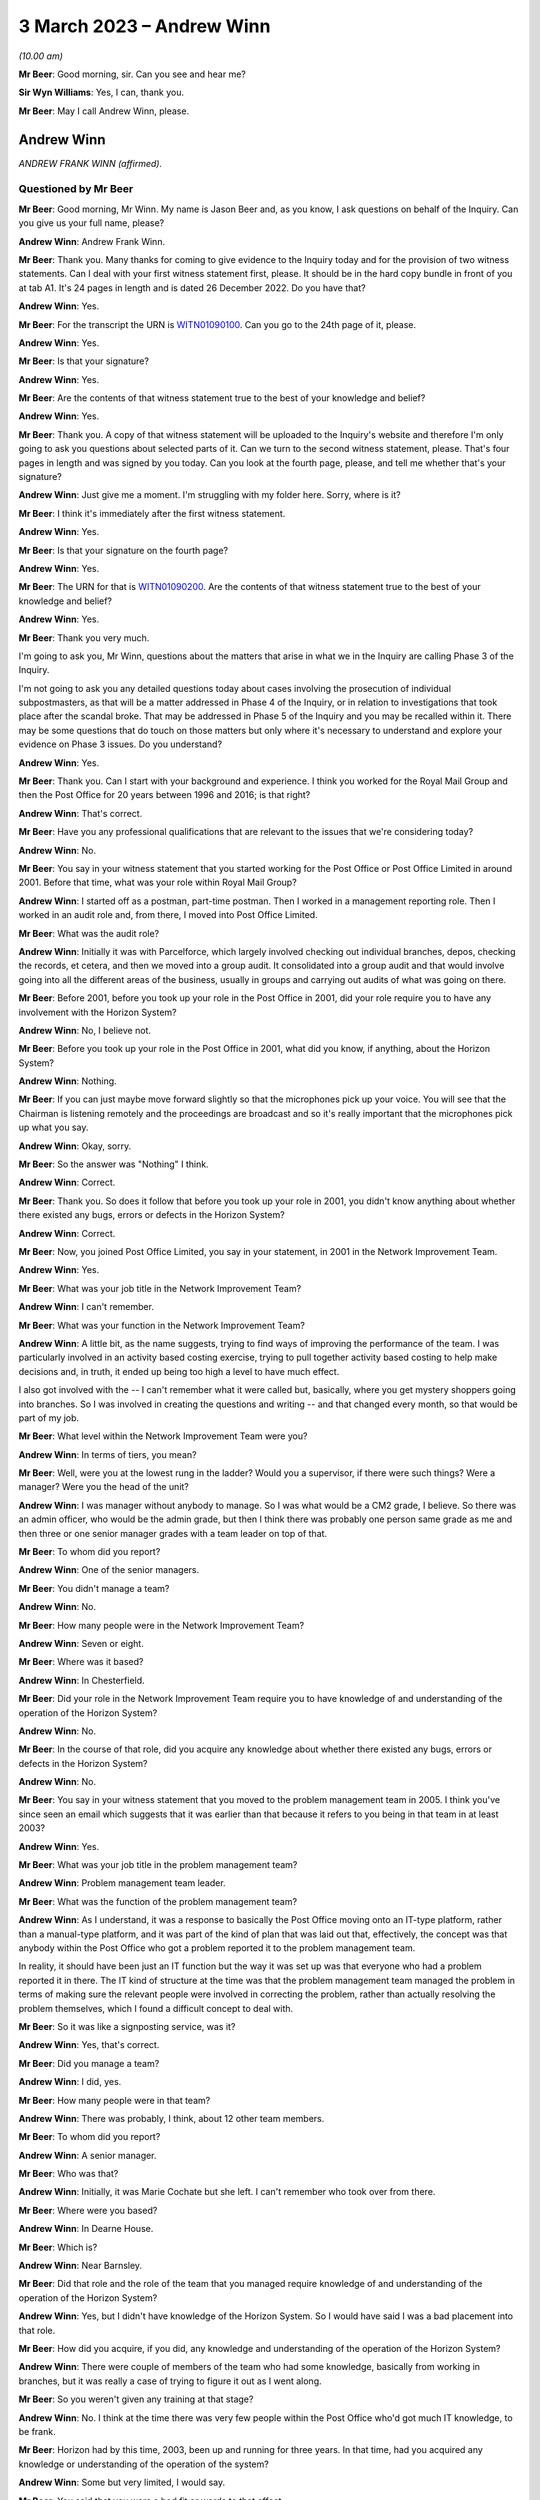 .. raw:: html

   <a id="hearing-link" href="https://www.postofficehorizoninquiry.org.uk/hearings/phase-3-3-march-2023">Official hearing page</a>

3 March 2023 – Andrew Winn
==========================

.. raw:: html

   <details id="hearing-meta" open>
        <summary>
            <span class="open">Hide video</span>
            <span class="closed">Show video</span>
        </summary>
   <lite-youtube videoid="gUhks9TnI-0" params="rel=0"></lite-youtube>
   <lite-youtube videoid="o88yogBXnHk" params="rel=0"></lite-youtube>
   </details>

*(10.00 am)*

**Mr Beer**: Good morning, sir.  Can you see and hear me?

**Sir Wyn Williams**: Yes, I can, thank you.

**Mr Beer**: May I call Andrew Winn, please.

Andrew Winn
-----------

*ANDREW FRANK WINN (affirmed).*

Questioned by Mr Beer
^^^^^^^^^^^^^^^^^^^^^

**Mr Beer**: Good morning, Mr Winn.  My name is Jason Beer and, as you know, I ask questions on behalf of the Inquiry. Can you give us your full name, please?

.. rst-class:: indented

**Andrew Winn**: Andrew Frank Winn.

**Mr Beer**: Thank you.  Many thanks for coming to give evidence to the Inquiry today and for the provision of two witness statements.  Can I deal with your first witness statement first, please.  It should be in the hard copy bundle in front of you at tab A1.  It's 24 pages in length and is dated 26 December 2022.  Do you have that?

.. rst-class:: indented

**Andrew Winn**: Yes.

**Mr Beer**: For the transcript the URN is `WITN01090100 <https://www.postofficehorizoninquiry.org.uk/evidence/witn01090100-andrew-winn-witness-statement>`_.  Can you go to the 24th page of it, please.

.. rst-class:: indented

**Andrew Winn**: Yes.

**Mr Beer**: Is that your signature?

.. rst-class:: indented

**Andrew Winn**: Yes.

**Mr Beer**: Are the contents of that witness statement true to the best of your knowledge and belief?

.. rst-class:: indented

**Andrew Winn**: Yes.

**Mr Beer**: Thank you.  A copy of that witness statement will be uploaded to the Inquiry's website and therefore I'm only going to ask you questions about selected parts of it. Can we turn to the second witness statement, please. That's four pages in length and was signed by you today. Can you look at the fourth page, please, and tell me whether that's your signature?

.. rst-class:: indented

**Andrew Winn**: Just give me a moment.  I'm struggling with my folder here.  Sorry, where is it?

**Mr Beer**: I think it's immediately after the first witness statement.

.. rst-class:: indented

**Andrew Winn**: Yes.

**Mr Beer**: Is that your signature on the fourth page?

.. rst-class:: indented

**Andrew Winn**: Yes.

**Mr Beer**: The URN for that is `WITN01090200 <https://www.postofficehorizoninquiry.org.uk/evidence/witn01090100-andrew-winn-witness-statement>`_.  Are the contents of that witness statement true to the best of your knowledge and belief?

.. rst-class:: indented

**Andrew Winn**: Yes.

**Mr Beer**: Thank you very much.

I'm going to ask you, Mr Winn, questions about the matters that arise in what we in the Inquiry are calling Phase 3 of the Inquiry.

I'm not going to ask you any detailed questions today about cases involving the prosecution of individual subpostmasters, as that will be a matter addressed in Phase 4 of the Inquiry, or in relation to investigations that took place after the scandal broke. That may be addressed in Phase 5 of the Inquiry and you may be recalled within it.  There may be some questions that do touch on those matters but only where it's necessary to understand and explore your evidence on Phase 3 issues.  Do you understand?

.. rst-class:: indented

**Andrew Winn**: Yes.

**Mr Beer**: Thank you.  Can I start with your background and experience.  I think you worked for the Royal Mail Group and then the Post Office for 20 years between 1996 and 2016; is that right?

.. rst-class:: indented

**Andrew Winn**: That's correct.

**Mr Beer**: Have you any professional qualifications that are relevant to the issues that we're considering today?

.. rst-class:: indented

**Andrew Winn**: No.

**Mr Beer**: You say in your witness statement that you started working for the Post Office or Post Office Limited in around 2001.  Before that time, what was your role within Royal Mail Group?

.. rst-class:: indented

**Andrew Winn**: I started off as a postman, part-time postman.  Then I worked in a management reporting role.  Then I worked in an audit role and, from there, I moved into Post Office Limited.

**Mr Beer**: What was the audit role?

.. rst-class:: indented

**Andrew Winn**: Initially it was with Parcelforce, which largely involved checking out individual branches, depos, checking the records, et cetera, and then we moved into a group audit.  It consolidated into a group audit and that would involve going into all the different areas of the business, usually in groups and carrying out audits of what was going on there.

**Mr Beer**: Before 2001, before you took up your role in the Post Office in 2001, did your role require you to have any involvement with the Horizon System?

.. rst-class:: indented

**Andrew Winn**: No, I believe not.

**Mr Beer**: Before you took up your role in the Post Office in 2001, what did you know, if anything, about the Horizon System?

.. rst-class:: indented

**Andrew Winn**: Nothing.

**Mr Beer**: If you can just maybe move forward slightly so that the microphones pick up your voice.  You will see that the Chairman is listening remotely and the proceedings are broadcast and so it's really important that the microphones pick up what you say.

.. rst-class:: indented

**Andrew Winn**: Okay, sorry.

**Mr Beer**: So the answer was "Nothing" I think.

.. rst-class:: indented

**Andrew Winn**: Correct.

**Mr Beer**: Thank you.  So does it follow that before you took up your role in 2001, you didn't know anything about whether there existed any bugs, errors or defects in the Horizon System?

.. rst-class:: indented

**Andrew Winn**: Correct.

**Mr Beer**: Now, you joined Post Office Limited, you say in your statement, in 2001 in the Network Improvement Team.

.. rst-class:: indented

**Andrew Winn**: Yes.

**Mr Beer**: What was your job title in the Network Improvement Team?

.. rst-class:: indented

**Andrew Winn**: I can't remember.

**Mr Beer**: What was your function in the Network Improvement Team?

.. rst-class:: indented

**Andrew Winn**: A little bit, as the name suggests, trying to find ways of improving the performance of the team.  I was particularly involved in an activity based costing exercise, trying to pull together activity based costing to help make decisions and, in truth, it ended up being too high a level to have much effect.

.. rst-class:: indented

I also got involved with the -- I can't remember what it were called but, basically, where you get mystery shoppers going into branches.  So I was involved in creating the questions and writing -- and that changed every month, so that would be part of my job.

**Mr Beer**: What level within the Network Improvement Team were you?

.. rst-class:: indented

**Andrew Winn**: In terms of tiers, you mean?

**Mr Beer**: Well, were you at the lowest rung in the ladder?  Would you a supervisor, if there were such things?  Were a manager?  Were you the head of the unit?

.. rst-class:: indented

**Andrew Winn**: I was manager without anybody to manage.  So I was what would be a CM2 grade, I believe.  So there was an admin officer, who would be the admin grade, but then I think there was probably one person same grade as me and then three or one senior manager grades with a team leader on top of that.

**Mr Beer**: To whom did you report?

.. rst-class:: indented

**Andrew Winn**: One of the senior managers.

**Mr Beer**: You didn't manage a team?

.. rst-class:: indented

**Andrew Winn**: No.

**Mr Beer**: How many people were in the Network Improvement Team?

.. rst-class:: indented

**Andrew Winn**: Seven or eight.

**Mr Beer**: Where was it based?

.. rst-class:: indented

**Andrew Winn**: In Chesterfield.

**Mr Beer**: Did your role in the Network Improvement Team require you to have knowledge of and understanding of the operation of the Horizon System?

.. rst-class:: indented

**Andrew Winn**: No.

**Mr Beer**: In the course of that role, did you acquire any knowledge about whether there existed any bugs, errors or defects in the Horizon System?

.. rst-class:: indented

**Andrew Winn**: No.

**Mr Beer**: You say in your witness statement that you moved to the problem management team in 2005.  I think you've since seen an email which suggests that it was earlier than that because it refers to you being in that team in at least 2003?

.. rst-class:: indented

**Andrew Winn**: Yes.

**Mr Beer**: What was your job title in the problem management team?

.. rst-class:: indented

**Andrew Winn**: Problem management team leader.

**Mr Beer**: What was the function of the problem management team?

.. rst-class:: indented

**Andrew Winn**: As I understand, it was a response to basically the Post Office moving onto an IT-type platform, rather than a manual-type platform, and it was part of the kind of plan that was laid out that, effectively, the concept was that anybody within the Post Office who got a problem reported it to the problem management team.

.. rst-class:: indented

In reality, it should have been just an IT function but the way it was set up was that everyone who had a problem reported it in there.  The IT kind of structure at the time was that the problem management team managed the problem in terms of making sure the relevant people were involved in correcting the problem, rather than actually resolving the problem themselves, which I found a difficult concept to deal with.

**Mr Beer**: So it was like a signposting service, was it?

.. rst-class:: indented

**Andrew Winn**: Yes, that's correct.

**Mr Beer**: Did you manage a team?

.. rst-class:: indented

**Andrew Winn**: I did, yes.

**Mr Beer**: How many people were in that team?

.. rst-class:: indented

**Andrew Winn**: There was probably, I think, about 12 other team members.

**Mr Beer**: To whom did you report?

.. rst-class:: indented

**Andrew Winn**: A senior manager.

**Mr Beer**: Who was that?

.. rst-class:: indented

**Andrew Winn**: Initially, it was Marie Cochate but she left.  I can't remember who took over from there.

**Mr Beer**: Where were you based?

.. rst-class:: indented

**Andrew Winn**: In Dearne House.

**Mr Beer**: Which is?

.. rst-class:: indented

**Andrew Winn**: Near Barnsley.

**Mr Beer**: Did that role and the role of the team that you managed require knowledge of and understanding of the operation of the Horizon System?

.. rst-class:: indented

**Andrew Winn**: Yes, but I didn't have knowledge of the Horizon System. So I would have said I was a bad placement into that role.

**Mr Beer**: How did you acquire, if you did, any knowledge and understanding of the operation of the Horizon System?

.. rst-class:: indented

**Andrew Winn**: There were couple of members of the team who had some knowledge, basically from working in branches, but it was really a case of trying to figure it out as I went along.

**Mr Beer**: So you weren't given any training at that stage?

.. rst-class:: indented

**Andrew Winn**: No.  I think at the time there was very few people within the Post Office who'd got much IT knowledge, to be frank.

**Mr Beer**: Horizon had by this time, 2003, been up and running for three years.  In that time, had you acquired any knowledge or understanding of the operation of the system?

.. rst-class:: indented

**Andrew Winn**: Some but very limited, I would say.

**Mr Beer**: You said that you were a bad fit or words to that effect.

.. rst-class:: indented

**Andrew Winn**: I would have said so, yes.

**Mr Beer**: Why were you a bad fit?

.. rst-class:: indented

**Andrew Winn**: Because I'm not a technically -- I find technology quite difficult even now.  I always felt as though I was playing catch up with technology, kind of still do now. So ideally somebody in that role would have had a good understanding and been able to understand problems easily, whereas I was -- forever seemed to be trying to understand what it was that was meant.

**Mr Beer**: You said that an important part of the intended function of the problem management team was IT, information technology, although the boundaries were stretched on that.

.. rst-class:: indented

**Andrew Winn**: Yes.

**Mr Beer**: An important part of that would have been Horizon itself?

.. rst-class:: indented

**Andrew Winn**: Yes.

**Mr Beer**: Do you know why you were picked them if you were a bad fit, bad with technology, and had no training to be a team leader in the problem management team?

.. rst-class:: indented

**Andrew Winn**: You'd have to ask the people who interviewed me but I would guess that my competition were in a similar situation.

**Mr Beer**: I'm sorry --

.. rst-class:: indented

**Andrew Winn**: The competition for the role.  There was -- I don't know how many people were interviewed for the role but I got the role on --

**Mr Beer**: You were all in the same boat?

.. rst-class:: indented

**Andrew Winn**: I would say -- I don't particularly know the people who were competing with me but that would be my understanding, yes.

**Mr Beer**: You say in your witness statement that after about 18 months in the problem management team you moved to a data management team, the name of which you can't remember.

.. rst-class:: indented

**Andrew Winn**: Correct.

**Mr Beer**: In that 18-month period in the problem management team, did you acquire any knowledge about the number and nature of any bugs, errors and defects in the Horizon System?

.. rst-class:: indented

**Andrew Winn**: To be honest, I kind of -- my memory of the time is largely more about dealing with outages or breaks between the different data houses that information flew through.  So it kind of feels more around checking that the different data centres were talking to each other and who was owning the problem and resolving it.  There obviously must have been issues on Horizon that came through but that's my principal memory of the role.

**Mr Beer**: Looking at it globally -- I appreciate it may be difficult to isolate a period of time given what you then went on to do -- what would your view have been of Horizon at that time, in this 18-month period before you went on to the data management team?

.. rst-class:: indented

**Andrew Winn**: I don't think I got a great view of the actual Horizon System in branches.  I think I was more looking at kind of Fujitsu into other data warehouses.  So I'd not got a strong view in any direct direction.

**Mr Beer**: What were you looking at in relation to the flow of data into data warehouses involving Fujitsu?

.. rst-class:: indented

**Andrew Winn**: Whether it's flowing as it was required.

**Mr Beer**: And was it?

.. rst-class:: indented

**Andrew Winn**: Most of the time, yes, and occasionally, when a problem arose, it wasn't.

**Mr Beer**: Did this experience tell you anything that you can now remember about the way that Horizon was operating?

.. rst-class:: indented

**Andrew Winn**: With no experience of other systems of anything like similar or really any other systems, I couldn't compare it to say whether it was good, bad or indifferent.  It seemed to work most of the time fine, yes.

**Mr Beer**: Would that be your abiding memory, that Horizon at this time seemed to work fine most of the time?

.. rst-class:: indented

**Andrew Winn**: Yes.

**Mr Beer**: So when you went into the role in the data management team you wouldn't have gone into the team thinking this is a problematic system, Horizon?

.. rst-class:: indented

**Andrew Winn**: No.

**Mr Beer**: So you moved into the data management team.  What was your job title in the data management team?

.. rst-class:: indented

**Andrew Winn**: I can't remember.  It was the database, whatever it was called, manager.

**Mr Beer**: Where was that based?

.. rst-class:: indented

**Andrew Winn**: Again that was in Dearne House.

**Mr Beer**: What was the function of that data management team?

.. rst-class:: indented

**Andrew Winn**: There wasn't really a great function.  It basically compiled data and I can't remember what type of data it was.  It was only used by one team within :abbr:`POL (Post Office Limited)`, as far as I was aware.  When I got into the role, there was a reorganisation and the problem management team and the risk team, I think, were combined into one team and the risk manager took over management of the team.  So I was left in a situation where was I going to go, there was a space there so I was kind of fitted in there.

**Mr Beer**: What data did it manage and for what purpose did it manage it?

.. rst-class:: indented

**Andrew Winn**: It seems -- I really -- it is a blur, that role.  It kind of felt like different product descriptions perhaps, promotional information.

**Mr Beer**: Did your undertaking of that role require knowledge of and understanding of the operation of the Horizon System?

.. rst-class:: indented

**Andrew Winn**: No.

**Mr Beer**: In the course of that role, therefore, did you acquire any more knowledge of any errors, bugs and defects in the operation of the Horizon System?

.. rst-class:: indented

**Andrew Winn**: No.

**Mr Beer**: So Horizon wasn't really on your horizon in that role.

.. rst-class:: indented

**Andrew Winn**: Not at that point, no.

**Mr Beer**: In 2007, you moved to the Finance Reporting Team?

.. rst-class:: indented

**Andrew Winn**: Yes.

**Mr Beer**: What was your title in the Finance Reporting Team?

.. rst-class:: indented

**Andrew Winn**: I can't remember that.

**Mr Beer**: What was the function of the Finance Reporting Team?

.. rst-class:: indented

**Andrew Winn**: It was basically producing monthly reports for different teams within the Post Office, financial management reports.

**Mr Beer**: Where were you based?

.. rst-class:: indented

**Andrew Winn**: In Chesterfield.

**Mr Beer**: To whom did you report?

.. rst-class:: indented

**Andrew Winn**: I can't the lady's name.

**Mr Beer**: Did you manage a team?

.. rst-class:: indented

**Andrew Winn**: No.

**Mr Beer**: How many people were in the function of finance reporting or in the Finance Reporting Team?

.. rst-class:: indented

**Andrew Winn**: I would estimate about twelve.

**Mr Beer**: In that role, did you require knowledge and understanding of the operation of the Horizon System?

.. rst-class:: indented

**Andrew Winn**: No.

**Mr Beer**: Does it follow that you didn't acquire any more knowledge in that role of any errors, bugs and defects in the Horizon System?

.. rst-class:: indented

**Andrew Winn**: Yes.  No, I would say not because I would have been working there when Horizon Online went live.  So I would be in the same building.

**Mr Beer**: Just think back.  In your statement, you say that you moved to the Finance Reporting Team in 2007 and I think that you're going to tell us in a moment that in 2008 you moved to the Product & Branch Accounting team.

.. rst-class:: indented

**Andrew Winn**: To my best memory.

**Mr Beer**: Horizon Online didn't go live, really, until 2010.

.. rst-class:: indented

**Andrew Winn**: Okay.  So I was certainly in the Finance Reporting Team when Horizon Online went live, so I obviously got those dates wrong.

**Mr Beer**: So the date that you have given us in your statement of moving to the Product & Branch Accounting team in 2009 -- sorry, 2008, might that be wrong?

.. rst-class:: indented

**Andrew Winn**: Yes, I think so.

**Mr Beer**: We've certainly got documents from you in 2009, ie before Horizon Online went live, with you in the Product & Branch Accounting team.  So you had certainly moved by then.

.. rst-class:: indented

**Andrew Winn**: Okay.  There was certainly something -- my memory is that something had happened in terms of a major project around Horizon during the period that I was not in Product & Branch Accounting.  So all I can say was I was aware that a major Horizon-related project had gone live and there was lots of issues flying around there.

.. rst-class:: indented

But I'd been in the same building as a lot of people and knowing people who were involved.  So, in terms of my actual role, I wasn't involved at that point but I was aware within the business of things happening.

**Mr Beer**: On that awareness, were you aware of anything particularly problematic or difficult?

.. rst-class:: indented

**Andrew Winn**: Yes, I was aware that the accounting in Product & Branch Accounting was causing a lot of problems in a lot of areas -- not so much -- I wasn't particularly aware of issues impacting branches then because Product & Branch Accounting was based in the same building as I was in. I was aware that that there was a lot of stress coming there that needed resolving.

**Mr Beer**: What was the stress that was coming there?

.. rst-class:: indented

**Andrew Winn**: I think feeds from branch, right, whenever things were falling into the wrong accounts and the accounts weren't functioning as planned.

**Mr Beer**: How widely known was this?  Even though it wasn't your team, it was obviously being talked about?

.. rst-class:: indented

**Andrew Winn**: Yes.  So I would guess, if I was relatively new to the -- well, no I'd worked in the building before but I wasn't particularly well-known person within Post Office Limited, so I would guess other people would know more than me but that's a guess.

**Mr Beer**: Before you moved to the Product & Branch Accounting team -- we'll try and establish the date with greater specificity in a moment -- were you aware of any bugs, errors and defects in the Horizon System that affected the integrity of the data that it produced?

.. rst-class:: indented

**Andrew Winn**: No.  I think I was more aware that the mapping in preparation hadn't, in terms of how it fed into P&BA accounts was the issue.  I wasn't particularly aware of what was happening in branches.

**Mr Beer**: What do you mean the mapping of how it went into P&BA accounts?

.. rst-class:: indented

**Andrew Winn**: Part of the project planning would be to prepare data flows.  So you sell a stamp in a branch and cash is paid for it and how that flows into the accounts within Product & Branch Accounting, and things were running up in unexpected areas, et cetera.

**Mr Beer**: So it was a mismatch between what was, in fact, going on in the branches and what the data showed at Chesterfield; is that a fair way of describing it?

.. rst-class:: indented

**Andrew Winn**: Yes, I think so.

**Mr Beer**: Were you just picking this up before you moved to P&BA, in the noise, the conversations that you were hearing?

.. rst-class:: indented

**Andrew Winn**: Yes.

**Mr Beer**: At what level of seriousness was this being expressed?

.. rst-class:: indented

**Andrew Winn**: Oh, it was serious.

**Mr Beer**: Can you remember before you moved into P&BA whether this was being attributed to the way that the Horizon System was operating?

.. rst-class:: indented

**Andrew Winn**: No, I can't answer that one.

**Mr Beer**: So on a date you moved into Product & Branch Accounting, which as we've discussed already was called P&BA; what was your job title in P&BA?

.. rst-class:: indented

**Andrew Winn**: Initially it was an analyst.

**Mr Beer**: You say in your statement that you were initially an analyst in the debt recovery team.

.. rst-class:: indented

**Andrew Winn**: Debt recovery, yes.

**Mr Beer**: Yes, I think that's what I said.

.. rst-class:: indented

**Andrew Winn**: I heard "guess", sorry.

**Mr Beer**: Debt recovery team.  Your post, you say, later became described as relationship manager?

.. rst-class:: indented

**Andrew Winn**: That's correct.

**Mr Beer**: Can you remember when that was?

.. rst-class:: indented

**Andrew Winn**: No.

**Mr Beer**: What was the debt recovery team?

.. rst-class:: indented

**Andrew Winn**: It was the team -- so branches had -- one of the options with their debt was to put it into an account called "Settle centrally".  So if you had a £100, let's say, debt at your balance period, you had a number of choices: make good cash, put the cash in to make up the deficit; make good cheque, equally put the cheque in; or settle centrally, in which case the debt would flow through to an account in Chesterfield and, hopefully, it would be a case where the debt would get balanced off against something else but, if the debt sat there, the debt recovery team would then look to recover from the subpostmaster.

**Mr Beer**: So the debt recovery team, would this be fair, its function was to seek to recover debts that may be owed by subpostmasters?

.. rst-class:: indented

**Andrew Winn**: Yes.

**Mr Beer**: What was the function more broadly of the P&BA team?

.. rst-class:: indented

**Andrew Winn**: To account for mainly branch activity, to consolidate it and report it.

**Mr Beer**: What do you mean to account for branch activity?

.. rst-class:: indented

**Andrew Winn**: I'm struggling to explain that.  Effectively, data would flow in from branches, it would flow in from clients, it would flow in from other parts of the business from, for example, cash centres, stock centres, all these data flows would come in and they should get matched off one against the other and accounts cleared down to zero.

**Mr Beer**: Thank you.  If we look at your witness statement, please, `WITN01090100 <https://www.postofficehorizoninquiry.org.uk/evidence/witn01090100-andrew-winn-witness-statement>`_ at page 2 -- it will come up on the screen for you on the right-hand side.  Look at paragraph 3.

.. rst-class:: indented

**Andrew Winn**: Yes.

**Mr Beer**: You are talking about the role that we're now discussing.  You say:

"The role initially focused on process improvements and looking at accounting queries from branches but over time concentrated almost entirely on accounting problems in branches and as a single P&BA ... point for both branches and other relevant teams..."

Yes?

.. rst-class:: indented

**Andrew Winn**: Yes.

**Mr Beer**: Then you go on to list the other relevant teams. Starting with branches first, how would branches contact the P&BA team that were performing this role?

.. rst-class:: indented

**Andrew Winn**: My role or P&BA?

**Mr Beer**: Your role.

.. rst-class:: indented

**Andrew Winn**: Ideally in writing, explaining what the problem was.

**Mr Beer**: More broadly, the P&BA team, how would branches contact the P&BA team?

.. rst-class:: indented

**Andrew Winn**: The P&BA team, broadly if -- a lot of the teams were based in correcting -- managing accounts of products and they would be looking to effectively get an input from the branch, and input from the client, match the two off, clears down to nothing.

.. rst-class:: indented

Branches might feel as though they need a transaction correction, for example.  They would contact the NBSC, the helpline, who would then direct them into the relevant team within P&BA.

**Mr Beer**: How would that contact be made once they had spoken to NBSC?

.. rst-class:: indented

**Andrew Winn**: Normally by phone.

**Mr Beer**: Looking at the other relevant teams that would use P&BA as this single point of input you say "primarily Network", just inside the brackets there.

.. rst-class:: indented

**Andrew Winn**: Yes.

**Mr Beer**: Who or what do you mean by the word "Network"?

.. rst-class:: indented

**Andrew Winn**: There was a Network team within :abbr:`POL (Post Office Limited)` at the time and that would involve -- so it was primarily field support advisers, people who were in contact with branches.  So it may well be that they had been in contact with the branch who then said "I've got this problem, what do I do?"  They would direct them in towards P&BA.

**Mr Beer**: If Network were contacting P&BA, how would they do that: by phone or in writing?

.. rst-class:: indented

**Andrew Winn**: Oh, by phone normally or email.

**Mr Beer**: The next relevant team that you mention is "Helpline", the NBSC.

.. rst-class:: indented

**Andrew Winn**: Yes.

**Mr Beer**: Was that the only helpline that would get in contact with P&BA?

.. rst-class:: indented

**Andrew Winn**: As far as I'm aware, yes.

**Mr Beer**: How would people in the NBSC contact P&BA?

.. rst-class:: indented

**Andrew Winn**: By phone -- again, possibly by email but more normally by phone.

**Mr Beer**: Then, lastly, you mention within the brackets there "Product & Security".  Who or what is/was Product & Security"?

.. rst-class:: indented

**Andrew Winn**: They would be separate teams.  There would be a Product team who kind of, what it says on the can, would manage the products in terms of the relationships with the clients but also how the products are working with it at branch level.

**Mr Beer**: So product could be, what, Lottery or --

.. rst-class:: indented

**Andrew Winn**: Yes.  So there would be a Lottery product manager who would talk to Camelot and also be in contact during the network into products.  So when there were products -- that was a product where there was quite a lot of issues that arose they would be in communication with Camelot and different parts of :abbr:`POL (Post Office Limited)` to try and improve, smooth out the process.

**Mr Beer**: How would Product get in contact with P&BA?

.. rst-class:: indented

**Andrew Winn**: Same again: email or phone.

**Mr Beer**: And Security?

.. rst-class:: indented

**Andrew Winn**: Security --

**Mr Beer**: Who or what are you describing by the word "Security" there?

.. rst-class:: indented

**Andrew Winn**: There was a Security team who were the ones who were probably, I believe -- ultimately they bring prosecutions against branches but also looking after the integrity of the :abbr:`POL (Post Office Limited)` cash and products, the security of it, and they would occasionally -- we'd occasionally link up where need be, again email or phone.

**Mr Beer**: Then, lastly, outside the brackets you say:

"... along with the National Federation of SubPostmasters (:abbr:`NFSP (National Federation of SubPostmasters)`) ..."

.. rst-class:: indented

**Andrew Winn**: Yes.

**Mr Beer**: How would the :abbr:`NFSP (National Federation of SubPostmasters)` contact P&BA?

.. rst-class:: indented

**Andrew Winn**: They would normally ring -- well, the contact would generally be to me, usually, by phone.

**Mr Beer**: Why would the :abbr:`NFSP (National Federation of SubPostmasters)` usually come to you?

.. rst-class:: indented

**Andrew Winn**: Because I'd built -- that was part of the defined role when the job set up, to get a link into the network, actually, rather than the :abbr:`POL (Post Office Limited)` network, the subpostmaster network, to give them a direct line into P&BA.

**Mr Beer**: Was there one person that you particularly engaged with or was it a range of people?

.. rst-class:: indented

**Andrew Winn**: There was one person who I dealt with, a paid officer, within the :abbr:`NFSP (National Federation of SubPostmasters)`, who was --

**Mr Beer**: Who was that?

.. rst-class:: indented

**Andrew Winn**: Sorry, I can't remember.  Oh, Stoddart ... someone -- something like Marie Stoddart.

**Mr Beer**: Marie Stoddart?

.. rst-class:: indented

**Andrew Winn**: Yes, I think I've probably got the first name wrong --

**Mr Beer**: Okay.

.. rst-class:: indented

**Andrew Winn**: -- which apologies to her because I knew her very well, which is sad.

.. rst-class:: indented

But also I used to go to a monthly meeting where they get together and I'd go and join in with them, make a presentation and also sit and listen to some of the other issues going round.  So we do have quite a close relationship, I think.

**Mr Beer**: Thank you.  That statement can come down from the screen now, thank you.

To whom did you report?

.. rst-class:: indented

**Andrew Winn**: A senior manager named Alison Bolsover.

**Mr Beer**: Say that more slowly?

.. rst-class:: indented

**Andrew Winn**: A senior manager called Alison Bolsover.

**Mr Beer**: Was she one of four senior managers?

.. rst-class:: indented

**Andrew Winn**: Correct.

**Mr Beer**: Who were the other three senior managers?

.. rst-class:: indented

**Andrew Winn**: They changed during my time there.

**Mr Beer**: Can you give us names that you can remember?

.. rst-class:: indented

**Andrew Winn**: Yes.  (Pause)

.. rst-class:: indented

You know, I can't remember a single name, sorry.

**Mr Beer**: You say in your witness statement that the four senior managers themselves reported in to the head of P&BA. Who was the head of P&BA?

.. rst-class:: indented

**Andrew Winn**: Rod Ismay for most of the time that I was there.

**Mr Beer**: What was his title?

.. rst-class:: indented

**Andrew Winn**: I believe it was head of P&BA.

**Mr Beer**: He reported to the Finance Director; is that right?

.. rst-class:: indented

**Andrew Winn**: Correct.

**Mr Beer**: Who was that?

.. rst-class:: indented

**Andrew Winn**: Again, that changed during the time I was there and I can't remember either of the names, I'm afraid.

**Mr Beer**: Did you manage a team?

.. rst-class:: indented

**Andrew Winn**: Yes, one admin officer.

**Mr Beer**: What was the role of the admin officer?

.. rst-class:: indented

**Andrew Winn**: It was largely to document the cases that came in and, yes, that was the main part of the role.

**Mr Beer**: How would they document the cases that came in?

.. rst-class:: indented

**Andrew Winn**: They would generally come by letter.  They'd be opening a letter, they'd be trying to work out what the case related to and --

**Mr Beer**: Just stopping you there, you said earlier they would generally come in by phone or email?

.. rst-class:: indented

**Andrew Winn**: Not to me, from the branches.

**Mr Beer**: Okay.  I was talking about the whole range of reporting from Product and Security, from the :abbr:`NFSP (National Federation of SubPostmasters)`, from the NBSC, from Network.  We went through those and you said that they generally came in through phone or email contact.

.. rst-class:: indented

**Andrew Winn**: Yes, yes.

**Mr Beer**: How would the admin officer document those?

.. rst-class:: indented

**Andrew Winn**: They wouldn't, unless I asked them to.  It would be usually a case of they'd raise an issue, perhaps which might relate to a branch which may raise a case which would then get documented.

.. rst-class:: indented

But if the :abbr:`NFSP (National Federation of SubPostmasters)` rang me and said, "What's going off with this product" or whatever, that wouldn't be documented by the admin assistant.

**Mr Beer**: You describe in your statement that this role concentrated almost entirely on problems in branches and was a single point of contact.

.. rst-class:: indented

**Andrew Winn**: Yes.

**Mr Beer**: Did your role therefore require knowledge of and understanding of the operation of the Horizon System?

.. rst-class:: indented

**Andrew Winn**: Yes.

**Mr Beer**: Had you got any knowledge of the operation of the Horizon System by the time you joined?

.. rst-class:: indented

**Andrew Winn**: It's possible that I did because managers were typically given training to cover strike action and Christmas support and I think that would have happened before, so I would have thought I'd have a basic understanding of how the Horizon System worked, yes.

**Mr Beer**: In that sentence you used the word "basic understanding".  I take it you use that deliberately because that would be your level of understanding as an occasional end user?

.. rst-class:: indented

**Andrew Winn**: That's correct, yes.

**Mr Beer**: Wasn't the role that you were performing a role that required much more detailed knowledge of the operation of Horizon than that?

.. rst-class:: indented

**Andrew Winn**: Yes.

**Mr Beer**: Again, do you know why you were selected for the job if you didn't have a detailed understanding of the way in which Horizon worked?

.. rst-class:: indented

**Andrew Winn**: I would probably again point to the lack of competition in terms of advance knowledge of the Horizon System but, again, that's probably one for the people that were interviewing, rather than -- in fact, I don't think there was an interview for that.  I think it was placed in there.  So that was more probably a case of Alison Bolsover, who whoever within P&BA, talking to my manager in the reporting team at the time and seeing how the fit went, after -- I said I'd expressed an interest in the role when I saw the reorganisation of P&BA.

**Mr Beer**: Now, we've got a document dating from 2009 suggesting that you were in role in P&BA and that you undertook a review.  Can we look at that, please.  It's POL00039029.

Do you see this appears to be a PowerPoint presentation --

.. rst-class:: indented

**Andrew Winn**: Yes.

**Mr Beer**: -- and I think you have seen it before.  There's some notes, when we get to the successive pages, underneath each slide.  Maybe if we just look at an example of those, if we go to page 5 -- and scroll down, please. Thank you.

So the slide that's displayed is at the top and then some notes at the bottom; is that right?

.. rst-class:: indented

**Andrew Winn**: Yes.

**Mr Beer**: So the people who are getting the presentation don't see the notes.  They are like a speaking note for yourself?

.. rst-class:: indented

**Andrew Winn**: That's right.

**Mr Beer**: Yes?

.. rst-class:: indented

**Andrew Winn**: Yes.

**Mr Beer**: So if we just go back to page 1, please, we'll see that the title of the presentation is "Transaction Corrections, Debt Reporting and Debt Recovery Review", with your name and "January 2009" underneath it.  Did you write this document?

.. rst-class:: indented

**Andrew Winn**: Yes.

**Mr Beer**: So this relates, is this right, to the period when you were in P&BA?

.. rst-class:: indented

**Andrew Winn**: Yes.

**Mr Beer**: So it's a review conducted before the introduction of Horizon Online?

.. rst-class:: indented

**Andrew Winn**: If --

**Mr Beer**: If my date of 2010 is correct.

.. rst-class:: indented

**Andrew Winn**: Yes, yes.

**Mr Beer**: Can we look at page 2 of the document, please.  We'll see the "Objectives":

"Review current ways of working and supporting operating processes in the transaction correction, debt reporting and debt recovery areas.

"Review the impact of the current ways of working and current operating processes in the transaction correction, debt reporting and debt recovery area on the :abbr:`POL (Post Office Limited)` Network."

Then thirdly:

"Analyse and then recommend cost effective improvements to the way the correct end-to-end transaction correction, debt reporting and debt recovery operating processes work."

So it's focused, is this right, on looking at the way that the systems were working at that time?

.. rst-class:: indented

**Andrew Winn**: Yes, it sounds very much as though that's -- I've been put in a role, I've had conversations with my boss and probably other people within P&BA, and pulled together a what do I think this role involves.

**Mr Beer**: Not just what does it involve, but look at ways in which it could be changed, in order to make cost effective improvements --

.. rst-class:: indented

**Andrew Winn**: Yes.

**Mr Beer**: -- to save money?

.. rst-class:: indented

**Andrew Winn**: I think everything you do, you're looking at working as efficiently as possible.  I don't think it was particularly a brief to come in and find ways of cutting down our costs.

**Mr Beer**: Now, the Inquiry's heard some evidence from a previous witness, Ms Susan Harding; do you remember her?

.. rst-class:: indented

**Andrew Winn**: Yes.

**Mr Beer**: What do you remember her as, a role that she performed?

.. rst-class:: indented

**Andrew Winn**: She was actually my -- for a while in the network intervention team, we talked about earlier, the previous team that I was in.

**Mr Beer**: She told the Chairman that subpostmasters were never forced to settle centrally.  Can we just look at page 3 of this document, please.  You in the first bullet point ask "What is 'Settle Centrally'?" and then say:

"Branch Trading forces [transaction correction] acceptance."

.. rst-class:: indented

**Andrew Winn**: Yes.

**Mr Beer**: "Inadequate [transaction correction] evidence/instructions.

"Unclear process.

"Non-conformance not addressed.

"New subpostmasters.

"Aged/High Value/High Volume [transaction corrections]."

Overall, without coming to the detail of each bullet point first, what are you speaking about?  Can you explain what is being said in this slide of yours?

.. rst-class:: indented

**Andrew Winn**: I think I'm saying that I got into this role, I've had a look at what areas we can make improvements on and what is going to be priority ones, where it is a lack of understanding, and these are the kind of things I'm going to be trying to focus on and probably some things are going to become more important than others as we go along.  But that's probably the list of to-dos that were being agreed.

**Mr Beer**: What did you mean by the second bullet point "Branch Trading forces [transaction correction] acceptance"?

.. rst-class:: indented

**Andrew Winn**: So every month a branch is required to carry out a branch trading process where effectively they pulled everything together, ideally everything balances, they have a nice zero at the bottom and we move on to the next trading period.

.. rst-class:: indented

The transaction corrections can be issued at any time and there was a significant issue with the branches expressed particularly through the :abbr:`NFSP (National Federation of SubPostmasters)` about -- well, sorry, just re-track a little bit.  Branches used to, pre-Horizon days, used to balance weekly and it was still recommended to do a balance, not a complete balance but a kind of summary balance, to try and get a view of where they were, but the primary balance was held monthly.

.. rst-class:: indented

There was a kind of half-hearted -- what seemed to be a half-hearted claim that you only issue transaction corrections on a Tuesday so we get it on a Wednesday morning when we've got to do the balancing, and I actually did a bit of exercise to disprove that and it turned out we did issue the most transaction corrections on a Tuesday.  There may -- it wasn't significantly relevant compared to Wednesday or Thursdays.

.. rst-class:: indented

But on branch trading, on the monthly branch trading, everything kind of has to be cleaned up, so that would mean any transaction corrections that are outstanding needed to be accepted before you could roll into the next trading period.

**Mr Beer**: By "accepted", you mean accepted by the subpostmaster?

.. rst-class:: indented

**Andrew Winn**: Yes.

**Mr Beer**: So what is the bullet point is saying is that the action of branch trading, the monthly reconciliation process, is forcing subpostmasters to accept transaction corrections that the centre is putting to them?

.. rst-class:: indented

**Andrew Winn**: Yes.

**Mr Beer**: Were you saying that's a good thing or a bad thing?

.. rst-class:: indented

**Andrew Winn**: I was saying it was -- I don't think it was a good thing.

**Mr Beer**: Why wasn't it a good thing?

.. rst-class:: indented

**Andrew Winn**: Because branches would potentially walk in on a Wednesday morning of balance day, turn the Horizon on, first thing they see is a transaction correction come through, they know they have got a balance on the night, they've got to understand what the transaction correction is and, if it's particularly one that's a debt transaction correction that's going to potentially cost them money, they need more time -- potentially need more time to review it and potentially appeal against it.

**Mr Beer**: But the system is forcing them to accept it --

.. rst-class:: indented

**Andrew Winn**: Yes.

**Mr Beer**: -- in order to continue trading?

.. rst-class:: indented

**Andrew Winn**: Yes.

**Mr Beer**: This was an inbuilt feature of the system, is this right, on a monthly basis, in order for a subpostmaster to continue trading?

.. rst-class:: indented

**Andrew Winn**: No.  No, that was an operational requirement.  But in practice if you didn't carry out a branch trading rollover Horizon didn't mind.  It was kind of quite happy to go along with that to a point -- I can't remember how far in the future when the whole thing would start falling over but, effectively, if you didn't do your branch trading, nobody cared.  A lot of branches actually did their branch trading on a Thursday for operational reasons, particularly the multiple partners, I think, if I remember correctly.

**Mr Beer**: But the point that you are making here is that this monthly exercise is forcing subpostmasters to accept transaction corrections without necessarily a proper exploration of the merits of the correction?

.. rst-class:: indented

**Andrew Winn**: That's correct.  The system wasn't forcing you to do that.  It was the operational instructions that was saying you need to do that, which for a conscientious subpostmaster they would take it as I've got to do it on a Wednesday night.

**Mr Beer**: Thank you.  Can we go over to page 4 of your document, please.

This seems to relate to issues seemingly raised by the National Federation of SubPostmasters.

.. rst-class:: indented

**Andrew Winn**: Yes.

**Mr Beer**: Including under the first bullet point "Dispute Button" and other matters including, two bullet points from the bottom, "Horizon [transaction correction] Receipt" and "Core & Outreach Consolidated Statements".

Were the National Federation raising with you concerns about the operation of the dispute process on balancing?

.. rst-class:: indented

**Andrew Winn**: That would be one of their issues, yes.

**Mr Beer**: What did they say to you about it?

.. rst-class:: indented

**Andrew Winn**: They were reflecting the views of the branches, which I think I've probably already covered, that they felt under pressure, that it was unfair to receive a transaction correction which they weren't aware of, they weren't expecting and potentially to have to be forced to accept it with the risk that :abbr:`POL (Post Office Limited)` may then ultimately say "No, you've accepted it, so you pay up".

**Mr Beer**: What the Federation were saying, would this be right, was that there ought to be the facility to have a dispute button, to say "I dispute that transaction correction, I shouldn't be forced to accept it"?

.. rst-class:: indented

**Andrew Winn**: They raised it as a possibility, as an idea.  Certainly, there would have been branches who were saying "We need a dispute button" but they were throwing it in, let's look at whether that makes sense to do that.

**Mr Beer**: Can we see your notes underneath, please, on "Dispute Button".  Can we see your notes, the first one if that can be highlighted under "Dispute Button".  You wrote:

"... facility would be abused.  :abbr:`POL (Post Office Limited)` believe they have provided evidence to support validity on issue. Dispute simply asks us to do it again.  Robust dispute process is answer."

Is that your reply, essentially, to the suggestion that there should be a dispute facility; namely, no, it would be abused?

.. rst-class:: indented

**Andrew Winn**: I don't think I would put it quite as bluntly as that. I think it was kind of looking at what the benefits and risks might be.

**Mr Beer**: This doesn't say that.

.. rst-class:: indented

**Andrew Winn**: No, no.

**Mr Beer**: "Let's look at what the benefits and risks might be". It says in your speaking note "Dispute button -- facility would be abused".

.. rst-class:: indented

**Andrew Winn**: Yes.  Sorry, these aren't speaking notes.  These are notes to make me -- to lead me and don't forget to mention this, this and this.  That's not what I would say.

**Mr Beer**: Why wouldn't you put a note "Let's explore the merits, the advantages and disadvantages of it?  Why would you make a note to, remind yourself to say "facility would be abused"?

.. rst-class:: indented

**Andrew Winn**: I can't answer that.  That's the way I ...

**Mr Beer**: Is the truth of the matter that that note is there as a prompt to remind you to say, "No, there won't be a dispute button because the facility would be abused"?

.. rst-class:: indented

**Andrew Winn**: I was going into that discussion having thought through the pros and cons and my view is that a dispute button would not improve the process.  So I guess, yes, but it was a case of discussing the pros and cons and explaining why I felt, on balance, it wasn't a good idea.

**Mr Beer**: On what evidence did you conclude that the existence of a dispute facility would be abused?

.. rst-class:: indented

**Andrew Winn**: I think to say evidence would be pushing it; so I think an assumption.

**Mr Beer**: Why would you assume --

.. rst-class:: indented

**Andrew Winn**: Sorry, there would be examples in the past.  For example, lots of transaction corrections are effectively equal and opposite.  So you might have made an error in this product set, which should have -- so the transaction's been made here, it should have been made over there, so two transactions equal and opposite value need to be issued.  In an ideal world, particularly if they are in the same team, they could be issued at the same time, so they are accepted at the same time, but it might be kind of potentially a month apart from one another.

.. rst-class:: indented

Essentially, the two transaction corrections have no impact on a branch.  If you accept the credit transaction correction and make good, then you can take the cash out of the till.  If you dispute the debit transaction correction, then there's no requirement to return that cash back in there until the dispute has been resolved and, effectively, there is no dispute that we can see, it's perfectly clear they should accept them both, but how do we get to the point where that second transaction correction is accepted?

**Mr Beer**: In the answer before last you said you wouldn't say that this view was based on evidence, you used the word "assumption".

Why would you reject the idea of a dispute button not on the basis of evidence but on the basis of assumption?

.. rst-class:: indented

**Andrew Winn**: The question I guess I'd throw back: where's the evidence that there would be any benefit in a dispute button.

**Mr Beer**: Haven't you explained to us what the benefit was already, that subpostmasters were being forced into accepting a transaction correction without a full and proper exploration of the merits of the correction?

.. rst-class:: indented

**Andrew Winn**: And that's why we introduced a procedure for branches who were left in that situation, where they were able to effectively raise a dispute within :abbr:`POL (Post Office Limited)` or to raise the fact that they were accepting a transaction correction which they hadn't fully explored which, if it kind of ended up further down the line in a debt recovery place, they could use that to support their challenge.

**Mr Beer**: So you make the subpostmaster accept the validity of something before a proper exploration of the dispute they wish to raise; is that the long and the short of it?

.. rst-class:: indented

**Andrew Winn**: Sorry can you repeat that?

**Mr Beer**: Yes.  You force the subpostmaster to accept the validity of the transaction correction before a proper exploration of the dispute that they wish to raise about it.

.. rst-class:: indented

**Andrew Winn**: Yes.

**Mr Beer**: Your note continues:

":abbr:`POL (Post Office Limited)` believe they have provided evidence to support validity on issue."

Is that a note saying, "We've already explored the merits of the transaction correction.  We have provided evidence already.  Therefore, there's no need for a dispute button"?

.. rst-class:: indented

**Andrew Winn**: Yes, that's -- the theory behind the issue of transaction correction is that you have evidence to support that.  So if you don't have the evidence, you shouldn't be issuing the transaction correction.

**Mr Beer**: The note says :abbr:`POL (Post Office Limited)` believe they've provided evidence. Does that mean provided evidence to the subpostmaster already of the correction?

.. rst-class:: indented

**Andrew Winn**: Yes, although that evidence may and would normally just be the narrative attached to the transaction correction.

**Mr Beer**: The note continues:

"Dispute simply asks us to do it again."

Is that another reason for rejecting the suggestion of a dispute facility?

.. rst-class:: indented

**Andrew Winn**: Yes.  As our understanding was, you press a button and the onus moves back to :abbr:`POL (Post Office Limited)` to prove the transaction correction.  If we've already provided the evidence that we have, what are we supposed to do more to persuade the subpostmaster that it is acceptable?  That would be -- really that would be the point where I'm saying a robust dispute process is the answer, in that if the subpostmaster doesn't accept the evidence, there will always be -- a transaction correction will always have a contact number, they could -- they would then contact the team member who's issued the transaction correction and they can talk it through.  If they don't accept it, then we've got a dispute process to follow through.

**Mr Beer**: On that last note you say:

"Robust dispute process is the answer."

.. rst-class:: indented

**Andrew Winn**: Yes.

**Mr Beer**: Who was being robust or what was robust?

.. rst-class:: indented

**Andrew Winn**: The aspiration for me to carry out -- well, to set up the process to start with, so that it's available to branches and the whole of :abbr:`POL (Post Office Limited)` to be able -- aware of it and for how to kick off the process and then for me to ensure that the process is done as robustly as I'm able.

**Mr Beer**: What does "robustly" mean in this context?

.. rst-class:: indented

**Andrew Winn**: Fair, accurate, timely.

**Mr Beer**: The notes continue, if we skip down to "TC receipt", so three bullet points on, so "TC receipt", so transaction correction receipt, remembering that there was a request for, I think, a Horizon transaction correction receipt, and it looks like your note-to-self is:

"... no clear benefit bar subpostmasters claiming for losses."

Can you firstly explain, please, what the request was in relation to a transaction correction receipt.?

.. rst-class:: indented

**Andrew Winn**: I've a very, very vague memory of this one.  I think it was subpostmasters wanted a separate piece of paper to put in their accounts, to give to their accountant at the end of the year, which I think would be to claim losses on their accounts.  I can't remember exactly what they wanted, to be honest.

**Mr Beer**: This was, it seems, rejected too; is that right?

.. rst-class:: indented

**Andrew Winn**: Yes.

**Mr Beer**: You said:

"... no clear benefit bar subpostmasters claiming for losses."

Wouldn't a benefit be subpostmasters exist in that there would be a receipt in respect losses they didn't accept were genuine or a genuine debt?  Wouldn't that be an important benefit to them?

.. rst-class:: indented

**Andrew Winn**: It never occurred to me that.

**Mr Beer**: Okay.  Can we go on to page 5, please.  "Key Issues -- P&BA".  I think this is addressing the key issues for the P&BA team; is that right?

.. rst-class:: indented

**Andrew Winn**: Yes, it looks like it, yes.

**Mr Beer**: If we just expand a little, so we can see the notes below, please.  Thank you.

Looking at the notes below, these suggest that the Post Office, I think, was concerned about its own practices and the inconsistency of them towards transaction corrections, including the operation of back office systems including IMPACT; is that right?

.. rst-class:: indented

**Andrew Winn**: Yes, it looks like it.

**Mr Beer**: We can see in the first note:

"Varying [transaction correction] routines -- one of the clear ideals I had on setting out and from others who I spoke to was consistency."

But then you noted:

"But then most teams have completely different approaches to identifying errors and resolving them -- and for good reasons."

So was there an inconsistency of approach within P&BA to identifying errors and resolving them at Chesterfield?

.. rst-class:: indented

**Andrew Winn**: I don't think it was so much identifying and resolving them -- well, identifying them, I don't think was so much of an issue.  I think it was more about -- if I can give one example, within I think it was the cheques team at the time where one duty would issue a transaction correction for every cheque error and another duty might issue a consolidated -- so if there was a problem with a batch, they might issue a consolidated transaction correction which showed the net effect of the bulk error.

.. rst-class:: indented

Both kind had kind of quite eloquently described their rationale behind what they were doing in terms of how the subpostmaster saw it, and I could totally understand -- it wasn't clear to me whether it was better for a subpostmaster to see everything on the one transaction correction or lots of different individual transaction corrections.  So that was the issue with that one.

.. rst-class:: indented

A better example might be the Lottery team where there was a big issue accurately recording the Lottery and a lot of that was around the fact that Lottery was typically sold a lot on the retail side, as opposed to the Post Office side, and there was the problem of getting the data across to the Post Office side in time to be reported before cut-off time, which I think was 7.00.

.. rst-class:: indented

So it was fine for the branch offices that everyone shut up at 5.30, everything was accounted for. Branches that their retail side particularly would be up until 10.00 at night were missing the cut-off.

.. rst-class:: indented

So what we found was that lots of branches were making lots of errors, which were really just timing errors and we could have been in a situation of issuing every day a transaction correction and then the next day a transaction correction would be coming back which would compensate for the errors.

**Mr Beer**: So cutting through it, what were the good reasons for the completely different approaches to identifying errors and resolving them?

.. rst-class:: indented

**Andrew Winn**: The different requirements and the different attributes or problems of the products and how the team saw best to deal with them.

**Mr Beer**: This suggests that there was a difference between teams; is that right?

.. rst-class:: indented

**Andrew Winn**: In their approach but, essentially, the difference -- the teams were doing the same thing.  They were looking at an account, where there was -- where it wasn't netting off to zero and their kind of goal in life, I guess, was to get that account down to zero.

**Mr Beer**: Moving a bullet point on underneath:

"POLFS -- space/access to reference data/different transactions used by different teams."

Can you shortly explain what POLFS was?

.. rst-class:: indented

**Andrew Winn**: POLFS, I think, was a name for Product & Branch Accounting.

**Mr Beer**: Were you concerned about the limitations of or within Product & Branch Accounting, in being able to investigate errors and resolving them?

.. rst-class:: indented

**Andrew Winn**: I think -- I can't remember exactly when this was but --

**Mr Beer**: January 2009?

.. rst-class:: indented

**Andrew Winn**: Okay.  So at that point, there would be, in many of the teams, quite large backlogs and, clearly, if you have got a large backlog of work, you'd like more resource to help clear it but there were limitations.

**Mr Beer**: I think that might be a different issue.  Isn't this talking about the extent to which this back office team had access to all of the data generated by both the :abbr:`POL (Post Office Limited)` back office systems and by Horizon, for the purposes of an investigation into the validity of a transaction correction or a discrepancy?

.. rst-class:: indented

**Andrew Winn**: Their checking a transaction correction would be about what there is in POLFS.  Sorry, POLFS is the Finance System, isn't it?  Sorry, I do beg your pardon.  It would be about what's in the Finance System not particularly what was on the Horizon System because the Horizon System should -- if this has happened on Horizon, then this data should then flow into this point within POLFS.

**Mr Beer**: You are speaking to the limitations of POLFS here.  What were the limitations of POLFS?

.. rst-class:: indented

**Andrew Winn**: I'm sorry, I can't recall what I was thinking of at that point.

**Mr Beer**: Next, if we skip over debt levels, we go to "Ownership":

"Ownership -- main focus has been on clearing backlog.  Whether that helps the bottom line depends on whether debts generated are paid.  Equally there is no incentive to seek out compensating [transaction corrections]."

Does this reflect the fact that the Post Office, through P&BA, was most concerned about getting money back into the business, debt which it considered owing and outstanding?

.. rst-class:: indented

**Andrew Winn**: I think that was my -- we talked before about me making assumptions about evidence and this is perhaps another example of that.  But, certainly, the biggest focus was around getting these accounts down to a manageable format.  So the teams were dealing with stuff in a timely manner rather than trying to pull something -- work on something that was months old.

.. rst-class:: indented

But the point I was trying to make was that, just to send out lots and lots of transaction corrections to move these values, if they all end up being disputed, and correctly so in many cases, then the stuff just still flows around within POLFS and isn't being cleared down.

**Mr Beer**: Aren't you emphasising by this that it's no good doing transaction corrections, just to help the bottom line --

.. rst-class:: indented

**Andrew Winn**: Yes.

**Mr Beer**: -- by doing them; you have actually got to follow them up by debt recovery?

.. rst-class:: indented

**Andrew Winn**: I think the first point is to make sure that they're right and if we know that they're right then we can focus on debt recovery where necessary.

**Mr Beer**: Was a focus on helping the bottom line, ie by generating money for the Post Office through debt recovery from subpostmasters?

.. rst-class:: indented

**Andrew Winn**: I personally wasn't ever given that pressure, whether somebody like Rod Ismay was, from his Finance Director, I couldn't say.

**Mr Beer**: What was the purpose of mentioning whether clearing the backlog helps actually depends on whether the debts are paid by the subpostmasters?  Why were you mentioning that?

.. rst-class:: indented

**Andrew Winn**: I was trying to make sure that teams weren't just ramming out as many transaction corrections as possible. The integrity of them was important -- well, more than important, it was critical that things went out that were correct, and that would ultimately save because it would potentially just create a circle if we were disputing, reissuing, et cetera.  We needed to be able to deal with it once, make sure we dealt with it properly, so it then doesn't come back on us.

**Mr Beer**: The last sentence on this page:

"Equally there is no incentive to seek out compensating [transaction corrections]."

Were you suggesting there that there was no incentive within Chesterfield to seek out transaction corrections that would have the effect of the Post Office paying money to the subpostmasters?

.. rst-class:: indented

**Andrew Winn**: Yes, I think one of the issues is, as I already mentioned, is different -- so we had different teams that dealt with different products.  There was two ways that we could have looked at this and the alternative way had been in operation before, where team -- individuals looked after branches.  So they would look after a branch across the board, which was great because they got a view of the branch but perhaps not so great in terms of knowledge of dealing with products, whereas the way we operated was, in terms of products, so teams became very knowledgeable about their products and hopefully dealt with them well.  But they didn't get a view of the branch they were dealing with.

.. rst-class:: indented

So whereas if you are looking at a branch as a whole it might be more obvious to pick up "Well, we've got an error here, we've got an error there.  Oh, look, these actually match, we can sort this branch out fine". Whereas if you're just looking in a single line under a limited number of products, then you won't be aware of what's going on there and if you're being told "Clear this account down", then you're not going to trot off to the other side of the room and have a conversation "Have you got a matching item to this, because I think" -- some people will do that anyway; other people wouldn't.

**Mr Beer**: In this sentence, were you reflecting the fact that in the team as you saw it there was no incentive to seek out corrections that had the effect of benefiting subpostmasters?

.. rst-class:: indented

**Andrew Winn**: I would say that's correct, yes.

**Mr Beer**: Can we turn to page 6, please:

"Key Recommendations -- Existing Processes."

Under the third of them:

"Define 'settle centrally'."

Then scroll down to the notes, please, and the third point under your notes you say:

"Define Settle Centrally -- legally they have accepted the debt.  But would a court wear it?  Need some assurances around it."

Can you just explain what "settle centrally" was, please?

.. rst-class:: indented

**Andrew Winn**: Settle centrally was an option where a discrepancy arose either through accepting a transaction correction or as a cash balance at the end of the branch trading. I think there was a limit of £150, below which you couldn't settle centrally but, if, say, you had a debt, a loss of £200, at the end of branch trading, then you had the choice of putting the cash in, which got rid of the debt, making out a cheque, make good by cheque, which sends a cheque off for £200 to clear off the debt, or not to clear the debt at that point but to settle centrally, moves it onto a separate account within :abbr:`POL (Post Office Limited)` and, if nothing subsequently would happen from that, the team would then -- the debt recovery team would then start to recover that £200.

.. rst-class:: indented

But it may well be that the subpostmaster is fully aware that they are due a credit transaction correction, which hopefully will arrive in the next trading period, they get that credit transaction correction, settle it centrally, the two net off and everyone's forgotten about it.

.. rst-class:: indented

If there's no compensating transaction correction or compensating credit at the end of the next branch trading, at some point, defined point, the debt recovery team would start looking at recovering that debt.

**Mr Beer**: So you have identified three options where there's a discrepancy: firstly, pay up in cash by the subpostmaster --

.. rst-class:: indented

**Andrew Winn**: Yes.

**Mr Beer**: -- secondly, pay up by cheque; or, thirdly, settle centrally?

.. rst-class:: indented

**Andrew Winn**: Yes.

**Mr Beer**: They were the only three options?

.. rst-class:: indented

**Andrew Winn**: I think multiple branches might have had a different way of doing it and, certainly, Crown Offices had a different approach.  But your bog standard subpostmaster --

**Mr Beer**: They were the three options?

.. rst-class:: indented

**Andrew Winn**: -- they were their options, yes.

**Mr Beer**: So the first two involved the payment or the promise of payment of money through a cheque, yes?

.. rst-class:: indented

**Andrew Winn**: Yes.

**Mr Beer**: The third option, settle centrally, you note:

"... legally they [that's the subpostmasters] have accepted the debt."

.. rst-class:: indented

**Andrew Winn**: That was -- I've got no legal training whatsoever so that was my understanding of -- and also like the :abbr:`NFSP (National Federation of SubPostmasters)` -- I think everybody's understanding was, if you accepted that TC, you have accepted it.

**Mr Beer**: Where did you get that understanding; where did everyone get that understanding from?

.. rst-class:: indented

**Andrew Winn**: I couldn't specifically answer that.

**Mr Beer**: If you had that understanding and everyone in P&BA had that understanding, did you communicate that to subpostmasters or their representatives when they spoke to you, "But hold on, by asking to settle centrally you have legally accepted the debt"?

.. rst-class:: indented

**Andrew Winn**: No, I would never say that.

**Mr Beer**: Why not, if that was your belief?

.. rst-class:: indented

**Andrew Winn**: Because that wasn't my -- my approach was to make sure that the subpostmasters and :abbr:`POL (Post Office Limited)` were treated correctly, that things were done correctly.

**Mr Beer**: Why were you asking the question "would a court wear it"?

.. rst-class:: indented

**Andrew Winn**: Because of some of the problems that we've already discussed.  Branches are obliged to settle -- to accept transaction corrections, which they may not think is proper to them at the time, to get -- okay, they might not want to pay the £200 straight away but they will settle centrally, which defers and gives them a chance to challenge.  But my non-legal opinion is that, in a court of law, if a subpostmaster went into a court saying, "Look, I was forced to settle centrally, I had to settle centrally, the Post Office is now trying to recover this money, this is the evidence that I have that says it's not correct", in my view, the court would say, "Well, yeah, you're right, the Post Office is wrong".

**Mr Beer**: You knew, I presume, that the IMPACT Programme had removed the facility to put any disputed funds into a suspense account where the disputed funds would be identified before the subpostmaster accepted the cash account.  You knew that that was the previous position?

.. rst-class:: indented

**Andrew Winn**: Sorry, could you read that again for me.

**Mr Beer**: Yes.  That before the IMPACT Programme -- did you know about the IMPACT Programme?

.. rst-class:: indented

**Andrew Winn**: I recognise the name but I'm not quite sure what that did.

**Mr Beer**: That previously there was a facility to put disputed funds into a suspense account before the subpostmaster accepted the cash account?

.. rst-class:: indented

**Andrew Winn**: All right.  No, I wasn't aware of that or I can't remember being aware of it.

**Mr Beer**: But the position from when you came into post was that that wasn't possible on rollover on branch trading?

.. rst-class:: indented

**Andrew Winn**: That's correct, yes.

**Mr Beer**: You had to either pay money or promise to pay money, which you understood to mean that the subpostmaster had accepted their liability to pay the debt?

.. rst-class:: indented

**Andrew Winn**: Yes.

**Mr Beer**: The fourth bullet point that top of the page, "Disputes resolved prior to DFR", and then your notes, which are the next paragraph on, at the bottom:

"Disputes pre-DFR -- should not happen but need to lay out their responsibilities as well as ours.  How does a dispute become formal?  They need to present evidence."

What does "dispute pre-DFR" mean, please?

.. rst-class:: indented

**Andrew Winn**: Branches having the opportunity -- DFR means "deduction from remuneration".  So we would start -- the debt recovery team would start taking money from --

**Mr Beer**: From their pay?

.. rst-class:: indented

**Andrew Winn**: From their pay, yes.  So it was about no DFR should be happening -- should start while a dispute is still live.

**Mr Beer**: So would a dispute only be treated as formal by the Post Office after the presentation of evidence by a subpostmaster?

.. rst-class:: indented

**Andrew Winn**: Yes.  Well, not necessarily evidence but, for example, if a subpostmaster had written in to me, then we would put a block on the debt recovery process until I'd responded, backing up or accepting -- backing up :abbr:`POL (Post Office Limited)`'s position or accepting the subpostmaster's position.

**Mr Beer**: Would a subpostmaster's statement that the figures that were being produced by Horizon didn't tally with the records that they had kept in store be sufficient?

.. rst-class:: indented

**Andrew Winn**: If you are talking about paper records or -- I'd certainly look at Horizon records and -- well, I'd be looking -- as part of my job, I'd be looking at Horizon records to see what was in it.

**Mr Beer**: Let's take a different example.  What about a subpostmaster that suggested that a large transaction that was shown by Horizon had, in fact, never taken place.

.. rst-class:: indented

**Andrew Winn**: Right.  I don't think that that ever came up but, if that did, then that would be a massive red flag.

**Mr Beer**: Put another way, what evidence did you have in mind when they said "they need to present evidence"; what evidence was sufficient?

.. rst-class:: indented

**Andrew Winn**: Pretty much every case is different but they would lay out what their understanding of what happened, where they thought the problem was.  I would investigate that, I would look into Horizon records and try and understand what's happened and be able to explain what's happened and hopefully find a resolution or illustrate why this has happened.

**Mr Beer**: Was there any formality brought to bear, any description, on what evidence was sufficient to make a dispute formal and, therefore, stop deductions from remuneration?

.. rst-class:: indented

**Andrew Winn**: No.  The process was to write in to me.  Once that letter arrived, and it could be a very basic -- some subpostmasters would write reams of pages, others would -- half an A4 but that would create a formal dispute.  Any debt recovery would be paused at that point and not reinstated or started until I'd responded to the subpostmaster's concern.  It may well be, if there's just a short amount, I might we'll have to go back to the subpostmaster and say, "Look, I need a bit more what can you provide us", but then the dispute will be myself and the subpostmaster trying to find the evidence that supported the issue one way or the other.

**Mr Beer**: What if the subpostmaster said that, "The figures in Horizon are just wrong, I can't tell you why they're wrong"?

.. rst-class:: indented

**Andrew Winn**: Then I would look at it to try and work out what -- if there was -- what I'd typically do, if we're saying that a branch, for example, has got a cash shortage and we knew -- we could see that on the previous evening that they'd balanced, or whatever the discrepancy was, and then at the end of the next day they'd got this particular cash shortage, then what I would typically do is look at the transactions for that branch for that day.  There may be something that just jumps out at me straight away, I can say "Oh, yes, I can seek what the issue is".  Most usually there wouldn't be.

.. rst-class:: indented

But I would send -- potentially send an Excel spreadsheet to branches where they could look at the transactions in a better format than what Horizon reporting would come up and they could have a look and say if there's any transaction -- and I'd suggest "Look, you know, there's this transaction, is that going to be right; is this transaction going to be right?  Have a look at this one or -- but have a look at them all, see if there's any transactions that you don't recognise that you think is suspicious, where there might be miskeying, have I missed anything?"

**Mr Beer**: You were working only from the data that Horizon itself produced?

.. rst-class:: indented

**Andrew Winn**: Yes.

**Mr Beer**: What if that data was wrong?

.. rst-class:: indented

**Andrew Winn**: Then I'd be looking for a branch to say something like, "The butcher always comes in at 3.30 and makes a cash deposit and there isn't one there".  So we need to understand did the butcher actually come in that day or he did and there's no record of it on Horizon, or there's a transaction here which I don't recognise, that hasn't happened.

.. rst-class:: indented

I can't recall that actually happening.

**Mr Beer**: Can we, just before the morning break, look at the last page of this document, please, page 7.  The first bullet point:

"Remove second reminder letter" and then look at the notes underneath:

"Recovery -- remove one letter in process -- not contractual and adds no value.  People either pay up or hang out to DFR -- may as well get there."

Were you by this saying that a step in the process should be removed so that you could get to debt recovery from the subpostmaster sooner rather than later?

.. rst-class:: indented

**Andrew Winn**: Yes.

**Mr Beer**: Is that a reflection of pressure to recover, from subpostmasters, debts?

.. rst-class:: indented

**Andrew Winn**: No.  No, I would say it was more a case of we'd done some analysis and found out that people paid the debts straight away, or once we sent a letter, they paid the debt.  The second letter didn't make any difference.

.. rst-class:: indented

They obviously didn't get the second letter if they'd already paid.  If they hadn't paid, they didn't start paying.  So there was no benefit in sending that out.  It saved resource within the team and, yes, it would have had an impact on the bottom line but it would have been pretty marginal.

**Mr Beer**: And the "may as well get there", you're saying you may as well get to taking money from subpostmasters' wages sooner rather than later?

.. rst-class:: indented

**Andrew Winn**: Yes.

**Mr Beer**: Thank you very much.  Can we take a break there for 15 minutes, please?

**Sir Wyn Williams**: Yes.  So that takes us to 11.45; is that right?

**Mr Beer**: Yes, please.

**Sir Wyn Williams**: Fine.

*(11.32 am)*

*(A short break)*

*(11.48 am)*

**Mr Beer**: Good morning, sir.  Can you see and hear me okay.

**Sir Wyn Williams**: Yes, I can thank you.

**Mr Beer**: Thank you very much.

Mr Winn, I want to look at something called the receipts/payments mismatch book.  Can we start by looking at `POL00028838 <https://www.postofficehorizoninquiry.org.uk/evidence/pol00028838-responsive-notes-receiptspayments-mismatch-issue>`_.  Thank you very much.

These appear to be notes about a meeting to discuss the receipts/payments mismatch bug.  Can you see at the top "Receipts/Payments Mismatch issue notes"?

.. rst-class:: indented

**Andrew Winn**: Yes.

**Mr Beer**: We can see that the attendees at a meeting to discuss the receipts and payments mismatch issue include you?

.. rst-class:: indented

**Andrew Winn**: Yes.

**Mr Beer**: "Andrew Winn (AW) :abbr:`POL (Post Office Limited)` Finance".  We can also see that Mr Jenkins from Fujitsu was there, yes?

.. rst-class:: indented

**Andrew Winn**: Yes.

**Mr Beer**: Can I just deal with the date of this meeting first. This document is not dated and does not itself identify the date of the meeting but if we look at page 3 of the document, we can see in the second paragraph Fujitsu are writing a code fix which will stop the discrepancy disappearing, et cetera, et cetera, and then there are some dates mentioned of 4 October, that's 2010, and then a date of 11 October, 21 October, yes?

.. rst-class:: indented

**Andrew Winn**: Yes.

**Mr Beer**: Then if we go to page 4, on this page and on the next page there are a series of actions.  Would these be actions arising from the meeting?

.. rst-class:: indented

**Andrew Winn**: That would seem sensible.

**Mr Beer**: You can see that there are target completion dates ranging between 6 and 8 October.

.. rst-class:: indented

**Andrew Winn**: Yes.

**Mr Beer**: Would it follow from this that the meeting is likely to have taken place in September 2010 or early October 2010?

.. rst-class:: indented

**Andrew Winn**: I'm not sure where the years come from.  I'd say September certainly but -- have we seen the year?

**Mr Beer**: We haven't seen a year but we know that this bug was only discovered in that year and therefore I'm taking that as the year.

.. rst-class:: indented

**Andrew Winn**: I've got nothing to argue with there.

**Mr Beer**: Okay.  Can we go back to page 1, please, and look at the nature of the receipts and payments mismatch bug.  If we look at page 1, underneath the table, under the cross-heading "What is the issue?" it reads:

"Discrepancies showing at the Horizon counter disappear when the branch follows certain process steps, but will still show within the back end branch account. This is currently impacting circa 40 Branches since migration onto Horizon Online, with an overall cash value of circa [£20,000] loss.  This issue will only occur if a branch cancels the completion of the trading period, but within the same session continues to roll into a new balance period."

Then if we go on to page 2, please, in the middle in bold, I think it's in bold, anyway:

"Note the Branch will not get a prompt from the system to say there is a Receipts and Payments mismatch, therefore the Branch will believe they have balanced correctly."

Then under lastly "Impact" at the foot of the page, the first two bullet points:

"The branch has appeared to have balanced whereas in fact they could have a loss or a gain."

And:

"Our accounting systems will be out of sync with what is recorded at the branch."

Does all of the information in those three places accurately and fairly describe the nature of what was then understood about the receipts and payments mismatch issue?

.. rst-class:: indented

**Andrew Winn**: Yes, I think so, although my memory of the receipts and payments mismatch would be that the branch trading statements would show a compensating figure.  I can't remember where it would be.  It's not something I would expect branches to see and they would believe that they'd balanced correctly but, if my memory serves correct, on the branch trading statement there would be a value showing.

**Mr Beer**: If that memory is correct, why does this say the opposite?

.. rst-class:: indented

**Andrew Winn**: That's a very good question, although it doesn't say anything about the branch trading statement.

**Mr Beer**: That would be the obvious place where a loss or a gain would be shown and this is saying that the branch won't get a prompt and the branch will believe they have balanced correctly and under "Impact:

"The branch appears to have balanced, whereas in fact they could have a gain or a loss."

.. rst-class:: indented

**Andrew Winn**: I think my memory as it is would be that when you get, towards the end of your branch trading statements, your final kind of thing before rolling is to say "This is the balance" or "There is no balance".  So I think that is the point that subpostmasters would look at and say "I'm fine, I've got nothing to put in, take out, whatever.  I've balanced to the penny, that's great, press rollover", and then a statement will roll out but whether it's actually reviewed in detail, I would say not.

.. rst-class:: indented

I've got to apologise, I may be wrong on that, but that's my memory from the receipts and payments mismatch.

**Mr Beer**: Would you accept that the contemporaneous evidence suggests that it was believed that there wouldn't be anything in branch to show the branch that they had not balanced?

.. rst-class:: indented

**Andrew Winn**: I think -- I'm surprised about that.  I think the branch trading statements would show -- whether the branch would be able to interpret it as not balancing, I'm not sure.  I couldn't say that.  But I think branches would believe, from the branch trading process, they had balanced and I believe a lot of branches did not routinely check over their branch trading statements when it balanced.  But that's --

**Mr Beer**: Just one final point at this.  We could look at another place at the top of this page:

"Note at this point nothing feeds into POLSAP and Credence, so in effect the POLSAP and Credence shows discrepancy whereas the Horizon System in the branch doesn't.  So the branch will then believe they have balanced."

Does that help you with some further -- a further contemporaneous record to suggest that the branch will believe they have balanced, whereas, in fact, they have not?

.. rst-class:: indented

**Andrew Winn**: Yes, I would -- that does suggest it's not that I'm mistaken, it wasn't shown on the branch trading statement.  My main recollection is that the balancing amount showed in a discrepancy account within POLSAP. So I would accept that it may not have shown, I'm mistaken on my memory of that.

**Mr Beer**: I understand, thank you.

Can we look at the date of discovery of the receipts and payments mismatch bug and can we look, please -- well, can you remember when you attended this meeting for how long the payments and mismatch bug had been discovered or was this the first that you became aware of it?

.. rst-class:: indented

**Andrew Winn**: I must have been.  I wouldn't have just gone to a meeting without knowing anything about it.  So I must have known something beforehand.

**Mr Beer**: Can you remember from whom you learnt that?

.. rst-class:: indented

**Andrew Winn**: No, sorry.

**Mr Beer**: Who would it be likely to be?

.. rst-class:: indented

**Andrew Winn**: Not sure.

**Mr Beer**: Can we look at the third page of the document, please. The top paragraph:

"The Receipts and Payments mismatch will result in an error code being generated which will allow Fujitsu to isolate branches affected by this problem, although this is not seen by the branches.  We have asked Fujitsu why it has taken so long to react to and escalate an issue which began in May.  They will provide feedback in due course."

Can we firstly look at whether that's accurate, that the problem first began in May and then what response the Post Office got when it challenged Fujitsu on why did taken so long to react and escalate the issues.

So firstly the date on which the problem was discovered.  If the problem was discovered in May, that would be just before Horizon Online was accepted in June 2010; would that be right or don't you remember when Horizon Online was accepted?

.. rst-class:: indented

**Andrew Winn**: I don't remember exactly.

**Mr Beer**: We know the acceptance of Horizon Online was June 2010. This record here suggests that the problem was discovered or it began in May.  If it's correct that the problem began in May, that would be about four months or so before this meeting, if we're right that this was September/October time, yes?

.. rst-class:: indented

**Andrew Winn**: Yes.

**Mr Beer**: Can we just look, please, at `POL00029084 <https://www.postofficehorizoninquiry.org.uk/evidence/pol00029084-email-mark-wright-steve-bansal-re-receipts-and-payments-mis-match-bug-no1>`_.  This is an email exchange that you weren't copied into but I want to ask you something about the content of it.

.. rst-class:: indented

**Andrew Winn**: Sure.

**Mr Beer**: If we look at the foot of the page, if we scroll down, please, we can see this is an email from Gareth Jenkins, on a date in September 2010, to Mark Wright.  It's cut off on the page but if we scroll up we can see the reply from mark is Mark Wright.  Now, we know that Mr Jenkins attended the meeting that you attended, yes?

.. rst-class:: indented

**Andrew Winn**: Yes.

**Mr Beer**: Just if we look at the penultimate paragraph on this page, at the foot of the page:

"Jon is easily able to reproduce the problem in a development environment and we are planning to recreate the scenario and attempt a fix in that environment in the next couple of days.  However it is probably worth starting on the data extraction to ascertain the full scope of the issue ... since it has probably been around since day one and data more than 6 months old is being dropped from BRSS, so the sooner we run the queries the better."

If that's right it's probably been around since day one and data is being dropped after 6 months, that would put the bug's existence before May 2010, wouldn't it?

.. rst-class:: indented

**Andrew Winn**: Correct, yes.

**Mr Beer**: From an email being sent in September 2010.  Were you ever given that information by Fujitsu?

.. rst-class:: indented

**Andrew Winn**: No.

**Mr Beer**: How would it have affected your conduct and thinking if you had been told that information, that the bug had probably been around since day one?

.. rst-class:: indented

**Andrew Winn**: It would have been a little bit scary, I think.

**Mr Beer**: Turning to --

.. rst-class:: indented

**Andrew Winn**: Sorry, can I just expand on that a little bit.  Myself, P&BA, were pretty much dependent on Fujitsu alerting us to what branches were affected by a receipts and payments mismatch.  So if we weren't -- if my memory is correct, the discrepancy would fall into the discrepancy accounts within our team.  My worry from that earlier period is -- when I'm saying there's lots of things flying around into the wrong accounts, and what have you -- whether any values ended up getting written off because we were -- my later memory of the receipts and payments mismatch was that it sits there, they have a discrepancy of 10 quid, 10 quid sat in the discrepancy account, we just basically give that back to the branch and away we go.  If we haven't got the money in the discrepancy account, we wouldn't know there was any issue.  So yes, that would worry me.

**Mr Beer**: Can I go back to the second question then, what was done within :abbr:`POL (Post Office Limited)` to question why Fujitsu hadn't reported the problem sooner.  If we just go back to the document we were previously looking at, which was `POL00028838 <https://www.postofficehorizoninquiry.org.uk/evidence/pol00028838-responsive-notes-receiptspayments-mismatch-issue>`_, and go to page 3, please.  It's that paragraph at the top, again, in the second line:

"We have asked Fujitsu why it has taken so long to react and escalate an issue which began in May.  They will provide feedback in due course."

What was done within POL to question why Fujitsu had not reported the problem whenever it began?

.. rst-class:: indented

**Andrew Winn**: I can't answer that.  That wouldn't be me who was raising that question.  I would guess that was someone from the IT team within :abbr:`POL (Post Office Limited)`.

**Mr Beer**: Just looking at the first page of the document, the list of the people there, which of those people would be doing the questioning of Fujitsu, why it had taken so long to report the issue?

.. rst-class:: indented

**Andrew Winn**: I would guess Ian Trundell.

**Mr Beer**: Because he has "IT" written next to him?

.. rst-class:: indented

**Andrew Winn**: Yes.  But also I think he's probably the most senior manager on that list.

**Mr Beer**: The first six of you are from :abbr:`POL (Post Office Limited)` -- is that right -- from Post Office --

.. rst-class:: indented

**Andrew Winn**: Yes.

**Mr Beer**: -- and then the last four or from Fujitsu?

.. rst-class:: indented

**Andrew Winn**: Yes.

**Mr Beer**: He was the most senior person present?

.. rst-class:: indented

**Andrew Winn**: I believe so.

**Mr Beer**: None of the people there appear to be from Legal; is that right?

.. rst-class:: indented

**Andrew Winn**: No, but Security is probably quite close that would kind of deal closely with Legal but, yes, you're correct, nobody from Legal.

**Mr Beer**: Can you recall what the response was from Fujitsu, if it was passed on to you: why has it taken so long to react to and escalate this issue which, according to them, began in May?

.. rst-class:: indented

**Andrew Winn**: No, I've got no recollection, I'm afraid.

**Mr Beer**: Why would it be important to pursue that with Fujitsu or would it be important to pursue that?

.. rst-class:: indented

**Andrew Winn**: Yes.

**Mr Beer**: Why would it be important?

.. rst-class:: indented

**Andrew Winn**: Because we would need to know things in a timely manner to make sure that branches are properly supported if there are issues impacting them.

**Mr Beer**: We're on page 1 of the document, can we look at the second paragraph:

"At this time we have not communicated with branches affected and we do not believe they are exploiting this bug intentionally."

Putting aside for one moment the cases in which data produced by Horizon was being relied on in the prosecution of subpostmasters, why wouldn't :abbr:`POL (Post Office Limited)` tell branches affected and, indeed, other branches that there may be a bug in the Horizon System that was affecting the balancing process?

.. rst-class:: indented

**Andrew Winn**: I don't know.  I think there would be a concern about putting out a branch-wide notice but I think if we identified a branch had been impacted by the problem then they need to know about it as soon as possible and told that we're sorting it out.

**Mr Beer**: Can we look at page 6, please.  This is a document dated 29 September 2010, produced by Mr Gareth Jenkins.  If we just expand it, please, to look at the whole document and just take a moment.  You've seen this before.  This has been, I think, sent to you.

.. rst-class:: indented

**Andrew Winn**: No, it doesn't ring a bell.  It might do.

**Mr Beer**: It's in the pack of documents that was sent to you but it's about the same issue.

.. rst-class:: indented

**Andrew Winn**: Okay.

**Mr Beer**: It's a note by Mr Jenkins.  Can you remember whether this was a document that was sent to you at the time or tabled at the meeting that we're discussing?

.. rst-class:: indented

**Andrew Winn**: No, I've got no memory of it, I'm afraid.

**Mr Beer**: Let's look at page 8, please.  At the foot of the page, in the last paragraph:

"It should be noted that as Discrepancies are normally Losses, then a Lost Discrepancy would normally work in the Branch's favour and so there is no incentive for the Branch to report the problem.  Also if we do amend the data to reintroduce the Discrepancy, this will need to be carefully communicated to the Branches to avoid questions about the system integrity."

Why would anyone wish carefully to communicate information to branches to avoid questions about the integrity of the Horizon System?

.. rst-class:: indented

**Andrew Winn**: I would assume to illustrate -- to suggest that it's a controlled issue rather than a kind of all-embracing, the system's bust, issue.

**Mr Beer**: Can I put it another way: this bug did raise questions about the integrity of the Horizon System, didn't it?

.. rst-class:: indented

**Andrew Winn**: Yes.

**Mr Beer**: What proper or appropriate reason would there be for not telling people the existence of the bug and, therefore, its impact on the integrity of the Horizon System?

.. rst-class:: indented

**Andrew Winn**: I can't answer that.

**Mr Beer**: Wouldn't the reason be that care would need to be taken because, if the full facts were revealed, it would raise questions about the integrity of the Horizon System and that might damage the business of Post Office and Fujitsu?

.. rst-class:: indented

**Andrew Winn**: Yes, I think it would need to be presented in a way of saying "We've identified this, this is the impact on branches, this is what we're doing about it".  I just think it would need to be explained carefully.

**Mr Beer**: Why would you want to avoid -- why would anyone want to avoid questions about the system's integrity?

.. rst-class:: indented

**Andrew Winn**: It's difficult to put that into the correct words.  I'm sorry, I'm struggling to find the right words.

**Mr Beer**: I can understand.

Can we go back to page 2, please.  This is back to the note prepared, we think, following the meeting and so of the meeting.  At the foot of the page, we looked at the first two bullet points under "Impact".  Can I examine the remaining three, please, at the foot of the page.  "Impact":

"If widely known could cause a loss of confidence in the Horizon System by branches."

Would you agree that a fairer and more balanced way of writing the sentiments behind that sentence would be: if the bug was widely known, it could ensure that branches are provided with accurate information about a known fault in the system that they are required to use?

.. rst-class:: indented

**Andrew Winn**: Yes.

**Mr Beer**: Why wasn't the discussion along those lines -- let's provide accurate if to subpostmasters about the facts as they are known -- rather than: if this bug is widely known, it will cause or could cause a loss of confidence in the system by branches?

.. rst-class:: indented

**Andrew Winn**: Yes, I think it's a fair question.  I think I was certainly of the view that impacted branches should be fully informed of what's happening.  I don't think I ever really considered a branch-wide communication.

**Mr Beer**: Would a fairer approach to have been to discuss and conclude that the dissemination of such information would ensure that subpostmasters and those who were investigating them do not proceed on the false basis that the Horizon System is robust and that discrepancies are always the responsibility of the subpostmaster?

.. rst-class:: indented

**Andrew Winn**: Yes, yes.

**Mr Beer**: Does the fact that this note was not written in either of those ways reflect the fact that that wasn't a view expressed by anyone at the meeting?

.. rst-class:: indented

**Andrew Winn**: I've not got a clear enough memory of the meeting. I can't remember anybody supporting that suggestion.

**Mr Beer**: Why would that be?  Why would anyone not support the suggestion that I've made: let's reveal a known fault in the system so on that people don't proceed on a false basis?

.. rst-class:: indented

**Andrew Winn**: Yes, I think in hindsight you're probably right. I think what you need to be able to do is "This fault has been identified, this is the impact of it, this is how you can check to ensure that your branch has not been affected.  The vast majority of branches have not been affected", but giving the branch the opportunity to check that they haven't got that problem -- something along that kind of line.

**Mr Beer**: Was there a definitive list of those branches that were affected?

.. rst-class:: indented

**Andrew Winn**: I believe so but we depended on Fujitsu to identify these branches.

**Mr Beer**: Given that they had seemingly delayed in the provision of information to you promptly, was there confidence in the definitive list that they produced?

.. rst-class:: indented

**Andrew Winn**: I think there was -- personally, I think there was a concern "Have they identified every branch", but kind of would have felt "Well, what can I do about it?" Fujitsu have got the information.  We don't have the information to check that.  I don't know -- I wouldn't know where to go from there.  It wasn't something where I was able to sit there with Fujitsu and say, "I don't believe you've told us about every branch".

**Mr Beer**: You can test their methodology, can't you: how have you reached this; what investigations have you undertaken; who's involved; how seriously are you considering this; what effort have you put into it?

.. rst-class:: indented

**Andrew Winn**: Yes, and I think that would be something that the IT -- ie Ian Trundell, that would be his area to investigate that.  I could ask a question similar to that and basically not understand a word that comes back, I'm afraid.  I've already said before, my IT knowledge is very limited.

**Mr Beer**: So the next bullet point:

"Potential impact upon ongoing legal cases where branches are disputing the integrity of Horizon Data."

Did you or anyone else in the meeting, to your knowledge, consider whether information about the bug needed to go to :abbr:`POL (Post Office Limited)` Legal in order to make disclosures in ongoing court cases?

.. rst-class:: indented

**Andrew Winn**: That would seem sensible.

**Mr Beer**: Did anyone do that which seemed sensible?

.. rst-class:: indented

**Andrew Winn**: I can't recall, I'm afraid.  I wouldn't have.

**Mr Beer**: Whose responsibility, on the :abbr:`POL (Post Office Limited)` side of the house, of the people that we saw in the list -- do you want to go back to the list -- would it be?

.. rst-class:: indented

**Andrew Winn**: Can we go back to the list?

**Mr Beer**: Yes.  It's page 1.

.. rst-class:: indented

**Andrew Winn**: I would probably say Alan Simpson.

**Mr Beer**: Because he's from Security?

.. rst-class:: indented

**Andrew Winn**: Yes.

**Mr Beer**: So we should highlight Mr Simpson as being the person responsible for making disclosures of this bug to :abbr:`POL (Post Office Limited)` Legal, in order to potentially make a disclosure in ongoing legal proceedings?

.. rst-class:: indented

**Andrew Winn**: That seems sensible.  I don't know if that was the process that should or actually did take place but that sounds a sensible summation or assumption.

**Mr Beer**: The notes for this meeting generally suggest that the Post Office knew that knowledge of the bug should create caution over the accuracy of some of the data that Horizon was producing?

.. rst-class:: indented

**Andrew Winn**: Yes.

**Mr Beer**: And that that could undermine confidence in Horizon?

.. rst-class:: indented

**Andrew Winn**: That would be a concern, yes.

**Mr Beer**: You would know also, wouldn't you, that that information would be relevant to subpostmasters who had been prosecuted?

.. rst-class:: indented

**Andrew Winn**: Yes.

**Mr Beer**: And those who might be prosecuted in the future?

.. rst-class:: indented

**Andrew Winn**: Yes.

**Mr Beer**: And the information would be relevant to anyone who had had proceedings brought against them by :abbr:`POL (Post Office Limited)` for the recovery of debts, civil recovery?

.. rst-class:: indented

**Andrew Winn**: Yes.

**Mr Beer**: Or who had challenged :abbr:`POL (Post Office Limited)` --

.. rst-class:: indented

**Andrew Winn**: Yes.

**Mr Beer**: -- in the courts.

Did anyone in the meeting discuss handing that information over to the defence teams?

.. rst-class:: indented

**Andrew Winn**: No, I cannot recall that being mentioned.

**Mr Beer**: When you attended this meeting in September/October 2010, I think you were already aware of the prosecution of Seema Misra, weren't you?

.. rst-class:: indented

**Andrew Winn**: It's a name that rings a bell.

**Mr Beer**: Can we look, please, at `POL00055100 <https://www.postofficehorizoninquiry.org.uk/evidence/pol00055100-emails-between-john-longman-jarnail-singh-and-others-re-regina-v-seema-misra-0>`_.  Can we look, please, at the middle of the page.  We can see this is an email sent to you by Jon Longman on 27 July 2010, concerning the prosecution of Seema Misra at Guildford Crown Court, yes?

.. rst-class:: indented

**Andrew Winn**: Yes.

**Mr Beer**: We're going to come to that in a moment but let's get some context first.  Can we look at page 2 of the document, please, and then just scroll down.  This is an email from Issy Hogg, she is the defence solicitor, to Jarnail Singh.  If we just scroll to the top of the page, we can see on his signature block Jarnail Singh was a senior officer in the Post Office's Criminal Law Division, yes?

.. rst-class:: indented

**Andrew Winn**: Yes, yes.

**Mr Beer**: If we scroll back down, please, Ms Hogg says:

"Jarnail,

"As a result of the meeting that took place between Charles McLachlan and Gareth Jenkins as directed by the judge, we now need to have:

"access to the system in the Midlands where it appears there are live, reproducible errors.

"access to the operations at Chesterfield to understand how reconciliation and transaction corrections are dealt with.

"access to the system change requests, Known Error Log and new release documentation to understand what problems have had to be fixed.

"Please you contact me with regard to these issues.  Please you respond [to an email address]."

Yes?

.. rst-class:: indented

**Andrew Winn**: Yes.

**Mr Beer**: Then if we go further up the page, we can see a forwarding:

"... please advise on the three points raised below following our telephone conversation of today."

Then go back to page 1, please, the foot of the page, an email sent on behalf of Mr Singh to Jon Longman.  Can you remember who Jon Longman was?

.. rst-class:: indented

**Andrew Winn**: No, I can't, no.

**Mr Beer**: And Warwick Tatford, he was prosecution counsel in the Seema Misra trial:

"I enclose a copy of an email received from Issy Hogg, the defence solicitors of 22 July 2010, the content of which is self-explanatory.  Could you please be kind enough to let me have your urgent instructions as to the access and information she is requesting in respect of the system in the Midlands and the operation at Chesterfield and the errors logs.  I will contact Gareth Jenkins to find out what transpired at the meeting with Charles McLachlan."

Then scroll up, please.  We can see that on the same day, about an hour later, Mr Longman forwarded the email to you, yes?

.. rst-class:: indented

**Andrew Winn**: Yes.

**Mr Beer**: Then we can see about 33 minutes later you reply, so at 12.13 that day, and you say:

"John

"Rod Ismay the head of P&BA is not happy at the prospect of an open ended invite.  He has asked the question of what are the legal parameters we are working within.  Simplistically if we refuse or impose conditions do we lose the case?  I think we need more guidance on how something like this might reasonably operate.

"I think Mark Burley would be the route into IT to identify who might be best placed to deal with that aspect."

This was a reply that was essentially your boss, Rod Ismay, in P&BA, seeking to close down the disclosure request as much as possible, wasn't it?

.. rst-class:: indented

**Andrew Winn**: Yes.

**Mr Beer**: What reasons did he give to close down the disclosure request as much as possible?

.. rst-class:: indented

**Andrew Winn**: I can't recall any more detail than what's shown there.

**Mr Beer**: What was the nature of his unhappiness about the disclosure request?

.. rst-class:: indented

**Andrew Winn**: I think he didn't feel as though it would produce anything and create more questions than it would answer.

**Mr Beer**: What kind of questions would it create?

.. rst-class:: indented

**Andrew Winn**: I can't recall.  I don't think he specified.  I think that was probably a generic term or --

**Mr Beer**: Was it a generic reply "Don't let them have access to systems or data that would reveal issues or problems with our system"?

.. rst-class:: indented

**Andrew Winn**: No, I don't think so.  I don't think -- knowing Rod, I don't think he would view it that way.  I think he'd just struggle to understand what it was that they would want to see and where it might lead, and there's also an issue of confidentiality in terms of the data we're holding, financial information regarding other branches, for example.

**Mr Beer**: Why wasn't the reply along those lines then: there are some practical hurdles to this, rather than just closing it down?

.. rst-class:: indented

**Andrew Winn**: Yes, I think it's the parameters that we're working with, so, for example, other subpostmaster information.

**Mr Beer**: Why did you suggest Mark Burley would be a person who ought to be involved?

.. rst-class:: indented

**Andrew Winn**: I can't recall.  I knew Mark, I worked in the product process improvement team with him.  Presumably the role he was in at that point would seem the most appropriate one.  I think I possibly had spoken to him about it beforehand.

**Mr Beer**: Can we turn, please, to `POL00055225 <https://www.postofficehorizoninquiry.org.uk/evidence/pol00055225-email-zoe-topham-john-longman-regarding-access-operations-defence-solicitors>`_.  This is an email dated 13 September 2010 and you can see the subject "West Byfleet", that was her post office "Mrs Seema Misra".  You can see who it's from and to, not you, but we're going to see in a moment that it references a conversation with you.  It reads:

"Hi John

"The last update I had on the above was in July, the defence solicitors had requested they had access to the operations in Chesterfield."

I think that's the email discussion we've just seen.

.. rst-class:: indented

**Andrew Winn**: Yes.

**Mr Beer**: "This was discussed by Andy Winn/Rod Ismay.  I have today spoken with Andy Winn and he has informed me that Rod had made a decision to not allow this.  Therefore could you please update me with the latest progress on the case."

Do you now recall any conversation with Mr Ismay?

.. rst-class:: indented

**Andrew Winn**: Yes, I recall a conversation but the detail of it, beyond "I don't think it's a good idea", and what I stated in the previous email, I can't remember any more detail than that, I'm afraid.

**Mr Beer**: The record here is that Mr Ismay had made a decision not to allow it, so was bringing the shutters down on it?

.. rst-class:: indented

**Andrew Winn**: I think that would be -- I can't remember what the difference between -- in the timings was but, yes, that would be fair summation.  I don't know if anything more had happened in between the first document that we looked at and this one.

**Mr Beer**: What reasons were discussed between you and Ismay for refusing access that was sought by the defence?

.. rst-class:: indented

**Andrew Winn**: Sorry, I thought we covered that in the previous --

**Mr Beer**: Yes, the previous email was "We need to know what the implications are.  If we refuse access will we lose the case?"

.. rst-class:: indented

**Andrew Winn**: I didn't hear any more -- I don't believe I heard anything more from that up to this point, apart from the fact that Rod had -- no, I can't remember if there was anything more that developed.

**Mr Beer**: Did the reasons include that because if such access is given then the lack of integrity of the data that Horizon produced may be discovered?

.. rst-class:: indented

**Andrew Winn**: That was never stated, no.

**Mr Beer**: Even though, by this time, you may have been aware that there was a bug that was producing data that lacked integrity?

.. rst-class:: indented

**Andrew Winn**: Yes, but -- well, yes.

**Mr Beer**: But even if you wouldn't allow a defence solicitor or a defence expert into the building to examine P&BA operations or P&BA equipment, you'd presumably have discussed, wouldn't you, "Look, there's someone on trial for a very serious crime here based on data produced by Horizon.  She's alleging that the data's not accurate. We know that the data produced by Horizon may not be accurate.  We need to find out a way of ensuring that she knows what we know" -- wouldn't you?

.. rst-class:: indented

**Andrew Winn**: Yes, I totally understand from their point of view, yes.

**Mr Beer**: You would agree that that would be the open thing to do.

.. rst-class:: indented

**Andrew Winn**: Yes.

**Mr Beer**: You would agree that would be the honest thing to do?

.. rst-class:: indented

**Andrew Winn**: I think, within the concerns about data protection for other branches and issues like that, yes.

**Mr Beer**: You would agree that that would be the thing a person with integrity would do?

.. rst-class:: indented

**Andrew Winn**: I'm not -- I think Rod laid out his reasons, his concerns about it.  I don't know if there was any comeback from that.

**Mr Beer**: Well, the comeback would have come from you, wouldn't it, because this was a conversation between the pair of you?

.. rst-class:: indented

**Andrew Winn**: We had the conversation I would have expected probably to have said, "Yes, they can come in" but I've got to say that I didn't put up any impassioned disagreement with Rod.  I accepted that he took a considered view of things and he was my boss and, yes, I didn't put up a fight.

**Mr Beer**: If it was the open and honest thing to do, if it was the thing that a person with integrity would do, why did you and Mr Ismay not do it?

.. rst-class:: indented

**Andrew Winn**: Yes, I mean I've got to say -- refer to the previous question.  That was Rod's view.  I didn't have a strong enough view to argue against it.

**Mr Beer**: Were these requests by defence solicitors for access to systems and data on your mind when considering whether and how to communicate with affected subpostmasters and others the discovery of the receipts and payments mismatch bug in the September/October meeting?

.. rst-class:: indented

**Andrew Winn**: No.

**Mr Beer**: Can we go back, please to Fujitsu 00081584.  That's an errant reference.  I'm going to stick with the version of the document I've been using, `POL00028838 <https://www.postofficehorizoninquiry.org.uk/evidence/pol00028838-responsive-notes-receiptspayments-mismatch-issue>`_, the second page, please.  At the foot of the page under "impact", the third bullet point:

"If widely known, could cause a loss of confidence in the Horizon System by branches.  Potential impact upon ongoing legal cases where branches are disputing the integrity of Horizon data."

This appears to be a record that those two things were brought into account at the meeting.  Can I ask again: were the discussions over the defence requests for access to Horizon systems and data on your mind when considering whether to communicate with subpostmasters and others about the discovery of the receipts and payments mismatch bug?

.. rst-class:: indented

**Andrew Winn**: No.

**Mr Beer**: What's this referring to then?

.. rst-class:: indented

**Andrew Winn**: Sorry, I don't really understand which we're going.

**Mr Beer**: We've seen that at two points, once in July and once in September, you were involved in conversations over defence access to systems and data on behalf of a subpostmistress who said the data provided by Horizon is not accurate.  You're in a meeting about data provided by Horizon not being accurate and there's a record saying it has a potential impact upon ongoing legal cases where branches are disputing the integrity of the Horizon data.

I'm asking you were the requests that you received for access on your mind when you were considering the potential impact on legal cases that's recorded at this meeting?

.. rst-class:: indented

**Andrew Winn**: I would probably say no.

**Mr Beer**: Was the discussion at this meeting over whether Mr Jenkins was going to give evidence in Seema Misra's trial in October 2010?

.. rst-class:: indented

**Andrew Winn**: I've no idea.

**Mr Beer**: Was anything said about the Seema Misra case in this meeting?

.. rst-class:: indented

**Andrew Winn**: I wouldn't have thought so.

**Mr Beer**: Were any decisions made about the disclosure of the existence of the bug to the defence team?

.. rst-class:: indented

**Andrew Winn**: Not that I'm aware of.

**Mr Beer**: If we just go on to page 6 of the document, this is the Gareth Jenkins document that we mentioned earlier.  We know that this was sent on to the solicitor with the conduct of the Seema Misra prosecution, Jarnail Singh, on Friday, 8 October before her trial started on Monday, 11 October.

We can see that if we just go to the foot of the page, please.  Do you see the file string at the foot of the page showing the presence of the document in a Jarnail Singh folder and that it was printed on 8 October?

.. rst-class:: indented

**Andrew Winn**: Yes.

**Mr Beer**: I won't turn it up now but there's also an email.  I'll give the reference for the transcript, POL00055410, which shows this document being sent to Mr Singh.

Was there discussion at the meeting of the need to disclose information that Mr Jenkins had to the prosecution solicitor in the Seema Misra case?

.. rst-class:: indented

**Andrew Winn**: I don't recall.  I don't recall that case being raised in this meeting.

**Mr Beer**: We know that neither Mr Singh nor Mr Jenkins disclosed information about the receipts and payments mismatch bug to Ms Misra's defence team or indeed to the court.  Was that discussed in the course of the meeting, whether that information should be disclosed or not?

.. rst-class:: indented

**Andrew Winn**: Again, I don't remember this ex-subpostmaster being mentioned in the meeting.

**Mr Beer**: Can we go to page 2 of the document, please, and look at the foot of the page.  We've dealt with the first five bullet points.  Can I deal with the last -- sorry, we've dead with the first four bullet points.  Can we deal with the last, the fifth:

"It could provide branches ammunition to blame Horizon for future discrepancies."

Was that a consideration?

.. rst-class:: indented

**Andrew Winn**: Yes.

**Mr Beer**: So disclosure could provide branches with ammunition to blame Horizon?

.. rst-class:: indented

**Andrew Winn**: Yes.

**Mr Beer**: It would be accurate ammunition, though, wouldn't it?

.. rst-class:: indented

**Andrew Winn**: It would be accurate in terms of there is a Horizon integrity impact which needs to be checked out before going forward.  I would say that's reasonable, yes.

**Mr Beer**: So if the ammunition was an arrow, it would fly true and straight, wouldn't it?

.. rst-class:: indented

**Andrew Winn**: If it was relevant to the branch, yes.  I think if a branch had a discrepancy, they would be entitled to assume that before any type of prosecution, or anything like that, that it was checked that there were no error impacts on their accounts, yes.

**Mr Beer**: And it could be ammunition that hit the correct target; namely, a discrepancy is being caused by the Horizon System, not by the subpostmaster?

.. rst-class:: indented

**Andrew Winn**: Yes.

**Mr Beer**: It wouldn't be information that damaged, hurt or injured any subpostmaster?  It's not that kind of ammunition, is it?

.. rst-class:: indented

**Andrew Winn**: It could end up working out the wrong way round because the receipts and payments mismatch could produce gains or losses but --

**Mr Beer**: That would be a good thing, though, wouldn't it, because it would mean recovery to the Post Office of debt that was truly owing?

.. rst-class:: indented

**Andrew Winn**: Yes.

**Mr Beer**: But it wasn't seen in any of those ways, was it?  It was seen in the light of "we can't disclose material that might undermine our system, even if the system is in fact faulty".

.. rst-class:: indented

**Andrew Winn**: Yes, I think that's probably a fair summation.

**Mr Beer**: Can we look over the page, please.  Under "Proposal for affected branches", the document reads:

"There are three potential solutions to apply to the impacted branches.  The group's recommendation is that solution 2 should be progressed."

Can we look at solutions 1 and 3 first and then go to solution 2.  So solution 1:

"Alter the Horizon branch figure at the counter to show the discrepancy.  Fujitsu would have to manually write an entry value to the local branch account.

"Impact -- when the branch comes to complete next trading period, they would have a discrepancy, which they would have to bring to account.

"Risk -- this has significant data integrity concerns and could lead to questions of 'tampering' with the branch system and could generate questions around how the discrepancy was caused.  The solution could have moral implications of Post Office changing branch data without informing the branch."

So summing up solution 1 is: the branch never knows about this but there's a fix applied; is that right?

.. rst-class:: indented

**Andrew Winn**: That's fair, yes.

**Mr Beer**: What were the moral implications?

.. rst-class:: indented

**Andrew Winn**: I don't understand where that came from.

**Mr Beer**: Can you try and help us?

.. rst-class:: indented

**Andrew Winn**: It's just not a term I would use.  I would certainly say it was important that Fujitsu or -- well, presumably Fujitsu, weren't changing figures willy-nilly without the branch being aware of it.  That shouldn't happen.

**Mr Beer**: So it reflects a belief -- is this right -- that whenever Fujitsu changed branch data, the branch should be informed?

.. rst-class:: indented

**Andrew Winn**: I think there's -- yes, in that kind of scenario changing branch data is a very kind of wide thing.  So you change the price of a first class stamp every year. You don't particularly ring the branch up and say we're doing that.  So in the scenario you're talking about here, then yes, very much so.

**Mr Beer**: And that wouldn't be moral in the language of the document here?

.. rst-class:: indented

**Andrew Winn**: It just seems a strange terminology to me.

**Mr Beer**: Can you remember who made the suggestion?

.. rst-class:: indented

**Andrew Winn**: No.

**Mr Beer**: Can you remember who rejected it?

.. rst-class:: indented

**Andrew Winn**: I would have rejected it.  Whether other -- and people would have as well from my -- not particularly a memory of that meeting but the type of thinking that NBSC tended to think in the same way as me, the Networks tended to think in the same way as me.

**Mr Beer**: Can we look at solution 3 then, please, at the foot of the page.  It's decided:

"... not to correct the data in the branches (ie Post Office would prefer to write off the 'lost'" and then it's missing.

"Impact -- Post Office must absorb around £20,000 loss.

"Risk -- huge moral implications to the integrity of the business, as there are agents that were potentially due a cash gain on their system."

So this is a write off.  But what about the subpostmasters that were owed money?  That's what that's raising, isn't it?

.. rst-class:: indented

**Andrew Winn**: That's right, yes.

**Mr Beer**: The answer to that isn't really given in solution 3, is it?

.. rst-class:: indented

**Andrew Winn**: I think that was probably one that we could do this but we're never seriously going to do it.

**Mr Beer**: Who made the suggestion?

.. rst-class:: indented

**Andrew Winn**: I don't know.

**Mr Beer**: Who rejected it?

.. rst-class:: indented

**Andrew Winn**: Well, I would have, along with other colleagues, I would imagine.

**Mr Beer**: Solutions 1 and 3, is this -- I'm sorry.

.. rst-class:: indented

**Andrew Winn**: I would suggest that the options were probably driven by Fujitsu's suggestion for us to consider but that's a suggestion.

**Mr Beer**: Solutions 1 and 3 keep subpostmasters in the dark, don't they?

.. rst-class:: indented

**Andrew Winn**: Yes.

**Mr Beer**: Both those subpostmasters who are known to be affected by the bug and the wider subpostmaster community?

.. rst-class:: indented

**Andrew Winn**: Yes.

**Mr Beer**: Solution 2 was the recommended solution, if we read that, please:

"P&BA will journal values from the discrepancy account into the customer account and recover/refund via normal processes.  This will need to be supported by an approved :abbr:`POL (Post Office Limited)` communication.  Unlike the branch POLSAP remains in, balance albeit with an account discrepancies that should be cleared.

"Impact -- POL will be required to explain the reason for a debt recovery/refund even though there is no discrepancy at the branch.

"Risk -- could potentially highlight to branches that Horizon can lose data."

The end of the first line/beginning of the second:

"This will need to be supported by an approved POL communication."

Would the approved communication leave out some of the facts?

.. rst-class:: indented

**Andrew Winn**: I'd probably need to see the communication to comment on that.  I don't think that would be the intention of that solution.  It doesn't suggest let's do it.  But I think it would be -- what that would be saying is that it would probably need to be checked off at legal level before we send it.  That's my assumption.

**Mr Beer**: Was there a feeling at this meeting that the principle of the less said, the soonest mended should be applied?

.. rst-class:: indented

**Andrew Winn**: No, I don't think so.  I think the less said would be the clean it up without telling the branches.

**Mr Beer**: The less that subpostmasters know, the better?

.. rst-class:: indented

**Andrew Winn**: No.  I think again it comes back to let's let the subpostmasters that are impacted know what's happened and what we've done to resolve an issue even if they potentially didn't know they had an issue, but I don't think it was ever suggested to do a branch-wide communication.

**Mr Beer**: What would :abbr:`POL (Post Office Limited)` senior management have said if the outcome of the receipts and payments mismatch meeting was a recommendation that the whole of the network should be warned of this potential problem?

.. rst-class:: indented

**Andrew Winn**: I think they would have said no.

**Mr Beer**: Why is that?

.. rst-class:: indented

**Andrew Winn**: Because they were keen to maintain the integrity of Horizon as far as possible, but --

**Mr Beer**: When you say, "They were keen to maintain the integrity" do you mean keen to maintain the appearance of integrity?

.. rst-class:: indented

**Andrew Winn**: Yes.  But again I'm assuming what the manager's -- his position might have been.  I wasn't at that kind of level so.

**Mr Beer**: You're assuming it on the basis of some facts or information, though, aren't you?  You're not just guessing?

.. rst-class:: indented

**Andrew Winn**: No, I think there was a feeling (and I use that term carefully, a "feeling") that when we got on to these issues calls, it was more the kind of ground roots, people in the NBSC, Network and myself in finance, who were, "This is what's happened, let's tell them, let's tell them exactly what's gone off and this is what we've done to resolve it".  Whereas there seemed to be more -- possibly more strategic, dare I say, view from more senior managers of "should we really be telling everybody that this has happened?"

.. rst-class:: indented

Now, that's tarring every senior manager with a brush that's unfair, but there was a feeling that there was a bit more resistance to communication kind of the higher things went, which I don't know if there was a pressure that they were being given under or whether that was a more general way of just thinking rather than somebody else providing pressure.  I don't know.

**Mr Beer**: But looking at senior management collectively, and without identifying individuals, your clear understanding was that senior management expected or required you to stick to the message that Horizon had integrity?

.. rst-class:: indented

**Andrew Winn**: Yes.

**Mr Beer**: Sir, I wonder whether we might take the lunch break early?

**Sir Wyn Williams**: Certainly.

**Mr Beer**: And come back at 1.45.

**Sir Wyn Williams**: Yes, that's fine.  See you then.

**Mr Beer**: Thank you very much, sir.

*(12.49 pm)*

*(Luncheon Adjournment)*

*(1.45 pm)*

**Mr Beer**: Good afternoon, sir.  Can you see and hear me? Sir, you are still on mute.  I think that was a yes.

Can you see and hear us, sir?  (Pause)

Sir, can you see and hear us?  Can we just pause while that's sorted out.  (Pause)

We'll break for five minutes, if that's possible, please, whilst we restore the link.  So five minutes. Thank you.

*(1.47 pm)*

*(A short break)*

*(1.50 pm)*

**Mr Beer**: Thank you very much, Mr Winn.

.. rst-class:: indented

**Andrew Winn**: Sorry to have delayed everyone.

**Mr Beer**: Can I just check, sir, that you can see and hear me?

**Sir Wyn Williams**: Well, I can hear you.  I now can't -- now I can see you as well.  So we're fine.

**Mr Beer**: Fantastic, thank you.

Mr Winn, when I was asking questions before lunch about the date of the receipts and payments mismatch bug, the meeting about that, and one of the actions arising from it (namely, whose job it was, if anyone's, to inform lawyers in ongoing or past prosecutions and civil proceedings about the bug), I mentioned a document that I gave the reference to but did not display.  Can I display the document for you, please.  It's POL00055410.

If we look at the lower email first, please, you'll see that it's from Alan Simpson and it's dated 8 October 2010 and Alan Simpson, we can see from his signature block, was the :abbr:`POL (Post Office Limited)` information security incident senior.  You can see that it's to Rob Wilson. Mr Wilson was the head of criminal law in the Criminal Law Division within Post Office at the time.

Did you know that --

.. rst-class:: indented

**Andrew Winn**: No, I don't think I came across him at all.

**Mr Beer**: It helps us on two things if we can just read it.  It says:

"I am forwarding you the attachments above in relation to a series of incidents ..."

If we just scroll up, please, we can see that under the attachments there are two that are mentioned, "ReceiptsPayments notes[version]5".  That appears to be a version of the notes that we looked at earlier concerning a meeting or meetings about the receipts and payments mismatch bug.

Then "Lost Discrepancies [29 September 2010]", that appears to be Mr Jenkins' document of 29 September 2010 that we looked at earlier.

Just going back down to the email:

"I am forwarding you the attachments above in relation to a series of incidents, identified by Fujitsu this week, whereby it appears that when posting discrepancies to the local suspense, these amounts simply disappear at branch level, and a balance is shown.

"The above includes Fujitsu's initial analysis [that appears to be a reference to Mr Jenkins' documents] and proposed solution/s, whilst the other documents the outputs from various meetings held this week."

That appears to be a reference, would you agree, to the note of the meeting that we saw?

.. rst-class:: indented

**Andrew Winn**: Yes.

**Mr Beer**: It would appear that the meetings, plural, were held in the week ending Friday, 8 October.  Do you see that?

.. rst-class:: indented

**Andrew Winn**: Yes, I can see that.

**Mr Beer**: "My concern is around the proposed solution/s, one or more of which may have repercussions in any future prosecution cases and on the integrity of the Horizon Online system."

So Mr Simpson is referring the issue to the head of criminal law about future prosecutions based on data produced by Horizon Online.  Do you remember whether there was any discussion about disclosure of the bug to those conducting current prosecutions, based on data produced by Legacy Horizon?

.. rst-class:: indented

**Andrew Winn**: No, I wouldn't be aware of that, no.

**Mr Beer**: Can you recall that being discussed in the meeting?

.. rst-class:: indented

**Andrew Winn**: In this meeting?

**Mr Beer**: Yes, in the meeting that we saw the notes of this morning.

.. rst-class:: indented

**Andrew Winn**: Not in detail but I would imagine it would be mentioned, yes.

**Mr Beer**: Was this seen as a bug that just afflicted Horizon Online?

.. rst-class:: indented

**Andrew Winn**: As far as I can recall, yes.

**Mr Beer**: What exploration was there of whether this was a bug that afflicted Legacy Horizon?

.. rst-class:: indented

**Andrew Winn**: I wasn't aware of any.

**Mr Beer**: Thank you.  That can come down.

Can we move forward, please, to December 2010 and look at `POL00029718 <https://www.postofficehorizoninquiry.org.uk/evidence/pol00029718-email-chain-between-steve-parker-mark-wright-andrew-winn-emma-langfield-and>`_.  Can we start, please, on page 8 of this collection and scroll down, please.  This is an email from Emma Langfield to a number of people, including you and Mr Jenkins, dated 24 December 2010. Can you see that?

.. rst-class:: indented

**Andrew Winn**: Yes.

**Mr Beer**: She's asking for help there as there are some branches for whom values appear marooned in the P&BA discrepancy account.  If you just scroll down.  It says:

"Morning

"Please see below from [P&BA].  They have identified some branches where values appear marooned in the P&BA discrepancy account ..."

Yes?

.. rst-class:: indented

**Andrew Winn**: Yes.

**Mr Beer**: And that they:

"... either appear not to align to the values and last Fujitsu spreadsheet or have not been identified as part of this issue."

Then there are a number of emails exchanged as part of this collection of emails, with ultimately a response from Mr Jenkins on page 1 of this collection. We see this is an email from him to you moving forward a number of years to May 2012.  He says:

"Sorry it has taken me so long to get back to you.

"I've had a trawl back through my old emails and what I've found is the following ..."

He sets out in his paragraphs 1, 2 and 3 what he's discovered in relation to two branches that were in the original list, associated with the lost discrepancy issue that had occurred in 2010.  Then in paragraph 4 he says:

"I can also see that although [a branch number] was in the original list, it seems to know dropped off very early.  This is because it wasn't in the original list from :abbr:`POL (Post Office Limited)` and also the precise symptoms in terms of [something] left behind were different.  I can't find any trace of any further investigation of this in my emails.

"Given that the discrepancy amounts in both cases was very large, I'd be surprised if they weren't properly investigated at the time, but they don't seem to be included in the lists relating to the '[something] Discrepancy' investigation.

"If you want this followed up further I suggest you raise it with the POL Problem Management team (Emma Langfield), who can then get the Fujitsu Problem Management team to dig further."

So this is correspondence under two years after the problem was discovered and there appears, would you agree, to have been some doubt as between Fujitsu and POL over which branches had been investigated as possibly impacted and which had not?

.. rst-class:: indented

**Andrew Winn**: Yes.

**Mr Beer**: At the very least, no shared understanding of what had happened?

.. rst-class:: indented

**Andrew Winn**: Yes.

**Mr Beer**: Who was responsible for investigating and understanding the extent of the problem and updating the branches affected?

.. rst-class:: indented

**Andrew Winn**: In terms of updating the branches, I would probably suggest that that was P&BA.  In terms of investigating, I would imagine that would be the IT team.

**Mr Beer**: But you have got in 2012 here Mr Jenkins saying that, according to the documents that he can access, there's a branch with a very large discrepancy -- two branches with a very large discrepancy and they don't seem to be included in the list.  Would you regard that as problematic?

.. rst-class:: indented

**Andrew Winn**: Yes.

**Mr Beer**: Given the seriousness with which the mismatch bug was taken back in September/October 2010, we've seen the documents around that, may this suggest that the follow-up on the impact on branches was taken less seriously?

.. rst-class:: indented

**Andrew Winn**: I can't really say.

**Mr Beer**: Did the Post Office take seriously the need to understand the full impact of this significant issue and, in particular, the impact on individual branches and subpostmasters and ensure that all affected branches were identified and there was a proper investigation?

.. rst-class:: indented

**Andrew Winn**: Yes, as far as I was aware.

**Mr Beer**: Can we turn, please, to `POL00098016 <https://www.postofficehorizoninquiry.org.uk/evidence/pol00098016-email-andrew-winn-steve-bansal-dated-160413-re-investigation-receipts-and>`_.  This continues the thread of discussion on the two outstanding queries on the receipts and payments mismatch bug and we're now ahead to April 2013.  Can we go, please, to page 4 of the thread to begin it.

At the foot of the page, please, you will see an email from David Wright, who was I think an IT service adviser in service management, and it's an email to Andy Dunks and Penny Thomas, Steve Bansal, Scott Somerside and to you?

.. rst-class:: indented

**Andrew Winn**: Yes.

**Mr Beer**: It reads "Andy", and I don't think that's you, that's the Andy Dunks that that was addressed to; is that right?

.. rst-class:: indented

**Andrew Winn**: I would think so, yes.

**Mr Beer**: "Andrew Winn (Relationship Manager, Financial Service Centre) has requested Service Management assistance in reopening Fujitsu investigations for two outstanding enquiries he has been dealing with for our branches.

"At our recent service review meeting held with Leighton Machin he suggested your names as the appropriate contacts.  Gareth Jenkins has also been approached in the past.

"I have attached some information previously sharing via email but if you need more detail to help you resolve these incidents, please approach Andy Winn direct."

Then they give your details.

Then if we go up the chain, please, to page 3 we'll see that a chaser is sent on 22 February.  Just scroll down, please.  Keep going, please.  Yes, that's it, 22 February:

"Hi Leighton,

"I've just picked up a reply from an enquiry I made to Andy Winn in our Finance Service Centre (he has been on leave) and disappointingly he has not heard anything from the contracts you suggested last month.

"Can you escalate the enquiry on our behalf?"

So that's essentially a chaser, would that be right, from somebody that worked to you, David Wright?

.. rst-class:: indented

**Andrew Winn**: I think I remember David vaguely, I think he might have been working in NBSC at that time but I'm not sure he wasn't in P&BA Or Finance Service Centre, as it was then.

**Mr Beer**: You can see his signature block there and he appears to be based in Dearne House in Barnsley?

.. rst-class:: indented

**Andrew Winn**: Right, okay.

**Mr Beer**: Does that mean he was working for you or not?

.. rst-class:: indented

**Andrew Winn**: No.

**Mr Beer**: Anyway it's a chaser, and then if we go back to page 3, please, at the foot of the page, another chaser a month later on 5 March.  It's not month later, it's the following month:

"Hi Leighton

"Were you able to escalate this on our behalf?"

Then a reply from Fujitsu:

"Apologies ... It seems it was not cascaded at the point of your last request (I will cascade it now!)

"A response in one form or another will be provided by [close of play] Thursday."

Then up to the bottom of page 2, please, Mr Wright:

"Hi Leighton

"Did a response get issued on Thursday?  I have not received it -- did it just go to Andy?"

Then up to the bottom of page 1, please, thank you.  Steve Bansal to a collection of people including you:

"... accept my apologies thought as I thought I'd sent this mail some weeks ago."

He answers a query about Paystation transactions. Do you see that in his third paragraph?

.. rst-class:: indented

**Andrew Winn**: Yes.

**Mr Beer**: "So to answer the question very Paystation transactions", which is something else, yes?

.. rst-class:: indented

**Andrew Winn**: Yes.

**Mr Beer**: Then you reply that top of the page, if we go to the top of the page.  On 16 April 2013, you say:

"Hi Steve

Yes it does ...

"However I'm far more concerned about the outstanding enquiry relating to the receipts & payments problem back in 2010 where we have two branches [and you identify them] who appeared [to be] on the initial list of branches but not on the list of those resolved.  We still have a large unexplained credit on one branch whilst we have recovered money from pay on the other despite them recording a significant surplus at the time.

"I need to be clear that there is no unresolved problem in case either branch appears in the ongoing Horizon integrity review.

"I know you have previously stated that a work plan was set up to do some further analysis on [one of the branches] but [the Post Office] requested this not to proceed but I need to understand why they disappeared from the resolved spreadsheet."

So what you were doing, you were saying that there's an issue that's now two to three years old --

.. rst-class:: indented

**Andrew Winn**: Yes.

**Mr Beer**: -- and there are two branches that are maybe affected in different ways but I want a resolution?

.. rst-class:: indented

**Andrew Winn**: Yes, I think from what I remember is that they were on an initial list, a kind of quite big list at the time, and Fujitsu said these have got an issue but they're not the same as the receipts and payments, so we need to separate them, if I remember correctly.

**Mr Beer**: For one of them, you had made a deduction -- the Post Office had made a deduction from the SPM's remuneration?

.. rst-class:: indented

**Andrew Winn**: Yes.  Well, that's what it reads there.

**Mr Beer**: You say:

"I need to be clear that there is no unresolved problem in case either branch appears in the ongoing Horizon integrity review."

Why would you need to be clear that there's no unresolved problem for that purpose, rather than because in one case the subpostmaster might owe money and in the other case the subpostmaster is owed money.

.. rst-class:: indented

**Andrew Winn**: There would be no difference between the two.  The issue needs to be resolved.

**Mr Beer**: But why was it important in case either branch appears in the ongoing integrity review?  Wouldn't it be a good enough reason that we've taken some money out of a subpostmaster's wages, perhaps wrongfully, that I need an answer?

.. rst-class:: indented

**Andrew Winn**: I would say any branch that we know has got a problem we need to resolve it as quickly as possible.

**Mr Beer**: But we're two or three years on now?

.. rst-class:: indented

**Andrew Winn**: Yes.

**Mr Beer**: Was it because the decks needed to be cleared because you didn't want cases like this showing up in the integrity review, as you call it?

.. rst-class:: indented

**Andrew Winn**: I don't think it was anything to do with debts, I think it was to do with branches like that shouldn't have issues that need resolving three weeks old, never mind three years.

**Mr Beer**: So the bug was a significant issue for the Post Office?

.. rst-class:: indented

**Andrew Winn**: Yes.

**Mr Beer**: It was covered in 2010 at some point.  Was it causing you some considerable concern, even aside from the integrity review, that by 2013 you still didn't have a clear picture as to who was affected and how?

.. rst-class:: indented

**Andrew Winn**: No, because my belief was that if there was a discrepancy -- if the receipts and payments impacted a branch, then the balancing amount would land in our discrepancy account and we'd got the discrepancy account cleared down so that we could see any figure that was -- because normally in a discrepancy account you would do your branch trading, money would go into the discrepancy account, the subpostmaster would pay it or we'd repay the postmaster, and that amount would clear down to zero.  So basically the account, at that kind of time, in 2013, was very clean.

.. rst-class:: indented

So if any branch had a receipts and payments mismatch, we would see it eventually, not in a particularly timely manner, but we start seeing figures rolling forward.

**Mr Beer**: Can I turn to a different issue.  That document can come down, please.

Can we look -- and this is to do with remote access -- at POL00023432.  Can we look at the second page first, please.  Just to explain, the reason I'm asking you these questions is because they concern your engagement with subpostmasters and your knowledge about remote access.  So the chain starts, and it's only a two email chain, from Mr Lusher -- can you see that at the foot of the page -- who is a contracts adviser in the network support team in Norwich.

.. rst-class:: indented

**Andrew Winn**: Yes.

**Mr Beer**: Just explain shortly what that role involved.

.. rst-class:: indented

**Andrew Winn**: They are responsible for making sure that the contracts were applied to subpostmasters and for -- by the subpostmasters.  They would be, if I remember right, responsible for signing off any debt recoveries, major debt recoveries.  I never really saw a job description. But contracts managers, we were regularly -- they would be involved in becoming aware of debt and so there would be quite a lot of conversation, communication between contract managers and myself, some more than others.

**Mr Beer**: If we go to the top of the page, we can see it's an email from Mr Lusher to you of 15 October 2008, and he says:

"Hi Andrew

"I spoke to you a few days ago about a suspension at Rivenhall.  From our conversation, I believe that you had a good understanding of the problem and I would be grateful for further guidance.  Rivenhall is a one position rural branch -- the only abnormal product being an ATM.

"I have attached notes of the interview should you want to refer to them although they are rather long. There are two issues which the suspended subpostmaster, Graham Ward, raised ..."

So just some context here, stopping at that point, Graham Ward was a subpostmaster at that branch, the Rivenhall branch, whose contract was terminated, we know whose appeal against contract termination was dismissed, who became one of the 555 Claimants in the Group Litigation and who is a Core Participant in this Inquiry.  His evidence was read to the Chairman in the course of the Human Impact hearings last year.

In short, he's a subpostmaster who lost his job, whose marriage broke down and who was left in debt with four young children.

Now, Mr Lusher encloses the interview transcript and gives a summary.  Let's read the summary together:

"1.  He claims that on a number of occasions figures have appeared in the cheques line of his account.  He suspects these have been input into his account electronically without his knowledge or consent. He is certain that he has cleared and remmed out cheques in the correct way and tells me that cheques must be properly cleared on the system to progress to a new account."

Just stopping there, can you explain what you understand from what is being described there from Mr Ward's account?

.. rst-class:: indented

**Andrew Winn**: What he's saying is that he's seeing cheques appear on his cheque line that he doesn't believe he has taken and input to the Horizon System.

**Mr Beer**: What does he seeing checks appearing on his cheque line mean?

.. rst-class:: indented

**Andrew Winn**: You can pull up a cheque holdings at any point which will show the values that have been input there and that will be what he's seeing.

**Mr Beer**: He is saying that he has cleared and remmed the cheques. What does he mean by that?

.. rst-class:: indented

**Andrew Winn**: So at end of day you would -- well, not necessarily at the end of the day, when the postman arrives for, say, 4.00, just before then you will look to see what cheques you've got, check them against your cheque line, make any adjustments if need be because people will make mistakes of pressing cash, like they do every time.  So you need to introduce a cheque there.  Rem out the cheques.  I can't remember the order of it but basically you rem out the cheques which means you're dispatching them --

**Mr Beer**: You handed the cheque over?

.. rst-class:: indented

**Andrew Winn**: That's what you're telling the system.  That wouldn't -- you'd do that at the same time but not precisely the same time and you would need to clear the cheque line, cheque account.

**Mr Beer**: Ie I've received a cheque from somebody I've now passed the cheque on?

.. rst-class:: indented

**Andrew Winn**: That's right.

**Mr Beer**: In physically pass the cheque on?

.. rst-class:: indented

**Andrew Winn**: Yes, that's what he's telling Horizon.  There is a bit and I'm afraid I can't describe it properly but there is two elements to the process.  One is the remming out of the cheques and the other one is to clear the cheque line.  It sounds -- now it sounds -- there was some logic to it but, at the moment, I can't explain why rem out isn't there.  But it did cause problems in terms of if you get distracted and you forget you are doing it and that can result in cheques appearing when you don't expect them to be.

**Mr Beer**: What he is saying is that he's certain he has cleared and remmed out the cheques and yet there are some cheques appearing on his cheque line which suggests that he is still sitting on cheques?

.. rst-class:: indented

**Andrew Winn**: Yes.

**Mr Beer**: He paragraph 2:

"He has made good about £10,000 and not made good about £11,000 of the shortages which arise from these figures.  He claims that because of the abnormal nature of these entries, the shortages have not just rolled over from one branch trading statement to the next, but have accumulated -- each being added to the last (eg if the account in period one showed a shortage of £100 which was not made good, then the shortage shown in period 2 would be £200)."

Then just scroll down a little bit:

"The subpostmaster's contract remain suspended. I would be very grateful for your expert comment and advice."

You would agree that the account summarised by Mr Lusher of what Mr Ward was saying was a clear and coherent one?

.. rst-class:: indented

**Andrew Winn**: It appears it, yes.

**Mr Beer**: He's saying he has put £10,000 of his own money in already but he's not made good another £11,000 of loss --

.. rst-class:: indented

**Andrew Winn**: Yes.

**Mr Beer**: -- and he's saying that the system's magnifying the loss, even without him doing anything by simply moving from one trading period to the next.

.. rst-class:: indented

**Andrew Winn**: Well, more than that.  It's doubling up every trading period.

**Mr Beer**: Yes it's magnifying, doubling up.  He uses the £100 to £200 example.

.. rst-class:: indented

**Andrew Winn**: Yes.

**Mr Beer**: You would agree, I think, that this is a very serious issue being raised?

.. rst-class:: indented

**Andrew Winn**: Yes, if it's backed up, yes.

**Mr Beer**: It's serious for the subpostmaster, would you agree, because on his account he's lost £10,000 of his own money, yes?

.. rst-class:: indented

**Andrew Winn**: Yes.  Oh, yes.

**Mr Beer**: The system is showing that he owes a further £11,000. It's serious for that reason, would you agree?

.. rst-class:: indented

**Andrew Winn**: Yes.

**Mr Beer**: It's serious for him because he's been suspended?

.. rst-class:: indented

**Andrew Winn**: Yes.

**Mr Beer**: And it's serious for him because his contract might be terminated and he would lose his job and his livelihood?

.. rst-class:: indented

**Andrew Winn**: Yes.

**Mr Beer**: It's serious, would you agree, for the Post Office because if a subpostmaster's saying that the system that's used across the country has introduced a phantom sum into his cheque line of account, that's very serious?

.. rst-class:: indented

**Andrew Winn**: Yes.

**Mr Beer**: If it's correct, it's a serious issue with the Horizon System?

.. rst-class:: indented

**Andrew Winn**: Yes.

**Mr Beer**: Can we turn to your response, please, page 1.  You respond on 23 October, so his email was the 15th, this is 23 October 2008, and you say:

"1.  The only way :abbr:`POL (Post Office Limited)` can impact branch accounts remotely is via the transaction correction process."

Reading a couple of sentences on -- sorry I will read the next sentence:

"These have to be seared by the branch in the same way that in/out remittances are I guess.  If we were able to do this, the integrity of the system would be flawed.  Fujitsu have the ability to impact branch records via the message store but have extremely rigorous procedures in place to prevent adjustments being made without prior authorisation -- within POL and Fujitsu."

Now, in your witness statement, you say that you were aware that Fujitsu had what you describe as remote access and this is an email suggesting you knew at least by 2008, yes?

.. rst-class:: indented

**Andrew Winn**: Yes.

**Mr Beer**: And --

.. rst-class:: indented

**Andrew Winn**: I would say that my response there was a repetition of a -- I would imagine from this point I went to someone in Fujitsu or our IT side, asked them that question that Alan had posed and repeated it back there.  I don't think that kind of would have come just from me.

**Mr Beer**: Well, I was going to suggest this first part of paragraph 1 suggests some familiarity by you with Fujitsu's access controls, doesn't it?

.. rst-class:: indented

**Andrew Winn**: As a result of me -- Alan posed the question "Can we get -- can there be remote access" and I will have asked the question based on that question.

**Mr Beer**: How had you satisfied yourself as to the security of the Fujitsu access controls?

.. rst-class:: indented

**Andrew Winn**: I don't think I did.

**Mr Beer**: How could you be satisfied that they were being monitored effectively by Fujitsu?

.. rst-class:: indented

**Andrew Winn**: I couldn't.

**Mr Beer**: We know from some evidence that a man called Richard Roll gave in the Group Litigation and indeed from documents disclosed by Fujitsu to us in this Inquiry, that Fujitsu's third line of support were routinely using their ability to go into the system in a way that was described by them as "off piste".  Did you know about that?

.. rst-class:: indented

**Andrew Winn**: No.

**Mr Beer**: That wasn't in accordance with the regularisation controls and protocols that were in place?

.. rst-class:: indented

**Andrew Winn**: Yes, I wasn't aware of that.

**Mr Beer**: So what evidence did you have to believe that Fujitsu were following protocol?

.. rst-class:: indented

**Andrew Winn**: Just what I'd been told.

**Mr Beer**: Who had told you that?

.. rst-class:: indented

**Andrew Winn**: I don't know.

**Mr Beer**: But you had been told something by the subpostmaster?

.. rst-class:: indented

**Andrew Winn**: Yes.

**Mr Beer**: Why did you accept what Fujitsu were telling you rather than what the subpostmaster was telling you?

.. rst-class:: indented

**Andrew Winn**: I'm not sure if I did.  I'm not sure what research I did, investigation into the branch.

**Mr Beer**: Anyway, you continue:

"These controls form the core of our court defence if we get to that stage.  He makes a casual accusation that is extremely serious to the business.  As usual he should either produce the evidence for this or withdraw the accusation."

By saying these controls form the core of our court defence, you were indicating to Mr Lusher, weren't you, that it was okay to say to Mr Graham Ward that the Post Office was prepared to go all the way here "We're willing to stand up in court and defend Horizon and its operation by Fujitsu", weren't you?

.. rst-class:: indented

**Andrew Winn**: Yes, I think so, yes.

**Mr Beer**: You say that --

.. rst-class:: indented

**Andrew Winn**: I'm saying that from -- without any legal background to give me the authority to say that.

**Mr Beer**: You say that Mr Ward made a "casual accusation".  In what respect was it casual?

.. rst-class:: indented

**Andrew Winn**: He didn't present any evidence to support his claim.

**Mr Beer**: Casual means free and easy, doesn't it?

.. rst-class:: indented

**Andrew Winn**: Bad choice of words, sorry.

**Mr Beer**: Sorry?

.. rst-class:: indented

**Andrew Winn**: A bad choice of wording at the time.

**Mr Beer**: Is that what this is?  I mean, "casual" means without thought, free and easy, something just falls from the lips without any real thought being given to it.  How did you know it was a casual observation, a casual accusation?

.. rst-class:: indented

**Andrew Winn**: As I say, I cannot recall what investigation I carried out at the time.

**Mr Beer**: Whether you carried out an investigation or not doesn't tell us why you suggested to Mr Lusher that this subpostmaster was making a casual accusation, does it?

.. rst-class:: indented

**Andrew Winn**: I've already acknowledged that the term "casual" wasn't well used.

**Mr Beer**: You didn't know whether it was a casual accusation or not, did you?

.. rst-class:: indented

**Andrew Winn**: I'm sorry, I feel as though we're going round in circles.  I would have carried out an investigation. I assume I would have carried out an investigation.

**Mr Beer**: There's no reference to an investigation in this email by you.

.. rst-class:: indented

**Andrew Winn**: Okay.

**Mr Beer**: Is there?

.. rst-class:: indented

**Andrew Winn**: I don't know.  I can't see the full email.

**Mr Beer**: Have a look at the full email.  (Pause)

.. rst-class:: indented

**Andrew Winn**: Can we move it down a little bit?

**Mr Beer**: Yes, yes, please do.

There's no reference in that to you carrying out an investigation at all, is there?

.. rst-class:: indented

**Andrew Winn**: That's correct.

**Mr Beer**: So I'll ask again: how did you know that this was a casual accusation by Mr Ward?

.. rst-class:: indented

**Andrew Winn**: Reading that, I should have done an investigation.

**Mr Beer**: You say that that accusation, if we just go back up to paragraph 1, and in the second part of paragraph 1, starting "These controls", in the second sentence:

"He makes a casual accusation that is extremely serious to the business."

Can you see that?

.. rst-class:: indented

**Andrew Winn**: Yes.

**Mr Beer**: Why was it extremely serious to the business?

.. rst-class:: indented

**Andrew Winn**: Because if the accusation was correct, then that would support the lack of integrity into the system.

**Mr Beer**: Why was the seriousness of the business seemingly your principal concern, rather than the merits of the issue that had been raised by this subpostmaster?

.. rst-class:: indented

**Andrew Winn**: I think the nature of the business at -- the state of play within the business at that time, with the concern about Horizon integrity.

**Mr Beer**: This is 2008.  This is before the Computer Weekly article had broken.

.. rst-class:: indented

**Andrew Winn**: Okay.

**Mr Beer**: Was the integrity of the business your principal concern rather than the actual merits of an issue that had been raised by a subpostmaster?

.. rst-class:: indented

**Andrew Winn**: No, I would say exactly the opposite and I'm not happy about this.

**Mr Beer**: You're not happy about?

.. rst-class:: indented

**Andrew Winn**: About my actions on this one --

**Mr Beer**: You continue --

.. rst-class:: indented

**Andrew Winn**: -- or lack of action.

**Mr Beer**: You continue:

"As usual he should either produce the evidence for this or withdraw the accusation."

This was a subpostmaster saying that the system was introducing phantom figures information his cheque line.

.. rst-class:: indented

**Andrew Winn**: Yes.

**Mr Beer**: How could he possibly produce evidence of that?

.. rst-class:: indented

**Andrew Winn**: You can print the cheque listing reports.  It can be printed out.  So he could have done before and afters with the remming out of cheques.  So if he remmed out £100 of cheques and then it reappears again, then those receipts --

**Mr Beer**: So why didn't you say that?  "Just show us these".  You are being very combative here, aren't you?  "He makes a casual accusation" --

.. rst-class:: indented

**Andrew Winn**: Yes.

**Mr Beer**: -- "that is extremely serious to the business ... he should either produce evidence or withdraw it."

.. rst-class:: indented

**Andrew Winn**: Yes, I would agree that this is not the kind of letter I would typically write.

**Mr Beer**: You seem concerned that he was slandering the business, don't you?

.. rst-class:: indented

**Andrew Winn**: Not really.

**Mr Beer**: Produce evidence or withdraw that accusation, is what you're saying here, aren't you?

.. rst-class:: indented

**Andrew Winn**: Yes.

**Mr Beer**: Would you put the reputation of the business ahead of investigating the merits of what was being said by a subpostmaster?

.. rst-class:: indented

**Andrew Winn**: No, that would not be the way I would like to think I approached a job.

**Mr Beer**: Who had determined that it was for subpostmasters to prove that what they were saying was true, rather than raising an issue and it being investigated by P&BA?

.. rst-class:: indented

**Andrew Winn**: The --

**Mr Beer**: Ie before we'll start an investigation, you've got to prove what you say is true, otherwise we won't start an investigation.

.. rst-class:: indented

**Andrew Winn**: No.  No, I think -- I think this probably suggests that this was done in the very early days of me taking on the role.  Would that tie up with dates?  I would say that I got significantly better it my job as I gained experience on doing it and I'm not happy looking at this.

**Mr Beer**: You commenced that sentence:

"As usual he should ..."

That suggests a stock line, doesn't it?

.. rst-class:: indented

**Andrew Winn**: Well, so the bulk of what you are looking at is disputing transaction corrections, that was at that time probably the bulk of my work.  So if a subpostmaster said "This transaction correction isn't correct", we'd ask them why they're saying that.  So "we provided the evidence for the transaction correction, what are you producing to suggest it's not correct?"  I think I would have -- if this would have been three or four years later, I think I would have dealt with it in a completely different way.

**Mr Beer**: In paragraph 2, you say:

"What 'the abnormal nature of these entries' means, I assume no-one knows."

He was saying that figures appeared in his cheque line of account without his knowledge or consent. That's pretty abnormal, isn't it?

.. rst-class:: indented

**Andrew Winn**: Mm-hm.

**Mr Beer**: Why were you saying "What" -- quoting back to him, to Mr Lusher -- "'the abnormal nature of these entries' means, I assume no-one knows", when it was perfectly obvious that they were abnormal, they were phantom figures appearing in the cheque line?  Why were you taking that point when it was perfectly clear what this subpostmaster was saying?

.. rst-class:: indented

**Andrew Winn**: I can't respond to that, sorry.

**Mr Beer**: You continue:

"The implication is that he acknowledges that when he 'made good' at branch trading he did not and falsified his branch trading statement and rolled the loss forward."

You were being told by Mr Lusher that the subpostmaster had put £10,000 of his own money in, weren't you, in the previous email?

.. rst-class:: indented

**Andrew Winn**: Yes.

**Mr Beer**: And you here appear to be criticising the subpostmaster for doing so, saying that he's guilty of falsification, aren't you?  When he made good, ie that's putting the £10,000 in --

.. rst-class:: indented

**Andrew Winn**: I think what I was saying is he's told Horizon that he's put £10,000 in but then immediately the -- so he does his cash declaration at branch trading, £10,000 short, he makes good cash 10,000, so it balances.  The next day the £10,000 shortage reappears again, which would suggest he's not physically put the £10,000 into the till.

**Mr Beer**: That's not what you are saying there at all.

.. rst-class:: indented

**Andrew Winn**: Isn't it?

**Mr Beer**: You are saying that the system is showing a £20,000 debt on the cheque line, he acknowledges some of that debt when he's made good at branch, by putting £10,000 in, and he's, therefore, falsified his branch trading statements, aren't you?

.. rst-class:: indented

**Andrew Winn**: No, I don't think so.  I mean, we're not talking about the cheque line anyway here.  We're talking about the cash position.  So what I'm saying is that the derived cash position was £20,000 that should be cash.  He only physically had £10,000 in the till.  He's then told -- he's then increased his cash declaration to 20,000.  The system is rolled forward in a balanced state but because the £10,000 didn't physically go into the till, when he did his next cash declaration the £10,000 shortage was still there again.

**Mr Beer**: Moving on at the foot of the page, two paragraphs up, you say:

"If that does not satisfy him he would need to establish that his trial balance actually balances.  If it does (and it will) he would need to demonstrate where balancing [£10,000] element of the loss is.

"These are all things for him to prove.  If he can support any of his allegations we will investigate -- and be extremely worried whilst doing so."

In the course of these paragraphs you say, I think four times, that it's down to the subpostmaster to prove; for the subpostmaster to establish; for the subpostmaster to demonstrate; for the subpostmaster to support what he's saying.

Was the assumption by you that, if there was no obvious answer or cause for a discrepancy, it was assumed to be the fault of the subpostmaster unless they proved otherwise?

.. rst-class:: indented

**Andrew Winn**: I think that's probably a fair comment.

**Mr Beer**: And, therefore, you are applying an approach of assuming that the subpostmaster's guilty until he proves he's innocent?

.. rst-class:: indented

**Andrew Winn**: I don't -- "guilty" doesn't sound a --

**Mr Beer**: It's not a nice word, is it?

.. rst-class:: indented

**Andrew Winn**: No, no.

**Mr Beer**: But it's accurate.

.. rst-class:: indented

**Andrew Winn**: No, I don't think it is.

**Mr Beer**: You assume that --

.. rst-class:: indented

**Andrew Winn**: I believed that the loss was proper to the branch. I think guiltiness is not something that I was -- would be thinking.

**Mr Beer**: You assume that he's culpable for wrongdoing --

.. rst-class:: indented

**Andrew Winn**: I believed he was --

**Mr Beer**: -- unless he prove otherwise?

.. rst-class:: indented

**Andrew Winn**: -- culpable for the loss, yes, unless he can give me any indication he was not.

**Mr Beer**: Where he was saying that the problem is due to an error in Horizon, its programming, a bug or some such in the code or in the data, how was he to prove that?

.. rst-class:: indented

**Andrew Winn**: I guess I can't answer that.

**Mr Beer**: We've heard evidence from many subpostmasters that once they were suspended they were locked out of their offices.  You knew that, didn't you?

.. rst-class:: indented

**Andrew Winn**: Probably.  It wasn't --

**Mr Beer**: This subpostmaster was suspended.  If he was locked out of his office, how would he prove it?

.. rst-class:: indented

**Andrew Winn**: Yes, fair point.

**Mr Beer**: What is the answer to it?

.. rst-class:: indented

**Andrew Winn**: I don't know.

**Mr Beer**: Is this email a reflection of the fact that it was important for you to maintain the position that Horizon was infallible, was foolproof, and that if he could support any of his allegations that would unfortunately undermine that position?

.. rst-class:: indented

**Andrew Winn**: I think it's a reflection of me being new to a role and not doing it very well at that point and, as I said, if I was doing it a couple of years later I would have approached it a lot better.  So I think I was probably following the company line to some extent at that point.

**Mr Beer**: You say, at the foot of the page, in the last line:

"If he can support any of his allegations we will investigating -- and be extremely worried whilst doing so."

Is that because it would undermine the infallibility of Horizon, the line that the Post Office took?

.. rst-class:: indented

**Andrew Winn**: Yes, I think if cheques were -- phantom cheques were appearing on a branch's account, then I would be extremely worried and I've kind of agonised over that concept for quite a while and I still cannot understand how that would happen.  But if it does, it does.

**Mr Beer**: Wouldn't it cause an extreme worry that a man suspended from his job, about to lose his livelihood, career and marriage was, in fact, innocent of any wrongdoing?

.. rst-class:: indented

**Andrew Winn**: Yes.

**Mr Beer**: Was the attitude of mind that we see displayed in this email reflective of a culture in which you worked and at this time?

.. rst-class:: indented

**Andrew Winn**: Possibly.

**Mr Beer**: Put it another way: if others in your department had been asked to respond to Mr Lusher's email, would they have responded broadly as you did on the key issues or are you the outlier that took a particularly hard line on subpostmasters?

.. rst-class:: indented

**Andrew Winn**: No, I think the former.

**Mr Beer**: The former?

.. rst-class:: indented

**Andrew Winn**: Yes.

**Mr Beer**: Can I turn to a related email exchange concerning Mr Ward, POL00002268.  Just forgive me whilst I catch up with my hard copy papers.

Can we turn to page 2, please.  Just scroll down just so we can see the signature block, please.  This is an email dated 1 February 2010 from Hayley Fowell, external relations manager at the Royal Mail Group, and it concerns Mr Ward, the man we have been looking at. It's to David Smith, Michele Graves and Dave Hulbert:

"Hi all,

"We've had a media inquiry from Retail Newsagent magazine; they have been talking to a subpostmaster who has said that his branch was closed in [September] 2008 because of financial irregularities which he claims are the fault or Horizon.

"I am providing our stock line which states the system is robust but in case we get more questions on this please can you advise if you have any record of an investigation for this individual and any relevant details -- Graham Ward, Rivenhall Oak Stores & Post Office in Witham."

Can we go back over the page to page 1, please -- the bottom half of the page, please.  Michele Graves, the Executive Correspondence Manager for the Executive Correspondence Team, replies:

"I have been corresponding with Mr Ward for a while.  You may recall he is on the spreadsheet I pulled together.  I'll send over what I have.  The issue is basically the same -- Horizon is at fault -- and he has focused on some cheques despatched from his branch that [I think that's] then showed up on his cheque line.  The termination went to appeal and the decision to terminate was upheld.  Mr Ward's MP is Brooks Newmark who I believe has raised Parliamentary questions re Horizon integrity.

"Andy [I think that's you now copied into this chain], you also asked me for an update on Mr Ward recently -- if you have any new info, can you please let Hayley know."

Then at the top of the page, you reply:

"Hi Hayley, we're due to restart our former agent debt recovery process.  I just wanted to check the recent communications to ensure there was nothing there to suggest we should not do these.  Let me know if we should not pursue at this stage."

In this email chain, there's a reference to the "stock line", the stock line which states that Horizon is robust.  Is that something that you were aware of?

.. rst-class:: indented

**Andrew Winn**: Yes.

**Mr Beer**: Would you agree that a stock line is a standard response, a hackneyed response --

.. rst-class:: indented

**Andrew Winn**: Yes.

**Mr Beer**: -- to which no real thought or attention has been given?

.. rst-class:: indented

**Andrew Winn**: No.

**Mr Beer**: Does that not reflect then your understanding of the use of the phrase "stock line"?

.. rst-class:: indented

**Andrew Winn**: I would say my understanding is that it's used by everybody, but I don't think it undermines the integrity behind that belief.

**Mr Beer**: You say you wanted to:

"... check recent communications don't suggest that we shouldn't restart the debt recovery process."

Why would the recent communications affect the restarting of the debt recovery process?

.. rst-class:: indented

**Andrew Winn**: It depends what the communications have been and whether the business approach had been changed.

**Mr Beer**: This was now some time on from your response in 2008 that there would be no further investigation by the Post Office, unless Mr Ward could prove what he was saying, and asserting your confidence in Fujitsu's security procedures.

Were you concerned at all that Mr Ward was continuing to protest his innocence and to seek answers about why there had been unexplained entries in his accounts?

.. rst-class:: indented

**Andrew Winn**: I was conscious that he was obviously still protesting his innocence, but I wasn't doing anything about it because there was nothing I could do about it.

**Mr Beer**: Why was there nothing you could do about it?

.. rst-class:: indented

**Andrew Winn**: Because there would be no access to Horizon information at that point.

**Mr Beer**: Why?

.. rst-class:: indented

**Andrew Winn**: You'd have to ask Fujitsu and our IT department that. You can only -- you could only go back so far.

**Mr Beer**: How at that stage could Mr Ward establish his innocence?

.. rst-class:: indented

**Andrew Winn**: I can't say.

**Mr Beer**: Yes, thank you very much, Mr Winn.  Those are the only questions I ask at the moment.

I wonder whether we might take a 15-minute break and then the questions for the Core Participants can commence at 3 pm?

**Sir Wyn Williams**: Yes, that's fine.

**Mr Beer**: Thank you very much, sir.

*(2.47 pm)*

*(A short break)*

*(3.00 pm)*

**Mr Beer**: Sir, thank you.  I think Mr Stein is going to ask questions first.

Questioned by Mr Stein
^^^^^^^^^^^^^^^^^^^^^^

**Mr Stein**: Good afternoon, Mr Winn, my name is Sam Stein. I represent a large number of subpostmasters and mistresses.

I am going to take you back, first of all, to the mismatch document, which I hope I've got the correct reference number to, which is `POL00028838 <https://www.postofficehorizoninquiry.org.uk/evidence/pol00028838-responsive-notes-receiptspayments-mismatch-issue>`_.

Can we go to page 3, please.  Mr Winn, you were taken to this document earlier on by Mr Beer who highlighted with you the various solutions that were discussed on this page.  Frankie, can you highlight Solution One, please, in yellow -- thank you.

Now, let's just remind ourselves of what Solution One referred to, Mr Winn.  Solution one was:

"Alter the Horizon Branch figure at the counter to show the discrepancy.  Fujitsu would have to manually write an entry value to the local branch account."

Then it says:

"IMPACT -- when the branch comes to complete next Trading Period they would have a discrepancy, which they would have to bring to account."

Now under "RISK":

"This has significant data integrity concerns and could lead to questions of 'tampering' with the branch system and could generate questions around how the discrepancy was caused.  This solution could have moral implications of Post Office changing branch data without informing the branch."

Now, you've just been asked before the short break, a few minutes ago, a number of questions about Rivenhall Post Office and about questions that related to interference with the data that was being seen by the postmaster there, Mr Ward, yes?  At this particular meeting you are being told it is possible to tamper with branch office accounts and, indeed, the conclusion is, as regards that, that that could have moral implications of Post Office changing branch data without informing the branch.

Was this the first time that you'd learnt that Fujitsu could alter branch accounts?

.. rst-class:: indented

**Andrew Winn**: I don't know.

**Mr Stein**: Well, it's a fairly significant issue to have come up in this particular meeting, bearing in mind you are dealing with Rivenhall; do you agree?

.. rst-class:: indented

**Andrew Winn**: Yes.

**Mr Stein**: As an example did you say to yourself that we'd better do something about Rivenhall because this appears to be show that Mr Ward there may be right, that data there could be interfered with without his knowledge?

.. rst-class:: indented

**Andrew Winn**: I think there's a difference between entering data to resolve a problem rather than what implication was for Mr Ward of somebody introducing cheques for no apparent reason.

**Mr Stein**: I see.  Did you, in any way, investigate the issue that comes from this when you thought about Mr Ward's situation?

.. rst-class:: indented

**Andrew Winn**: No.

**Mr Stein**: You understand the link, don't you?

.. rst-class:: indented

**Andrew Winn**: I do now, yes.  I probably wouldn't have at that point.

**Mr Stein**: I will take you to another document, please, which is POL00055410.  Thank you.  Further down the page please, Frankie, and this is a document you were shown just after the luncheon adjournment today, the one that is dated 8 October 2010 and Mr Beer took you to this and dealt with particular points.

Can I take you to the second paragraph.  So this is about the mismatch meeting notes:

"The above includes Fujitsu's initial analysis and proposed solution/s."

Can we scroll up to the above bit please, Frankie.

So the attachments in relation to this email are the "ReceiptsPayments notes[version]5", which we believe are the mismatch notes that you have been asked a number of questions about and then, after the colon, highlighted there, "Lost Discrepancies", that's a document drafted by Mr Jenkins, okay.

Let's go back to what we're seeing in the middle of this email.  You said in your evidence today to the Chair of this Inquiry that you thought that Fujitsu had proposed the three solutions in the mismatch meeting notes?

.. rst-class:: indented

**Andrew Winn**: Yes.

**Mr Stein**: Now, this particular email from Alan Simpson who attended that meeting is saying the above -- the above attachments -- includes Fujitsu's initial analysis and proposed solutions.  Does that help you in your recollection that it was Fujitsu that had put forward the solutions that you have been taken to today?

.. rst-class:: indented

**Andrew Winn**: It supports what we were saying, yes.

**Mr Stein**: Now, as regards those solutions, did anybody consider at the meetings in relation to the mismatch bug and software error, did anybody consider the legal implications of keeping information back from subpostmasters being prosecuted?

.. rst-class:: indented

**Andrew Winn**: I can't remember that being discussed, no.

**Mr Stein**: As an example, did anybody suggest that might be a criminal offence of keeping that information back?

.. rst-class:: indented

**Andrew Winn**: No.

**Mr Stein**: No?

.. rst-class:: indented

**Andrew Winn**: No.

**Mr Stein**: Lastly in relation to this, the email is referring to:

"The above includes Fujitsu's initial analysis and proposed solution/s, whilst the other documents the outputs from various meetings held this week."

Let's take that apart into two bits.  So it looks as though, regarding the mismatch discussions, that there were various meetings.  Is that your recollection?

.. rst-class:: indented

**Andrew Winn**: I don't remember attending various meetings -- it may have been phone conferences rather than meetings.

**Mr Stein**: Would it be normal for these meetings to have notes taken?

.. rst-class:: indented

**Andrew Winn**: Well, somebody would have been responsible, yes, I believe so, yes.

**Mr Stein**: Presumably, the end result of such meetings would be notes and minutes?

.. rst-class:: indented

**Andrew Winn**: Yes.

**Mr Stein**: I am going to take you, please, to then a different document, which is POL00029224, page 5.

If you can scroll down the page.  This document, I am afraid, is difficult.  We might be able to improve it by expanding it slightly, Frankie.  Go further down the page, please, and again a little bit further down again.  You will see at the bottom of that page, if we can highlight from "Information: Ki Barnes has called in", can we zero on that and expand and highlight.

Now, this particular document, as you can see, it's 2001, it looks like, and the reference is to phantom transactions, okay?

.. rst-class:: indented

**Andrew Winn**: Mm-hm.

**Mr Stein**: So I'll read what we have here.  This is a record of this matter being dealt with as a PEAK, which is part of the system being used by Fujitsu:

"I am unsure as to what to do with this call now. Romec have been to site and state that they have actually seen the phantom transactions, so it is not just the PM's word now.  They have fitted suppressors to the kit but the PM is still having problems.  As yet there has been no re-occurrence to the phantom transactions but there still may be problems."

Let's unpick what this all means.  Romec the Royal Mail or Post Office engineers; is that correct?

.. rst-class:: indented

**Andrew Winn**: Yes.

**Mr Stein**: This is referring to phantom transactions coming up on the screen; do you agree?

.. rst-class:: indented

**Andrew Winn**: Yes.

**Mr Stein**: Phantom transactions in relation to the date of this particular entry seems to have gone back to quite early days of Legacy Horizon; do you agree?

.. rst-class:: indented

**Andrew Winn**: Yes.

**Mr Stein**: Were you aware of phantom transactions as being a problem?

.. rst-class:: indented

**Andrew Winn**: No.

**Mr Stein**: Do you remember speaking to Colleen Ingham, we think, in about 2004 about phantom or ghost transactions?

.. rst-class:: indented

**Andrew Winn**: No, sorry, no.

**Mr Stein**: So help us a little bit further in relation to this. Bearing in mind that we're talking about phantom or ghost transactions appearing on a subpostmaster's screen, was this some information that would have been useful for your consideration in handling postmaster issues?

.. rst-class:: indented

**Andrew Winn**: Yes, I think it would be fair to say that when I left the business I didn't accept the concept of phantom transactions and that was in 2016.

**Mr Stein**: Right.  Now, in your evidence earlier on, when you were discussing matters with Mr Beer, you appeared to be familiar with the concept of phantom transactions being raised.  You weren't saying to him "I don't know what you're talking about, Mr Beer".  So when did you start to become aware of the topic of phantom transactions?

.. rst-class:: indented

**Andrew Winn**: I would have said it would be when Second Sight started their investigation but that kind of feels a bit too late, to be honest.  So I probably heard the term before but I struggled with the concept of it.

**Mr Stein**: Ms Ingham, who ran the Cockfield Post Office in County Durham recalls you speaking to her about ghost transactions in around 2004?

.. rst-class:: indented

**Andrew Winn**: 2004, okay.

**Mr Stein**: Thinking back, do you think that's possible?

.. rst-class:: indented

**Andrew Winn**: I'm trying to think what role I'd be in in 2004. I guess that was in problem management, was it?

**Mr Stein**: Very early days of that, we think.

.. rst-class:: indented

**Andrew Winn**: No, I don't know if I was in problem management then or in the Transaction Improvement Team, Network Improvement Team.

**Sir Wyn Williams**: If it helps, I think early on in your evidence you were referred to paragraph 1 of your witness statement where you suggested that you'd gone to the problem management team in 2005 but, in fact, there was a document which showed that you were there in 2003.

.. rst-class:: indented

**Andrew Winn**: Okay.

**Mr Stein**: So it seems likely this had been once you moved into the problem management role.  Do you think then, looking back and looking at the collection of information you now have, that there was an awareness within the Post Office of phantom transactions?

A client of mine recalls speaking to you about ghost transactions, that at that time in 2004 you probably did know something about the topic of phantom transactions.

.. rst-class:: indented

**Andrew Winn**: Obviously, it had been raised.  I wouldn't argue with your client's recollections.  I don't recall it myself.

**Mr Stein**: Now I will ask you about a different document, please, POL00029719.

Now, this is an email, Mr Winn, from Rod Ismay. You can see the date of this.  This is 3 July 2013, sent to you and the subject matter is "Branches affected by Receipts Payments and Discrepancies issue", okay.  So it's a follow-on from such matters.  If you go further down, you can see that it says:

"1 of 2 emails re the 2 branches on the other list.

"Thanks, Rod."

So you are being referred then to the further information.

If we just go down, we'll see therefore the connected email, which says from Pete Newsome to Rod Ismay:

"Rod

"Looks like this branch had a different problem so was removed from the original list.  The email below explains what happened and how we advised Post Office on the situation.  Have an answer on second branch as well, will send that through shortly."

Again, if we can go further down the page then to the second email, headed from Mark Wright.  Then that one from Mark Wright to Pete Newsome, Gareth Jenkins, involving also Steve Parker, Steve Bansal and John Simpkins:

"We've unearthed the following email ..."

Then there's some figures given "122946", and then go to the second page, please, Frankie.  It's probably easiest to look at the second paragraph:

"Branch 122946 rolled from TP4 to TP5 on 11 August.  They accepted a gain of £34,330.88 which was settled centrally.  The BTS shows a trading position of £22,021.65.

"The branch was included in investigations into receipts payments problems at the beginning of October, and was found to be a different problem from the others also under investigation at the time, so was not included in the later spreadsheets sent to :abbr:`POL (Post Office Limited)`."

Mr Winn, you have been asked various questions about what happened in the mismatch payments issues and about the different solutions that were proposed to the mismatch difficulties and problems.  You've been asked questions about whether the postmasters should have been informed that "Here's a problem, here's a bug", that can affect their accounts.

What happened regarding this?  Did you tell postmaster branches that "There's another problem, another bug, that can affect your figures?"

.. rst-class:: indented

**Andrew Winn**: I cannot remember what the outcome from these was.

**Mr Stein**: Do you recall whether there were similar discussions to perhaps keep this buried and not tip off the subpostmasters?

.. rst-class:: indented

**Andrew Winn**: No, I'm sorry.  Do we know what the name of the branches are, see if that rings any bells with me.

**Mr Stein**: I'm not sure I do.  If I have the information I will come back to you.

.. rst-class:: indented

**Andrew Winn**: Okay.

**Mr Stein**: Next document, please, POL00004694, pages 1 and 2.  I'm grateful.

So this email dated 10 May 2010 from Nigel Allen to you, and you will see the reference to "Barkham" and then the number appropriate for Barkham "Outstanding losses".  This is from Nigel Allen, who was he?

.. rst-class:: indented

**Andrew Winn**: I believe he was a contract manager.

**Mr Stein**: Right.  To you:

"Andy

"What is this [£25,000] of returned cash on 5 Jan?

"Has this been properly recorded on the Horizon System?

"Was it received back at the Cash Centre?"

If we go down to the second page, please, I think a little bit further down, please, thank you.  Now, this particular branch concerns Pam Stubbs.  Does that name ring a bell?

.. rst-class:: indented

**Andrew Winn**: It doesn't, I'm afraid.

**Mr Stein**: Ms Stubbs was blamed for a shortfall of £28,000.  She lost her business and was pursued by the Post Office for settlement of eventually £36,000.  She had been told by Fujitsu engineers that the movement of terminals, the putting in and taking out of terminals, without proper safeguards could cause faults.  Were you aware of that?

.. rst-class:: indented

**Andrew Winn**: That doesn't ring any bells.  No.

**Mr Stein**: If we can go further down to the bottom of this particular email and then the starting point for the reference that I'm about to make is "If there is anything specific to investigate".  Thank you.

So the email is saying:

"We are aware of the problems at the branch.  The letter suggests she has done all the checks we (and NBSC) would have suggested.  There is not a lot of value I can add as there is nothing recorded that would account for the different losses.

"There are no transaction corrections that account for the losses or that should have compensated for them. She has already checked her transactional records and can see nothing so it is unlikely that customers are suddenly going to start alerting us to strange deposits into their accounts.

"What may or may not be interesting is a [£1,000 transaction correction] issued recently for a cash shortage in a rem to the cash centre.  One would have thought that with the issues involved that a mistake like this would not have been made that realising.  It is possible they did realise once the rem had gone but smacks of carelessness at least."

Now, that level of judgement in relation to an investigation as regards this branch, which is suggesting that it's careless, is that in the same line as your views earlier, that this is a general view of the Post Office, that it's likely to be down to subpostmaster fault where there are issues?

.. rst-class:: indented

**Andrew Winn**: I don't think it particularly states that.

**Mr Stein**: Then it goes on to say this:

"If there is anything specific to investigate I am happy to.  It may be worth getting something in writing from Fujitsu to confirm there is nothing that could have failed to have polled/software anomalies that will come back to bite us."

Signed "Andy".

Is that the right approach, Mr Winn?

.. rst-class:: indented

**Andrew Winn**: It feels sensible.

**Mr Stein**: Does it?

.. rst-class:: indented

**Andrew Winn**: To me, yes.

**Mr Stein**: What about a deeper investigation as to polling issues?

.. rst-class:: indented

**Andrew Winn**: Well, that would be Fujitsu who would do that.

**Mr Stein**: Given at this stage, this is after the other issues that you had been made aware of, after the mismatch bug, such discussions in relation to that, you didn't think at this stage that the best thing to do would be to, in fact, properly investigate this?

.. rst-class:: indented

**Andrew Winn**: I thought it was -- obviously thought it was worth going back to Fujitsu to get a report on the polling issues but apart from that I couldn't see any other route for investigation.

**Mr Stein**: Then, lastly for my part, and I take you to another document POL00090726.  Page 15 of this document first. Go a little bit further down the page so we can see the letter at the bottom, please.

So we can see, Mr Winn, there's a letter from you to Mr Afzal?

.. rst-class:: indented

**Andrew Winn**: Yes.

**Mr Stein**: So we're going back to the start of this letter and the date of it, please, if we just show that: 11 October 2011.

"Dear Mr Afzal

"Re Branch Discrepancy

"I'm sorry to learn that your branch has experienced connectivity problems in September.  I'm afraid I don't think I am going to be able to help you."

You go on to say this:

"Some transactions will never be recoverable, eg stamp sales whilst others, eg card account withdrawals will be recoverable dependent upon the point at which the communications broke down.  I appreciate it is difficult to know where you are if communications are lost."

So Mr Winn, can we establish that in at least 11 October 2011 your knowledge about connectivity problems was that it could lose data?

.. rst-class:: indented

**Andrew Winn**: Yes.

**Mr Stein**: Keep reading:

"However there is a general principle that if a transaction receipt has not been produced by Horizon, the transaction has not completed and cash should not change hands until you are certain of the transaction status.  Clearly if recovery takes a period of time, the customer may have left.  If the transaction is seen to be recoverable, the option not to proceed with recovery should be chosen."

Then you go on to say this:

"Unfortunately I am not able to offer any relief to branches who may not have followed recovery procedures in full."

So this is clearly a discussion about connectivity issues that may have caused a branch transaction difficulty; do you agree?

.. rst-class:: indented

**Andrew Winn**: Yes.

**Mr Stein**: Why here are you saying that you are not able to help:

"I'm sorry to learn your branch has experienced connectivity problems in September.  I'm afraid I don't think I'm going to be able to help you."

Why is that the attitude of the Post Office?

.. rst-class:: indented

**Andrew Winn**: I think there was a recovery process to follow.  Quite why the -- if it wasn't followed properly, it could cause issues.  That must have been a business decision that we're unable to resolve.  I can't really remember it well enough, I'm afraid.

**Mr Stein**: Let's be as generous as we can to the Post Office at this juncture.  We've got connectivity issues being caused by the system that the Post Office branches have to use, okay.  That's at least a large part of this problem.  Why isn't the Post Office saying "Sorry to hear about that problem, obviously this at the very least is partly our fault, we will help come sort it out and repay your losses".  Why isn't that happening?

.. rst-class:: indented

**Andrew Winn**: That sounds reasonable.

**Mr Stein**: It does.  Why wasn't it happening, Mr Winn?

.. rst-class:: indented

**Andrew Winn**: I can't say.

**Mr Stein**: Can we go then to the page 14, please.  Society 14 October 2011 to Mr Afzal, Ferry Road Post Office.

"Dear Mr Afzal.

"Re Branch Discrepancy

"I'm sorry doubt I don't think I can assist you any further.  The process for disputing losses is via the helpline.  As far as I can see there is no evidence of Horizon failure been presented which would generate an investigation."

Then:

"There are processes in place for branches to manage any losses of connectivity.  This does not represent Horizon failure and the business has been very clear that it will not compensate losses [due] to connectivity breakdown.

"As such I cannot suggest who in Post Office Limited might take a different view and be able to help you."

Then if we scroll down to the bottom, we will see it's signing my you:

"Yours sincerely

"Andrew Winn."

So let's have a look at what you said then to Mr Afzal:

"I'm sorry but I don't think I can assist you any further.  The process for disputing losses is via the helpline."

Which helpline did you mean?

.. rst-class:: indented

**Andrew Winn**: NBSC.

**Mr Stein**: NBSC.  So via the Post Office helpline, that's the only way that Mr Afzal should be able to dispute these matters?

.. rst-class:: indented

**Andrew Winn**: That was the designated route for IT problems, yes.

**Mr Stein**: Then it goes on to say -- or you go on to say:

"There are processes in place for branches to manage any losses of connectivity.  This does not represent Horizon failure and the business has been very clear that it will not compensate losses due to connectivity break down."

Let's take that apart.  What are the processes that were in place for branches to manage any losses of connectivity this way?

.. rst-class:: indented

**Andrew Winn**: I can't remember but they would be -- on the Horizon Help you would be able to put -- but once you got connectivity back, you could refer to them if you hadn't already got the knowledge of what to do.

**Mr Stein**: Those processes clearly don't involve compensation, do they?

.. rst-class:: indented

**Andrew Winn**: No.

**Mr Stein**: Because you clear that one up:

"This does not represent Horizon failure and the business has been very clear that it will not compensate losses due to connectivity breakdown."

Let's just understand what you mean by this.  Why would the Post Office not compensate subpostmasters for issues caused by connection problems of the Horizon equipment?

.. rst-class:: indented

**Andrew Winn**: I cannot recall the process and how it was managed.  I'm sorry.

**Mr Stein**: As an example, was this directive from the Post Office?

.. rst-class:: indented

**Andrew Winn**: From the wording in my letter I've obviously been up and checked the business position at the time and reiterated what I've been told.

**Mr Stein**: Is this you -- you were talking earlier about you settling into your job and getting better at it after a few years.  Is this you having settled into the job and having got better at it after a few years, Mr Winn?

.. rst-class:: indented

**Andrew Winn**: That was the business rules which I'm following.

**Mr Stein**: Which you are enforcing.

.. rst-class:: indented

**Andrew Winn**: Yes, I'm sorry the business rules weren't correct but --

**Mr Stein**: Why do connection issues not represent Horizon failure?

.. rst-class:: indented

**Andrew Winn**: I would regard loss of connectivity as being like losing Wifi connection, the equivalent, as I understand nowadays.  So I wouldn't understand it as Horizon being at fault.  I'd understand it as the first links which you know, a lot of rural branches did suffer from connectivity issues.  I mean, my interpretation was that that was not Horizon at fault but it might --

**Mr Stein**: So it is just hard luck on subpostmasters; is that right, Mr Winn?

.. rst-class:: indented

**Andrew Winn**: Well, there's a process -- there was a process to follow to recover the transactions.

**Mr Stein**: But to make sure that you are finished with the problem, you finish off by saying:

"As such I cannot suggest who in Post Office might take a different view and be able to help you."

So you're saying "That's it"?

.. rst-class:: indented

**Andrew Winn**: That would imply that I checked with the people who I think might have a different view and already got their opinion.

**Mr Stein**: Excuse me one moment.

Thank you, Mr Winn.

Thank you, sir.

**Sir Wyn Williams**: Thank you, Mr Stein.

Anyone else?

Questioned by Ms Page
^^^^^^^^^^^^^^^^^^^^^

**Ms Page**: Yes, please, sir.

If I can take us to a document which helps a little bit on the subject of phantom transactions. It's POL00093133.  This is an email chain, which you're not actually copied in on but which is makes a reference to you, which may assist.  Could we start at the bottom, please, the last page in this so that we read up chronologically.

Do you know either of these names Bethany or Sally Buchanan?  They seem to be from Customer Service, if that means anything?

.. rst-class:: indented

**Andrew Winn**: I can't remember --

**Ms Page**: What we've got here is Bethany saying:

"Are you able to help me with this office or let me know who can help.

"The office had a major software problem back in week 41 (January 2003).  After numerous phone calls to NBSC and engineer visits to change cables, monitor et cetera, a software problem was identified and the processor changed.  Apparently the screen would take on a mind of its own, jump screens, add items to the sales stack, et cetera.  The office balanced £422.74 short that week, which is very unusual for the office -- they are normally within £20 each week.

"The subpostmistress has waited for an error notice to come back, nothing has been received yet and I've checked with Chesterfield several times -- nothing so far.  I have also checked the paperwork in the office for week 41, along with week 40 and week 42 and I can't find anything.  Is there anything you can do at Dearne Valley ..."

Is that the place where your premises were when you were in problem management?

.. rst-class:: indented

**Andrew Winn**: Yes, that's correct.

**Ms Page**: "... to have that week's work checked on the system to see if this has been caused by a systems fault.  The only other thing I can think of is that if the system was going daft and putting things onto the sales stack, this wasn't picked up every time by the person serving and one or more customers have been given money they were not entitled to and have just kept it."

So that is the start and if we go up then to response, there's a blank page so we need to go a little buyer thank you, and we can see that this is 27 June 2003 from Terry Rudd in customer relations:

"Thanks for raising this matter with us.  An investigation has taken place with Julie Welsh, our contact at Fujitsu, and she accepts that the PM did call the Helpdesk to state that transactions were appearing on the sales stack, but kit was swapped out and the problem did not reoccur.  As no further problems were reported, she thought that was the end of the matter.

"As the losses occurred back in January, information relating to this branch has now been archived but your concerns have today been raise with the Problem Management Team who have more experience in dealing with phantom transactions.  I am unsure which member of the team will be assigned to the case, but if you have any further questions, the Line Manager for the team is Andy Winn."

Then it sets out a reference code for queries regarding this issue and signs off:

"... Customer Relations [can't help] but I am sure Andy and his team will do their best to resolve this."

So what we have there is an indication that phantom transactions were something sufficiently well known in your team that this was being specifically referred to you and your team?

.. rst-class:: indented

**Andrew Winn**: Yes.

**Ms Page**: Yes?

.. rst-class:: indented

**Andrew Winn**: Yes.

**Ms Page**: Which ties, doesn't it, with what Mr Stein told us, that his Core Participant had spoken to somebody about phantom transactions.  So clearly this was a known problem right the way back to this early date.

What would you have done about a query like this?

.. rst-class:: indented

**Andrew Winn**: Would have allocated it to a team member to raise it with Fujitsu.

**Ms Page**: What sort of response might you have got from Fujitsu?

.. rst-class:: indented

**Andrew Winn**: A review of their -- I don't really know what they would have done.  I would have hoped they'd have looked at the -- identified the times and looked to see if there's any problems arising from there and reported them back to us.

**Ms Page**: So following that report, let's say they come back to you and say "Yes, we've identified there are phantom transactions in this particular branch or in this particular group of branches, potentially", what would your team have done about that?

.. rst-class:: indented

**Andrew Winn**: Well, we'd have escalated it probably to our IT team and said what we're going to do about it, how we're going to resolve it.

**Ms Page**: What would you have done in terms of the branches?

.. rst-class:: indented

**Andrew Winn**: Resolved any financial accounting discrepancies.

**Ms Page**: How did you go about that?

.. rst-class:: indented

**Andrew Winn**: That would have been done through a P&BA or whatever it was called at that time.

**Ms Page**: So there would have been quite a lot of communication, wouldn't there, between your team and people at Fujitsu, people in P&BA --

.. rst-class:: indented

**Andrew Winn**: I would have thought so, yes.

**Ms Page**: -- people in the groups, the :abbr:`POL (Post Office Limited)` or perhaps the group, at that stage, IT directorate -- was it one or the other, do you know?

.. rst-class:: indented

**Andrew Winn**: I wouldn't know.

**Ms Page**: Did your team escalate the issue of phantom transactions?

.. rst-class:: indented

**Andrew Winn**: I would have thought so from -- I presume that that was raised to our team.  I can't remember it.

**Ms Page**: Do you have no memory of escalating this issue of phantom transactions when you were the team leader at this time?

.. rst-class:: indented

**Andrew Winn**: No.

**Ms Page**: Wouldn't it have been a matter of concern to you?

.. rst-class:: indented

**Andrew Winn**: Yes.

**Ms Page**: Wouldn't it have been a matter of great concern to the business generally?

.. rst-class:: indented

**Andrew Winn**: I don't know how easily it was -- what the Fujitsu findings were.  I can't comment.

**Ms Page**: If Fujitsu had come back and said "No such thing, there's no phantom transactions, it doesn't exist", would you have left it there?

.. rst-class:: indented

**Andrew Winn**: I don't know where else I could have gone; so, yes, I think I would have.

**Ms Page**: So never mind that your team evidently has, according to this email, more experience in dealing with phantom transactions, never mind that this isn't just a one-off, this is clearly something that's happened on a few occasions, you would have just taken Fujitsu's word?

.. rst-class:: indented

**Andrew Winn**: I wouldn't have known where else to go.

**Ms Page**: You wouldn't have taken it to anyone in IT at :abbr:`POL (Post Office Limited)`?

.. rst-class:: indented

**Andrew Winn**: If it was -- yes, quite possibly.  I would have imagined that the enquiry would have gone to Fujitsu and our IT teams.

**Ms Page**: When you were at problem management, what was the directorate that your team sat in?

.. rst-class:: indented

**Andrew Winn**: I would imagine the IT directorate.  I can't actually remember.

**Ms Page**: So you don't know who the director was in charge of problem management?  You don't know who it was above your team leader or your boss or whoever that may have been?

.. rst-class:: indented

**Andrew Winn**: No, I can't remember.

**Ms Page**: You gave us the name of one of your bosses earlier, didn't you.  Do you remember what she was the boss of?

.. rst-class:: indented

**Andrew Winn**: Marie Cochate.  Yes, that was when I was in Chesterfield at the process improvement team.

**Ms Page**: I think you gave us a name for somebody at --

.. rst-class:: indented

**Andrew Winn**: Actually, I think she was my boss in problem management as well, initially.

**Ms Page**: So that was something in accounting, was it?

.. rst-class:: indented

**Andrew Winn**: I think she moved as well.  I think she moved from the accounting -- from the process improvement team into the same kind of team areas as I was in within problem management, if I remember correctly.

**Ms Page**: Have you listened to the evidence from witnesses over the last week or so?

.. rst-class:: indented

**Andrew Winn**: No.

**Ms Page**: Because, collectively, they've given evidence that problem management really was the way that Post Office monitored the performance of Horizon and indeed the performance of Fujitsu in running and maintaining the performance of Horizon.  Is that how you understood the role?

.. rst-class:: indented

**Andrew Winn**: No, not really.

**Ms Page**: Well, what did you understand it to be then?

.. rst-class:: indented

**Andrew Winn**: To be resolving problems, making sure the appropriate people were resolving problems.  I don't think there was a -- particularly a reporting schedule.  I don't remember that coming out of problem management when I was there.

**Ms Page**: Was this the business as usual way to resolve bugs, errors and defects that arose in Horizon?

.. rst-class:: indented

**Andrew Winn**: It was the way it should be recorded, yes.

**Ms Page**: We know that by 2010 -- and I'm only going forward just to kind of come back, if you like -- by 2010, it was people in problem management that were the interface with Fujitsu over the receipts and payments mismatch bug, weren't they?

.. rst-class:: indented

**Andrew Winn**: Yes.

**Ms Page**: So the role was to be the interface on bugs and defects, and so forth, yes?

.. rst-class:: indented

**Andrew Winn**: Yes.

**Ms Page**: So it was a crucial IT role, wasn't it?

.. rst-class:: indented

**Andrew Winn**: Yes.

**Ms Page**: What interested you in that role when you applied to manage that team?

.. rst-class:: indented

**Andrew Winn**: To be brutally honest, a promotion.

**Ms Page**: What grade were you as a manager of that team of 12?

.. rst-class:: indented

**Andrew Winn**: CM1.

**Ms Page**: TM1?

.. rst-class:: indented

**Andrew Winn**: CM1.

**Ms Page**: Where did that place you in the grades at the time?

.. rst-class:: indented

**Andrew Winn**: That was the highest grade of middle manager before you became a senior manager and from there -- so there's different grades of senior manager and then directorate level.

**Ms Page**: How busy was your team of 12?

.. rst-class:: indented

**Andrew Winn**: I would say the team were not desperately busy and I was very busy.

**Ms Page**: Right.  Perhaps you can pull that apart for us.  Why were you busy and they weren't?

.. rst-class:: indented

**Andrew Winn**: There were plenty of problems coming in.  The problem with, in my opinion, the problem management setup was that if, effectively, a member of the product team, which is nothing to do with IT, but a guy from the product team who I knew very well said to me "You know, we're told to report any problems into your team", you make a note of it, say "Thanks very much, let us know when you've resolved it" which -- so the team, bear in mind I've got 12 people, seemed really to be employed just to record something and wait for it to be told it was cleared.

.. rst-class:: indented

So when you went across the team "How are you doing on this one?"  It was always "I'm waiting for", "I'm waiting for", "I'm waiting for", and it was kind of "Oh, can you chase them", et cetera, et cetera.

.. rst-class:: indented

It didn't seem to -- I was quite uncomfortable with that.  I kind of expected it to be much more proactive.  I'd say to the teams, you know, "We need an article to resolve a product issue".

.. rst-class:: indented

"Well, they haven't got time to do it".

.. rst-class:: indented

"Well, have a go at doing it yourself, submit it to them and they'll probably be that horrified at what you are doing, they'll do it themselves", and I was trying to work on that basis of being more proactive. On the IT side we wouldn't be able to do because we wouldn't have had the knowledge obviously, but I found it a difficult role.

**Ms Page**: Yes, and one that you have already admitted you weren't really qualified for.

.. rst-class:: indented

**Andrew Winn**: Correct.

**Ms Page**: Given that it was a role that was crucial for the handling of the defects, bugs, errors and that that's central to the work of this Inquiry, why didn't you say anything about it in your witness statement?

.. rst-class:: indented

**Andrew Winn**: I did make reference to it, didn't I?

**Ms Page**: Why did the team get taken over by Risk, as you described to us earlier?

.. rst-class:: indented

**Andrew Winn**: A routine business as usual review of the departments, as a whole.  It wasn't my decision but there was kind of a lot of change and it was decided to merge the two teams together.  They were quite similar in the understanding, et cetera, et cetera.  So I could understand why it was done.

**Ms Page**: Was there any strategic thinking at all about the business as usual management of problems, defects, bugs in Horizon?

.. rst-class:: indented

**Andrew Winn**: Not that I was made aware of, no.

**Ms Page**: Just lastly on this topic, what we have here the one remaining, as far as we can tell document, from this period of time when you were team leader of this crucial team that had to interface on bugs, errors and defects is one email from a different team, customer relations. We have no emails from problem management itself, no records at all from your time at problem management and nothing at all about the problem of phantom or ghost transactions, which apparently your team knew about.

Can you give us any understanding or explanation for why there's so little information about your team at that time?

.. rst-class:: indented

**Andrew Winn**: No, I'm surprised there was -- as far as I'm aware everything that we did was logged, so I'm quite astonished at you saying that.

**Ms Page**: Can we perhaps turn then a little ahead to POL00045457. Now, this is a document which seeks to define the process of settling centrally and it says at the bottom that it's been a contribution from you.  So it looks perhaps as if it might be something that's to go into a manual or something.  Does that look familiar?

.. rst-class:: indented

**Andrew Winn**: Yes, yes.

**Ms Page**: If we just go back up again, it looks to be -- it's expressed explicitly as a clarification?

.. rst-class:: indented

**Andrew Winn**: Yes.

**Ms Page**: It says:

"A recent audit has highlighted that many branches are unclear on how to deal with losses and gains, particularly around 'Settling Centrally'."

Do you think that audit might have been what you did before you did those slides in January 2009?

.. rst-class:: indented

**Andrew Winn**: I wouldn't have done the audit, I don't think.  I think that would have been feedback from network auditors. I was out in branches.

**Ms Page**: The reason I ask is because one of the slides that you had created in January '09 sort of set the task of defining the process of settling centrally and this document appears to do that?

.. rst-class:: indented

**Andrew Winn**: Yes.

**Ms Page**: So do you think this document comes then from that process in January --

.. rst-class:: indented

**Andrew Winn**: Quite possibly, without knowing the date of the document.

**Ms Page**: The document doesn't appear to bear a date and --

.. rst-class:: indented

**Andrew Winn**: It sounds sensible.

**Ms Page**: All right.  Well let's assume then that it's part of that January 2009 reappraisal, shall we say.  When we asked our client subpostmasters who had experience of running post offices before January 2009, when we asked them to have a look at this, none of them recognised this process at all and, indeed, Janet Skinner said that she was not aware that there was any dispute resolution process whatsoever.  Is it right that, prior to January 2009, there really wasn't a recognised dispute process at all?

.. rst-class:: indented

**Andrew Winn**: Well, prior to me starting in the role, then that would be correct, yes.

**Ms Page**: So do you know why that role came up?

.. rst-class:: indented

**Andrew Winn**: I think when I -- I should say, we had a reorganisation in P&BA and the different teams were created and I went into the debt team and my boss Alison said, "Look, we've got people trying to contact teams and they're not responding to, and we need a central point, we think it should be you, have a look at it", and so the role kind of evolved from there.

**Ms Page**: You told us earlier that you didn't have to apply or interview for this job.  Was it a job that was, in effect, one that you sort of created yourself once in it?

.. rst-class:: indented

**Andrew Winn**: Yes.  Yes, I think when I first got there Alison and Rod Ismay's view, they had some ideas about the role but, effectively, it was me who kind of developed it to what it was.

**Ms Page**: At this stage, were you still a sort of top middle management or had you entered the realms of senior management by this stage?

.. rst-class:: indented

**Andrew Winn**: No, still the same grade.

**Ms Page**: Why do you think you were qualified to adjudicate on disputes?

.. rst-class:: indented

**Andrew Winn**: I don't think I was particularly qualified, but I probably felt that it was the role that I was best suited to working within the whole Royal Mail Group.

**Ms Page**: Why?

.. rst-class:: indented

**Andrew Winn**: Because I think I investigated things and was prepared to look outside the box and I had a bit of an empathy with the subpostmasters, I think.

**Ms Page**: Do you still think that having looked back at some of your correspondence?

.. rst-class:: indented

**Andrew Winn**: I'm disappointed with some of the things I wrote, yes.

**Ms Page**: We can take that document down and before I turn to another one, I'd just like to ask you a little bit about Mr Lee Castleton.  Is that a name that rings any bells for you?

.. rst-class:: indented

**Andrew Winn**: Yes.

**Ms Page**: Did you know about his case at the time?

.. rst-class:: indented

**Andrew Winn**: I think his case was -- I think his case was very topical when I first joined the team.

**Ms Page**: Right.

.. rst-class:: indented

**Andrew Winn**: So it would be very much in my early days.  I don't think I was involved in any of the decisions around suspension or anything.

**Ms Page**: But it was known about, was it, in your team, quite well known?

.. rst-class:: indented

**Andrew Winn**: Yes.

**Ms Page**: All right.  So you'll have been aware then, won't you, that in -- you won't necessarily remember the date but it was in early 2007 that the judge awarded Post Office damages of approximately £26,000 but costs of £321,000 which you might imagine bankrupted Mr Castleton.  He lost everything he'd invested in his branch, he lost his living, his family were treated like thieves and they endured years of hardship.

What we now know from documents in this Inquiry, which haven't yet been sort of picked over but which I can quote to you briefly from -- I don't know if we necessarily need to put it on the screen -- is that there was a clear intent on the part of the Post Office, with legal advice, to pursue the claim:

"... not to make a net financial recovery but to defend the Horizon System and hopefully send a clear message to other SPMs that the PO will take a firm line and to deter others from raising similar allegations."

So that was the purpose.  It was not ever envisaged that the Post Office would actually get that costs order back.  That was loss leader, if you like. But the purpose was to send a firm line and a clear message to deter others.

Now, is that how the case was understood at the time?  Is that something that your team would have been aware of, that it was a sort of flagship case, if you like, to try to deter others?

.. rst-class:: indented

**Andrew Winn**: No, I don't think so.  I was conscious that it was probably the most high profile case at that time but I don't think I would have picked up that message.

**Ms Page**: We can also see from documentation that the lawyers in charge of the case were also conscious of other cases, including one which --

**Sir Wyn Williams**: Hang on a minute.

Do you have any direct knowledge of Mr Castleton's case at all, Mr Winn?

.. rst-class:: indented

**Andrew Winn**: No, I don't.

**Sir Wyn Williams**: I mean, I'm conscious that this is a very sensitive case, Ms Page, but don't think it's appropriate to use the witness just for you to read extracts of other documents.

**Ms Page**: I was just to about to come to the documents which he is involved with, sir.  So I hope that's.

**Sir Wyn Williams**: That's fine.

**Ms Page**: That was a scene setting, if you like.

The related case, if you like, which you were involved with was a Mr Bilkhu.  Does that ring any bells?

.. rst-class:: indented

**Andrew Winn**: No.

**Ms Page**: So Mr Bilkhu issued a claim against :abbr:`POL (Post Office Limited)` but then withdrew it because he was threatened with costs of instructing an expert in the region of £1 million and he told you about that.  Do you remember?

.. rst-class:: indented

**Andrew Winn**: No.

**Ms Page**: Well we can perhaps then have a look at POL00001304 at page 29, bottom of the page.  This is from him to you. We can perhaps go to the top of the page, just so that you can see that.  He was writing from Bowburn Post Office and you can see there at the top, "Dear Mr Wynn", he has obviously misspelt your name but the correspondence shows that he had written to you and this was part of a bit of a back and forth between the two of you.

There's one thing that I'd like to just ask you about before we go to the bottom.  We see the reference to -- he says:

"Your letter is ... a repeat of ... previous letter and is similar in style to those I have received from Michele Graves and Philippa Wright (Flag Case Managers for Adam Crozier/Alan Cook)."

Do you know what a "flag case manager" was?

.. rst-class:: indented

**Andrew Winn**: No.

**Ms Page**: Do you know those names?

.. rst-class:: indented

**Andrew Winn**: Alan Crozier and Alan Cook, yes.  The two ladies, no. I can't remember them.

**Ms Page**: What about the two gentlemen?

.. rst-class:: indented

**Andrew Winn**: They were heads of Post Office.

**Ms Page**: They were seniors?

.. rst-class:: indented

**Andrew Winn**: Well, they were executive directors.

**Ms Page**: So you don't recall what the flag case managers did for them?

.. rst-class:: indented

**Andrew Winn**: No.

**Ms Page**: If we go a bit further down, we see that Mr Bilkhu tells you, "In summary", it says:

"... :abbr:`POL (Post Office Limited)` may consider the matter closed [that's his complaint] but I do not.  According to my legal team the case can we resumed subject to legal niceties.

"In summary, the case was withdrawn [he is talking about his case] because POL's legal team demanded that Horizon accounts at Bowburn [Post Office] for the last 4 years be examined by a forensic accountant.  The cost (estimated at £1 million) be borne by me."

Reading that letter, does that not ring any bells?

.. rst-class:: indented

**Andrew Winn**: No.

**Ms Page**: The idea that the legal department would threaten somebody with costs estimated at £1 million?

.. rst-class:: indented

**Andrew Winn**: No.

**Ms Page**: Looking back, do you think this is part of a culture of using legal process to threaten subpostmasters?

.. rst-class:: indented

**Andrew Winn**: It's quite possible, yes.

**Ms Page**: Is that perhaps part of the sort of setting of what we've seen in your own correspondence of this sort of putting the burden of proof on the subpostmasters --

.. rst-class:: indented

**Andrew Winn**: No, I don't think so.

**Ms Page**: -- of using the law against them?

.. rst-class:: indented

**Andrew Winn**: No, I don't think I've ever threatened anything like that.  I've tried to -- where I can see a way of investigating/helping, I've tried to do that.

**Ms Page**: Some very brief questions, if I may, on the document which we've looked at quite a lot, the receipts and payments mismatch meeting.  I just want to look at the first page of it again, if I may.  It's `POL00028838 <https://www.postofficehorizoninquiry.org.uk/evidence/pol00028838-responsive-notes-receiptspayments-mismatch-issue>`_.  If we just look at those Post Office names, who would you say was the most senior person there?

.. rst-class:: indented

**Andrew Winn**: Ian Trundell, although Alan Simpson I don't know what grade he was at.

**Ms Page**: Ian Trundell and Alan -- sorry, did you say?

.. rst-class:: indented

**Andrew Winn**: Alan Simpson.

**Ms Page**: All right.

.. rst-class:: indented

**Andrew Winn**: Well, I'm guessing there.  I don't actually know what grade anyone was at.

**Ms Page**: But your first reaction was that those were the two senior people that meeting?

.. rst-class:: indented

**Andrew Winn**: Yes.

**Ms Page**: Who would you have reported back to about this? Presumably Mr Ismay?

.. rst-class:: indented

**Andrew Winn**: Yes.

**Ms Page**: And did you report back to Mr Ismay about this bug?

.. rst-class:: indented

**Andrew Winn**: I'm -- whether I've talked directly to Mr Ismay or Mrs Bolsover, I'm not certain, but I would certainly have fed back as part of normal communications.

**Ms Page**: Thank you.  The document can be taken down.

So you are saying you would have reported back to Mr Ismay and Ms Bolsover; is that right?

.. rst-class:: indented

**Andrew Winn**: Yes.

**Ms Page**: There's just two more issues I would like to look at, sir, if I may?

**Sir Wyn Williams**: Is anyone else intending to ask questions?

**Mr Beer**: Sir, no, they're not.

**Sir Wyn Williams**: Fine.  Off you go then.  Five minutes, Ms Page.

**Ms Page**: Thank you.  If I can look then, please, at POL00105280.  If we could look at page 3 -- and I won't take you through the whole history up to page 3.  Page 3 sort of dives in.

This is in the summer of 2013, so this is post receipts and payments mismatch bug and around the time when Second Sight's work is pretty well known within about Post Office, yes, and you're asking a contracts manager -- this is a discussion with a contracts manager having been in touch with a branch about a loss that dates back ten years, and this is your putting three possibilities for how to deal with it to the contracts manager.  You say:

"Hi Nigel, I don't actually disbelieve the branch here but the claim that two sets of auditors have recorded missing stock as being present is a bit scary. Stamps are just pieces of paper at Swindon so there would not have been a surplus at another branch.

"I can see three options.  Pay up - we don't believe you.  Create a phantom rem out, branches can now invent ten year old errors that we have to let them off on because we do not have any information about.  Plus Swindon will not pick up a phantom rem, so I can rem stamps out and just sell them on my retail side."

I think that seems to be a suggestion that you're making for a way to sort of balance it off.  Is that how I should read that?

.. rst-class:: indented

**Andrew Winn**: Yes, that's how it could have done been done remotely, yes.

**Ms Page**: And then network write off:

"We believe you and we're making a gesture in recognition of long years of accurate accounting and his TC rate is excellent.  However, this does leave huge question marks over the audit process.  None are particularly appearing.  Thoughts?"

First of all, it's a bit striking, isn't it, that one of the options is "we don't believe you" when you've actually said at the start of the email, "I don't actually disbelieve the branch here"?

.. rst-class:: indented

**Andrew Winn**: I think what I'm trying to do there is make the first two look at what they were, totally unappealing options, and the third one is where we're going.

**Ms Page**: Well, the third one is indeed where you go.

If we go up to the next response, though, page 2, what's quite interesting is that the response from the network manager says in paragraph 3 here:

"As you say, none of the options are particularly appealing.  I think the first option, making the SPMR pay up, could open up a can of worms.  I'm not sure that the SPMR is a member of the :abbr:`NFSP (National Federation of SubPostmasters)` but, given that the amount involved represents a significant percentage of his salary, I feel sure he would take this further. This could put us in a position of trying to defend ourselves against a charge that the auditors didn't do their job properly and could potentially give the NFSP or an MP some useful ammunition."

So it's again this idea really, isn't it, that it's about the ammunition, it's about MPs, it's not really about doing the right thing?

.. rst-class:: indented

**Andrew Winn**: No, I don't think so.  I think we were aiming to do the right thing.

**Ms Page**: Well, you did do the right thing but, rather than just doing the right thing, you're discounting other options not on the grounds that they're wrong or because you actually believe the branch but because it could potentially give the :abbr:`NFSP (National Federation of SubPostmasters)` or an MP some useful ammunition?

.. rst-class:: indented

**Andrew Winn**: And I think that would be true if we're saying that two sets of audits were both incorrect.  That's not the kind of thing you want to advertise particularly when you don't know if that's the case.

**Ms Page**: Well, you do know it's the case.  That's the investigation.  That's what's happened.

.. rst-class:: indented

**Andrew Winn**: Well, no, we don't.  That was the problem with this case, that we could understand what the guy was saying but he's saying that two sets of auditors have come in, audited the branch.  He said there's an issue with these which is going to get -- needs resolving.  So the auditors have said, "Okay, we'll assume that they're there".  If they weren't there, I mean, that's what an auditor's job is -- to identify discrepancies.  So for two of them to go in and not, would suggest that any audit cannot be relied upon.

**Ms Page**: So although you believe the SPMR, although you --

.. rst-class:: indented

**Andrew Winn**: I don't disbelieve the postmaster but I don't believe that two auditors have not done their job properly.  So I'm left a little bit I don't know where we are anyway.

**Ms Page**: Just one last, if I may, because this brings us up a little bit more to date and it's POL00092640 and this dates from 2015.

This seems to relate to what we've come to understand were weekly Horizon meetings.  These were regular calls -- is that right -- with lawyers involved as well, people from the security team.  Do you remember a weekly Horizon meeting being instituted in around 2013 and carrying on for some time apparently?

.. rst-class:: indented

**Andrew Winn**: I don't particularly remember it being a weekly meeting, though I accept that it could have been.

**Ms Page**: You do remember the Horizon meetings, do you?

.. rst-class:: indented

**Andrew Winn**: I remember being on Horizon meetings.  Whether I was on the weekly ones or not I'm not certain.

**Ms Page**: Well, certainly in relation to this one, it's referring to one that's taken place in August of 2015 and it says:

"As you will see there were numerous issues raised on the last call which are of concern."

First of all, it says:

"Andy Winn is still receiving requests to authorise FJ to correct problems."

Presumably that's Fujitsu?

.. rst-class:: indented

**Andrew Winn**: Mm-hm.

**Ms Page**: And what I understand that to mean -- and you correct me if I'm wrong -- is that that's Fujitsu asking to go into Horizon to correct problems and you're authorising them to do so.  Is that what's going on there?  Is that the process?

.. rst-class:: indented

**Andrew Winn**: I'm not sure what Fujitsu wanted to do but, yes, it's asking me to authorise them to do something.  I don't know what from here.

**Ms Page**: Well, we've actually got three issues that come up.  The first one is that they asked to do this when kit is removed from branches which can cause issues and then, secondly, there's the discontinued sessions issue which has gone on to explain further, and it talks about two new products which caused the system to disconnect and recovery scripts are failing.

So these are two different things which seemingly they're having to go into the system to correct and you're having to sign off on the process.  Is that something you recall doing?

.. rst-class:: indented

**Andrew Winn**: I would imagine -- I could see myself being the voice that would give :abbr:`POL (Post Office Limited)` approval, yes, if that makes sense.

**Ms Page**: It says in the latter part of that paragraph:

"This is apparently standard business as usual and FJ seek authorisation to correct it.  It is unclear at the present time whether or not there is process assurance and documentation.  I do not know whether :abbr:`POL (Post Office Limited)` have full visibility of the actions of Fujitsu and the ways in which they correct the branch data."

Does that ring a bell?

.. rst-class:: indented

**Andrew Winn**: It doesn't ring a bell but it makes sense to me.

**Ms Page**: That there wasn't really a process that was being followed?

.. rst-class:: indented

**Andrew Winn**: And that I was -- I think I, possibly naively, assumed that the IT department were the ones who would be kind of joined up with that, but certainly as far as I was concerned that wouldn't be the case.

**Ms Page**: Then the paragraph below, just to finish off on this:

"Andy Winn also raised the issue of a computer problem with Camelot for which a fix had been issued but pointed out that branches would encounter unexplained losses that Wednesday when they conducted their BTS procedure.  He went on to explain that he had received an email from Fujitsu about an incident which had occurred in June.  It was termed a 'major incident report' and related to a branch which had an incorrect discrepancy at the time of conducting a branch trading statement.  The email suggested that information had been sent to :abbr:`POL (Post Office Limited)`.  Andy Winn had not previously known about this issue and so asked to whom the information had been sent.  He had no response.

"Andy went on to say that he did not fully understand the issue and that a maximum of 247 branches would have been affected.  118 of those would have generated reports based on corrupted data.  There was only one account in connection with which POL could have held someone responsible for the shortfall."

So in 2015, following the receipts and payments mismatch bug, following the fact that Second Sight have become involved, following the fact that that means that it became apparent that the receipts and payments mismatch bug still hadn't been followed up properly, you're still having problems, aren't you, at POL with actually getting on top of and dealing with bugs that affect corrupted data?

.. rst-class:: indented

**Andrew Winn**: Is this a receipts and payments mismatch issue?

**Ms Page**: I don't believe it is.  I believe it seems to be a different issue.  But this is evidence, is not, that :abbr:`POL (Post Office Limited)` and Fujitsu are still not working through proper procedures --

.. rst-class:: indented

**Andrew Winn**: Yes, I think so, yes.

**Ms Page**: All right.

**Sir Wyn Williams**: Are you going to end on a high note, Ms Page?

**Ms Page**: Thank you, sir.

**Sir Wyn Williams**: Is that it, Mr Beer?

**Mr Beer**: Yes, sir.  That concludes the questioning of Mr Winn.

**Sir Wyn Williams**: Thank you, Mr Winn, for coming to give evidence.  It's been a long day clearly.

.. rst-class:: indented

**Andrew Winn**: It certainly has.

**Sir Wyn Williams**: I'm grateful to you that you came to give the answers to very many questions.

.. rst-class:: indented

**Andrew Winn**: I hope I could be some help.

**Sir Wyn Williams**: Thank you.

**Mr Beer**: Sir, thank you.  I think that's us done now until Tuesday, 7 March when we will hear evidence from Liz Evans-Jones.

**Sir Wyn Williams**: Yes, all right.  Thanks very much.

**Mr Beer**: Thank you, sir.

*(4.10 pm)*

*(Adjourned until Tuesday, 7 March 2023 at 10.00 am)*

